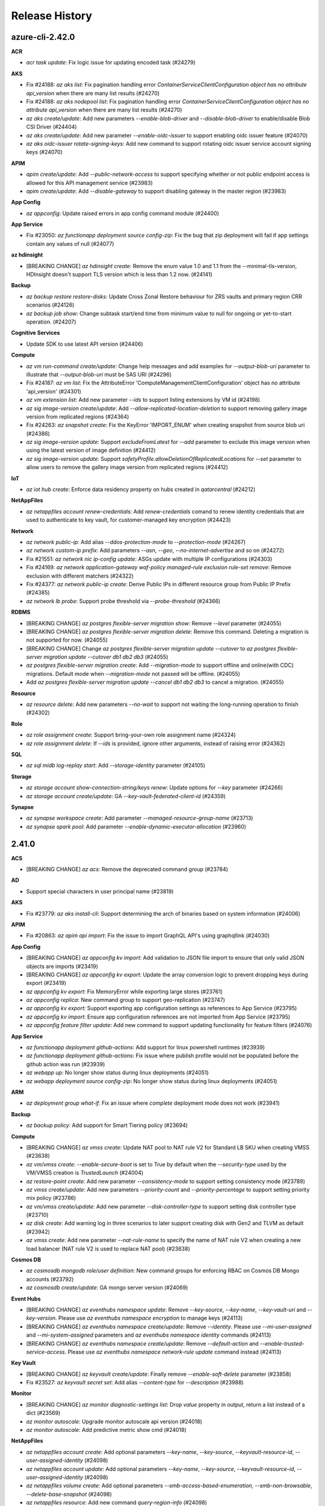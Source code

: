.. :changelog:

Release History
===============

azure-cli-2.42.0
++++++

**ACR**

* `acr task update`: Fix logic issue for updating encoded task (#24279)

**AKS**

* Fix #24188: `az aks list`: Fix pagination handling error `ContainerServiceClientConfiguration object has no attribute api_version` when there are many list results (#24270)
* Fix #24188: `az aks nodepool list`: Fix pagination handling error `ContainerServiceClientConfiguration object has no attribute api_version` when there are many list results (#24270)
* `az aks create/update`: Add new parameters `--enable-blob-driver` and `--disable-blob-driver` to enable/disable Blob CSI Driver (#24404)
* `az aks create/update`: Add new parameter `--enable-oidc-issuer` to support enabling oidc issuer feature (#24070)
* `az aks oidc-issuer rotate-signing-keys`: Add new command to support rotating oidc issuer service account signing keys (#24070)

**APIM**

* `apim create/update`: Add `--public-network-access` to support specifying whether or not public endpoint access is allowed for this API management service (#23983)
* `apim create/update`: Add `--disable-gateway` to support disabling gateway in the master region (#23983)

**App Config**

* `az appconfig`: Update raised errors in app config command module (#24400)

**App Service**

* Fix #23050: `az functionapp deployment source config-zip`: Fix the bug that zip deployment will fail if app settings contain any values of null (#24077)

**az hdinsight**

* [BREAKING CHANGE] `az hdinsight create`: Remove the enum value 1.0 and 1.1 from the --minimal-tls-version, HDInsight doesn't support TLS version which is less than 1.2 now. (#24141)

**Backup**

* `az backup restore restore-disks`: Update Cross Zonal Restore behaviour for ZRS vaults and primary region CRR scenarios (#24126)
* `az backup job show`: Change subtask start/end time from minimum value to null for ongoing or yet-to-start operation. (#24207)

**Cognitive Services**

* Update SDK to use latest API version (#24406)

**Compute**

* `az vm run-command create/update`: Change help messages and add examples for `--output-blob-uri` parameter to illustrate that `--output-blob-uri` must be SAS URI (#24296)
* Fix #24187: `az vm list`: Fix the AttributeError 'ComputeManagementClientConfiguration' object has no attribute 'api_version' (#24301)
* `az vm extension list`: Add new parameter `--ids` to support listing extensions by VM id (#24198)
* `az sig image-version create/update`: Add `--allow-replicated-location-deletion` to support removing gallery image version from replicated regions (#24364)
* Fix #24263: `az snapshot create`: Fix the KeyError 'IMPORT_ENUM' when creating snapshot from source blob uri (#24386)
* `az sig image-version update`: Support `excludeFromLatest` for `--add` parameter to exclude this image version when using the latest version of image definition (#24412)
* `az sig image-version update`: Support `safetyProfile.allowDeletionOfReplicatedLocations` for `--set` parameter to allow users to remove the gallery image version from replicated regions (#24412)

**IoT**

* `az iot hub create`: Enforce data residency property on hubs created in `qatarcentral` (#24212)

**NetAppFiles**

* `az netappfiles account renew-credentials`: Add `renew-credentials` comand to renew identity credentials that are used to authenticate to key vault, for customer-managed key encryption (#24423)

**Network**

* `az network public-ip`: Add alias `--ddos-protection-mode` to `--protection-mode` (#24267)
* `az network custom-ip prefix`: Add parameters `--asn`, `--geo`, `--no-internet-advertise` and so on (#24272)
* Fix #21551: `az network nic ip-config update`: ASGs update with multiple IP configurations (#24303)
* Fix #24169: `az network application-gateway waf-policy managed-rule exclusion rule-set remove`: Remove exclusion with different matchers (#24322)
* Fix #24377: `az network public-ip create`: Derive Public IPs in different resource group from Public IP Prefix (#24385)
* `az network lb probe`: Support probe threshold via `--probe-threshold` (#24366)

**RDBMS**

* [BREAKING CHANGE] `az postgres flexible-server migration show`: Remove `--level` parameter (#24055)
* [BREAKING CHANGE] `az postgres flexible-server migration delete`: Remove this command. Deleting a migration is not supported for now. (#24055)
* [BREAKING CHANGE] Change `az postgres flexible-server migration update --cutover` to `az postgres flexible-server migration update --cutover db1 db2 db3` (#24055)
* `az postgres flexible-server migration create`: Add `--migration-mode` to support offline and online(with CDC) migrations. Default mode when `--migration-mode` not passed will be offline. (#24055)
* Add `az postgres flexible-server migration update --cancel db1 db2 db3` to cancel a migration. (#24055)

**Resource**

* `az resource delete`: Add new parameters `--no-wait` to support not waiting the long-running operation to finish (#24302)

**Role**

* `az role assignment create`: Support bring-your-own role assignment name (#24324)
* `az role assignment delete`: If `--ids` is provided, ignore other arguments, instead of raising error (#24362)

**SQL**

* `az sql midb log-replay start`: Add `--storage-identity` parameter (#24105)

**Storage**

* `az storage account show-connection-string/keys renew`: Update options for `--key` parameter (#24266)
* `az storage account create/update`: GA `--key-vault-federated-client-id` (#24359)

**Synapse**

* `az synapse workspace create`: Add parameter `--managed-resource-group-name` (#23713)
* `az synapse spark pool`: Add parameter `--enable-dynamic-executor-allocation` (#23960)

2.41.0
++++++

**ACS**

* [BREAKING CHANGE] `az acs`: Remove the deprecated command group (#23784)

**AD**

* Support special characters in user principal name (#23819)

**AKS**

* Fix #23779: `az aks install-cli`: Support determining the arch of binaries based on system information (#24006)

**APIM**

* Fix #20863: `az apim api import`: Fix the issue to import GraphQL API's using graphqllink (#24030)

**App Config**

* [BREAKING CHANGE] `az appconfig kv import`: Add validation to JSON file import to ensure that only valid JSON objects are imports (#23419)
* [BREAKING CHANGE] `az appconfig kv export`: Update the array conversion logic to prevent dropping keys during export (#23419)
* `az appconfig kv export`: Fix MemoryError while exporting large stores (#23761)
* `az appconfig replica`: New command group to support geo-replication (#23747)
* `az appconfig kv export`: Support exporting app configuration settings as references to App Service (#23795)
* `az appconfig kv import`: Ensure app configuration references are not imported from App Service (#23795)
* `az appconfig feature filter update`: Add new command to support updating functionality for feature filters (#24076)

**App Service**

* `az functionapp deployment github-actions`: Add support for linux powershell runtimes (#23939)
* `az functionapp deployment github-actions`: Fix issue where publish profile would not be populated before the github action was run (#23939)
* `az webapp up`: No longer show status during linux deployments (#24051)
* `az webapp deployment source config-zip`: No longer show status during linux deployments (#24051)

**ARM**

* `az deployment group what-if`: Fix an issue where `complete` deployment mode does not work (#23941)

**Backup**

* `az backup policy`: Add support for Smart Tiering policy (#23694)

**Compute**

* [BREAKING CHANGE] `az vmss create`: Update NAT pool to NAT rule V2 for Standard LB SKU when creating VMSS (#23638)
* `az vm/vmss create`: `--enable-secure-boot` is set to True by default when the `--security-type` used by the VM/VMSS creation is `TrustedLaunch` (#24004)
* `az restore-point create`: Add new parameter `--consistency-mode` to support setting consistency mode (#23789)
* `az vmss create/update`: Add new parameters `--priority-count` and `--priority-percentage` to support setting priority mix policy (#23786)
* `az vm/vmss create/update`: Add new parameter `--disk-controller-type` to support setting disk controller type (#23710)
* `az disk create`: Add warning log in three scenarios to later support creating disk with Gen2 and TLVM as default (#23942)
* `az vmss create`: Add new parameter `--nat-rule-name` to specify the name of NAT rule V2 when creating a new load balancer (NAT rule V2 is used to replace NAT pool) (#23638)

**Cosmos DB**

* `az cosmosdb mongodb role/user definition`: New command groups for enforcing RBAC on Cosmos DB Mongo accounts (#23792)
* `az cosmosdb create/update`: GA mongo server version (#24069)

**Event Hubs**

* [BREAKING CHANGE] `az eventhubs namespace update`: Remove `--key-source`, `--key-name`, `--key-vault-uri` and `--key-version`. Please use `az eventhubs namespace encryption` to manage keys (#24113)
* [BREAKING CHANGE] `az eventhubs namespace create/update`: Remove `--identity`. Please use `--mi-user-assigned` and `--mi-system-assigned` parameters and `az eventhubs namespace identity` commands (#24113)
* [BREAKING CHANGE] `az eventhubs namespace create/update`: Remove `--default-action` and `--enable-trusted-service-access`. Please use `az eventhubs namespace network-rule update` command instead (#24113)

**Key Vault**

* [BREAKING CHANGE] `az keyvault create/update`: Finally remove `--enable-soft-delete` parameter (#23858)
* Fix #23527: `az keyvault secret set`: Add alias `--content-type` for `--description` (#23988)

**Monitor**

* [BREAKING CHANGE] `az monitor diagnostic-settings list`: Drop `value` property in output, return a list instead of a dict (#23569)
* `az monitor autoscale`: Upgrade monitor autoscale api version (#24018)
* `az monitor autoscale`: Add predictive metric show cmd (#24018)

**NetAppFiles**

* `az netappfiles account create`: Add optional parameters `--key-name`, `--key-source`, `--keyvault-resource-id`, `--user-assigned-identity` (#24098)
* `az netappfiles account update`: Add optional parameters `--key-name`, `--key-source`, `--keyvault-resource-id`, `--user-assigned-identity` (#24098)
* `az netappfiles volume create`: Add optional parameters `--smb-access-based-enumeration`, `--smb-non-browsable`, `--delete-base-snapshot` (#24098)
* `az netappfiles resource`: Add new command `query-region-info` (#24098)

**Network**

* [BREAKING CHANGE] `az network watcher connection-monitor create`: Deprecate classic connection monitor creation (#23751)
* [BREAKING CHANGE] `az network application-gateway waf-policy managed-rule rule-set`: Change parameter `--rules` to `--rule` and support multi-properties (#24054)
* [BREAKING CHANGE] `az network vnet`: Deprecate parameter `--defer` (#24060)
* [BREAKING CHANGE] `az network public-ip`: Change `publicIpAllocationMethod` to `publicIPAllocationMethod` (#24071)
* [BREAKING CHANGE] `az network public-ip`: Change `publicIp.publicIpPrefix` to `publicIp.publicIPPrefix` (#24071)
* [BREAKING CHANGE] `az network public-ip`: Change `publicIpAddressVersion` to `publicIPAddressVersion` (#24071)
* Fix #23884: `az network application-gateway rule create`: Compatible with v1 SKU (#23907)
* `az network private-endpoint-connection`: Add Provider `Microsoft.AgFoodPlatform/farmBeats` (#23913)
* `az network application-gateway waf-policy managed-rule rule-set`: Support per rule actions in web application firewall (#24054)
* `az network public-ip`: Support ddos protection mode via `--protection-mode` (#24071)

**Packaging**

* Drop Mariner 1.0 RPM package (#24039)

**RDBMS**

* `az mysql flexible-server update`: Expose `--geo-redundant-backup` argument (#23871)
* `az mysql/postgres flexible-server create/update`: Deprecate `Enabled` for `--high-availability` argument (#23847)
* `az mysql flexible-server stop`: Change stopped time logging message (#23979)
* `az mysql flexible-server ad-admin delete`: Disable `aad_auth_only` when dropping AAD admin (#24002)
* `az mysql flexible-server identity remove`: Allow removing all identities in a MySQL server (#24042)

**Reservations**

* Move commands from azure-cli to `reservation` extension (#24097)

**Service Bus**

* [BREAKING CHANGE] `az servicebus namespace create/update`: Remove `--default-action`. Please use `az servicebus namespace network-rule update` command instead (#24092)
* `az servicebus queue/topic create/update`: Support setting max message size (#24092)
* `az servicebus topic subscription create`: Support client affine (#24092)

**Service Connector**

* `az spring-cloud connection create postgres`: Add `--system-identity` for springcloud-postgres connection (#22459)

**SQL**

* `az sql server audit-policy show`: Add `isManagedIdentityInUse` info in output (#23275)

**Storage**

* `az storage blob/container`: Support `--account-name` for non-standard account URL (#23832)
* `az storage account update`: Fix ADProperties wipe out issue when updating `--default-share-permission` (#23986)
* Fix #19311: `az storage remove`: Add support for connection-string (#24049)

2.40.0
++++++

**ACR**

* `az acr config authentication-as-arm show`: Add new command to support showing the configured 'Azure AD authenticate as ARM' policy (#23323)
* `az acr config authentication-as-arm update`: Add new command to support updating 'Azure AD authenticate as ARM' policy (#23323)
* `az acr config soft-delete show`: Add new command to show soft-delete policy (#22959)
* `az acr config soft-delete update`: Add new command to update soft-delete policy (#22959)
* `az acr repository list-deleted`: Add new command to list deleted repositories (#22959)
* `az acr manifest list-deleted`: Add new command to list deleted manifests (#22959)
* `az acr manifest list-deleted-tags`: Add new command to list deleted tags (#22959)
* `az acr manifest restore`: Add new command to restore deleted manifests and tags (#22959)
* `az acr network-rule`: Deprecate params `--subnet` and `--vnet-name` (#22959)
* `acr config`: Fix bug in some commands that would in certain circumstances attempt to pull a nonexistent model from SDK (#22959)

**AKS**

* Fix #23468: `az aks nodepool wait` crashes with error "'Namespace' object has no attribute 'nodepool_name'" (#23489)
* `az aks check-acr`: Append acr suffix to option `--acr` acording to cloud env (#23506)
* `az aks`: Add `--gpu-instance-profile` for Nvidia multi-instan… (#23501)
* `az aks update`: Update without args prompts to reconcile (#23682)
* `az aks create/update`: Add new parameters `--enable-disk-driver` and `--disable-disk-driver` to enable/disable AzureDisk CSI Driver. When creating new cluster, AzureDisk CSI Driver is enabled by default. (#23654)
* `az aks create/update`: Add new parameters `--enable-file-driver` and `--disable-file-driver` to enable/disable AzureFile CSI Driver. When creating new cluster, AzureFile CSI Driver is enabled by default. (#23654)
* `az aks create/update`: Add new parameters `--enable-snapshot-controller` and `--disable-snapshot-controller` to enable/disable CSI Snapshot Controller. When creating new cluster, CSI Snapshot Controller is enabled by default. (#23654)
* `az aks nodepool add`: Add option `Windows2019`, `Windows2022` to `--os-sku` parameter (#23715)
* Fix #23653: `az aks create`: Fix the CrashLoopBackOff issue when set `--network-policy` to 'Calico' (#23688)

**App Service**

* Fix #23417: `az functionapp github-actions add`: Fix the functionapp github actions on java (#23375)
* `az functionapp list-runtimes`: Add linuxFxVersion to output (#23602)
* `az webapp up`: Show status during deployment for linux apps (#23464)
* `az webapp deployment source config-zip`: Show status during deployment for linux apps (#23464)
* `az logicapp deployment`: Add a new command group to support managing logic app deployments (#23585)
* `az logicapp scale`: Add a new command to support scaling a logic app (#23585)
* `az logicapp config`: Add a new command group to support configuring a logic app (#23585)
* `az logicapp update`: Add a new command to support updating a logic app (#23585)

**ARM**

* `az bicep`: Use `AZURE_CLI_DISABLE_CONNECTION_VERIFICATION` when checking Bicep CLI versions (#23524)

**Backup**

* `az backup vault create/backup-properties set`: Add support for Alert Settings (#23607)
* Fix #23655: `az backup restore restore-disks`: Support storage account being in a different resource group (#23656)

**Batch**

* Fix #23445: `az batch pool supported-images list`: Fix the `NoneType object has no attribute startswith` bug for getting supported images list (#23449)

**Compute**

* `az vm run-command invoke`: Add new parameters `--no-wait` to support not waiting for the long running operation to finish (#23435)
* Fix #23194: `sig image-version create`: Fix the `Parameter tags must be of type dict` error when `--tags` parameter is passed as `key=value` pairs (#23393)
* Fix #23540: `az ppg create`: Fix the `Parameter tags must be of type dict` error when `--tags` parameter is passed as `key=value` pairs (#23543)
* `az sig update`: Add parameters to support updating gallery from private to community (#23592)
* `az sig share reset`: Update gallery from community to private (#23592)
* `az vm/vmss create`: `--enable-vtpm` is set to `True` by default when the `--security-type` used by the VM/VMSS creation is `TrustedLaunch` (#23396)
* Fix #23341: `az vm list-skus`: Fix filtering out VM sizes that are available regionally when they are restricted in all zones (#23457)
* `az vm run-command show/list`: Add validation and refine help message for parameter combination (#23458)
* `az identity federated-credential`: Add subgroup to support managing federated identity credentials of existing user assigned identities (#23681)

**Cosmos DB**

* `az cosmos db service`: Add service support for cosmosDB (#23555)
* `az cosmosdb gremlin graph`: Add analyticalStorageTTL property to sql containers (#23555)

**Feedback**

* `az survey`: New command for CLI survey (#23460)

**Monitor**

* `az monitor action-group test-notifications create`: Add new command (#23411)
* `az monitor metric alert`: Support metric namespace with dash (#23637)
* `az monitor action-group create`: Add optional parameter `--location` (#23619)

**NetAppFiles**

* `az netappfiles volume create`: Add optional parameter `--kv-private-endpoint-id` (#23439)
* `az netappfiles volume-group create`: Add optional parameter `--kv-private-endpoint-id` (#23439)
* `az netappfiles volume update`: Add optional parameter `--cool-access` (#23439)
* `az netappfiles volume update`: Add optional parameter `--coolness-period` (#23439)
* `az netappfiles pool update`: Add optional parameter `--cool-access` (#23439)

**Network**

* `az network application-gateway create`: Support rule priority field provided as part of configuration (#23438)
* `az network private-endpoint-connection`: Add `Microsoft.OpenEnergyPlatform/energyServices` provider (#23587)
* Fix #22594: `az network bastion create`: Add no wait support for bastion create (#23467)
* Fix #23525: `az network bastion create/update`: Add missing arguments and update command (#23676)
* `az network watcher packet-capture create`: Add VMSS support in packet capture (#23649)

**Packaging**

* Build RPM for RHEL 9 and CentOS Stream 9 (#23556)

**RDBMS**

* `az mysql flexible-server upgrade`: Add major version upgrade for MySQL flexible server (#23597)
* `az mysql/postgres flexible-server backup`: Add backup commands for flexible servers (#23432)
* `az postgres flexible-server create/update`: Add `SameZone` for HA in PostgreSQL flexible server (#23473)
* `az mysql flexible-server create/update/restore/geo-restore/replica`: Add BYOK for MySQL Flexible Server (#23197)
* `az mysql flexible-server identity/ad-admin`: User Identity and AAD Admin for MySQL flexible server (#23474)

**Security**

* `az security security-solutions-reference-data`: Add new command group (#23336)
* `az security security-solutions`: Add new command group (#23361)

**Service Bus**

* `az servicebus namespace create/update`: Support specifying `--min-tls` (#23697)
* `az servicebus namespace network-rule update`: Support updating network rules for given namespace (#23697)

**Service Connector**

* `az spring connection`: Update description after spring app renames (#23616)

**SignalR**

* `az signalr custom-domain`: Support custom domain (#23410)
* `az signalr custom-certificate`: Support custom certificate (#23410)

**SQL**

* `az sql mi endpoint-cert`: New command group to manage endpoint certificates (#23350)
* `az sql mi partner-cert`: New command group to manage partner certificates (#23534)
* `az sql mi link`: New command group to manage instance link (#23651)

**Storage**

* `az storage fs file set-expiry`: New command to support setting expiry for files in ADLS Gen2 file system (#23395)
* `az storage account create/update`: Add `--enable-files-aadkerb` to support AAD Kerberos authentication for Azure Files (#23590)
* `az storage account local-user`: New command group to manage identities when using SFTP (#23611)
* `az storage account create/update`: Add `--enable-sftp` and `--enable-local-user` to support SSH File Transfer Protocol (#23611)
* `az storage fs create`: Support encryption scope (#23732)
* `az storage fs directory/fs generate-sas`: Support generating SAS token with specified encryption scope (#23732)

2.39.0
++++++

**ACR**

* [BREAKING CHANGE] Update manifest list-referrers to comply with RC1 ORAS spec (#23132)
* `az acr update`: Update networkRuleSet.defaultAction to deny when `--public-network-enabled` is disabled (#23251)
* Fix #23340: `az acr task credential add`: Fix crashes when given a password but no username (#23345)

**AD**

* `az ad app federated-credential`: Federated identity credential GA (#23122)

**Advisor**

* Fix #11070: `az advisor recommendation disable`: Fix NoneType error (#23260)

**AKS**

* Fix snapshot not resolved according to the subscriptions field in the `--snapshot-id` option (#23077)
* `az aks check-acr`: Bump canipull to v0.1.0 to add 5s wait to avoid attach race condition (#23087)
* `az aks update`: Fix the issue of `NoneType` error when updating the config of keyvault secret provider (#23088)
* Remove warning message when using "BYO vnet + system MSI" (#23080)
* Fix the bug related to AKS Monitoring MSI auth when the location value with spaces (#23149)
* Fix #2457: Clarify subnet id description to resource id (#23234)
* `az aks create`: Add new parameter `--host-group-id` to support Azure dedicated host (#23324)
* `az aks nodepool add`: Add new parameter `--host-group-id` to support Azure dedicated host (#23324)
* `az aks create/update`: Add new parameters `--enable-azure-keyvault-kms`, `--azure-keyvault-kms-key-id`, `--azure-keyvault-kms-key-vault-network-access`, `--azure-keyvault-kms-key-vault-resource-id` and `--disable-azure-keyvault-kms` to support Key Management Service feature with Azure Key Vault (#23331)
* `az aks create`: Add `--network-plugin=none` support for BYO CNI (#23344)
* `az aks create/update`: Add parameter `--http-proxy-config` to support setting HTTP Proxy configuration (#23352)

**App Service**

* Fix #23135: `az functionapp plan create`: Add validation for the valid value of `--number-of-workers` option (#23153)
* `az functionapp/logicapp create`: Add new `--https-only` parameter (#23213)
* `az functionapp/webapp create`: Allow vnet integration for basic and elastic premium SKUs (#23213)
* `az webapp list-runtimes`: Add Java 17 Support (#23353)
* `az webapp create`: Add Java 17 Support (#23353)
* `az webapp up`: Add Java 17 Support (#23353)
* `az functionapp deployment github-actions add`: Add command to create GitHub actions to deploy to a Function App (#23326)
* `az functionapp deployment github-actions remove`: Add command to remove Function App GitHub actions (#23326)
* `az webapp deployment github-actions`: Add validation to ensure app is Web App (#23326)

**ARM**

* Fix #23246: Fix interchanged policy samples (#23250)

**Backup**

* `az backup protection backup-now`: Fix bug for SQL/HANA backup retention (#23281)

**Batch**

* `az batch account network-profile show`: Add show network profile command for batch account (#23032)
* `az batch account network-profile set`: Add set network profile command for batch account (#23032)
* `az batch account network-profile network-rule list`: Add rule list command for batch account network (#23032)
* `az batch account network-profile network-rule add`: Add rule add command for batch account network (#23032)
* `az batch account network-profile network-rule delete`: Add rule delete command for batch account network (#23032)
* `az batch account create`: Add managed identity support with `--mi-user-assigned` parameter (#23032)
* `az batch account identity assign`: Add command to add identity to existing batch accounts (#23032)
* `az batch account identity remove`: Add remove identity for existing batch accounts (#23032)
* `az batch account identity show`: Add show identity for batch accounts (#23032)
* `az batch pool create`: Update help text for `--json-file` to point to json schema (#23284)

**Compute**

* `az ppg create/update`: Add parameter `--intentvmsizes` to specify possible sizes of VM that can be created in the proximity placement group (#23167)
* `az ppg create`: Add parameter `--zone` to support specifying availability zone where the ppg should be created (#23167)
* Fix #22995: `az image-version create`: Unbind the usage of `--target-region-encryption` and `--target-region-cvm-encryption` (#23147)
* Fix #22654: `az vm run-command create/update`: Parameter `--protected-parameters` does not achieve the desired effect (#23175)
* `az vmss run-command create/update`: Parameter `--protected-parameters` does not achieve the desired effect (#23175)
* `az vmss create`: Add new parameter `--os-disk-delete-option` to support configuring whether the VM OS disks of Flex VMSS will be deleted or detached upon VM deletion (#23200)
* `az vmss create`: Add new parameter `--data-disk-delete-option` to support configuring whether the VM data disks of Flex VMSS will be deleted or detached upon VM deletion (#23200)
* `az image builder create`: Add parameter `--staging-resource-group` to support custom resource group naming (#23303)
* `az image builder validator`: Add subgroup to manage validate information of template (#23303)
* `az vm disk detach`: Add parameter `--force-detach` to support force-detaching managed data disks from a VM (#23346)

**Container**

* `az container create`: Add environment variable interpolation in container group yaml (#23148)

**Event Grid**

* Add commands for partner and event-subscription customer facing features (#23162)

**Eventhub**

* `az eventhubs namespace`: Add `--minimum-tls-version` (#23186)
* `az eventhubs cluster`: Add `--supports-scaling` (#23186)

**IoT**

* Change certificate loading to encode to b64 strings by default (#23140)

**Key Vault**

* `az keyvault security-domain upload`: Fix `password must be bytes-like` for `--passwords` (#23187)

**Monitor**

* `az monitor autoscale rule create`: Suppress warning from antlr (#23233)
* `az monitor metrics alert create/update`: Suppress warning from antlr (#23233)

**Network**

* `az network vnet subnet list-available-ips`: Get list of available IPs for subnet (#23109)
* `az network private-endpoint-connection`: Enable private link support for provider `Microsoft.KubernetesConfiguration/privateLinkScopes` (#23172)
* `az network private-endpoint-connection`: Enable private link support for provider `Microsoft.Dashboard/grafana` (#22298)
* `az network dns zone export`: Add support for ALIAS record (#23209)
* `az network dns zone import`: Add support for ALIAS record (#23274)
* `az network application-gateway waf-policy custom-rule match-condition add`: Add validation for WAF custom rule condition (#23137)
* `az network watcher flow-log`: Add support for `--vnet`, `--subnet`, `--nic` as target ID (#23231)
* `az network private-endpoint create`: Add an example for creating with ASGs (#23100)

**Packaging**

* Drop CentOS 7 RPM package (#23047)
* Drop Python 3.6 support (#23102)
* Build RPM for Fedora (#22945)
* Drop Ubuntu 21.10 Impish Indri DEB package (#23103)

**Profile**

* `az account list`: Add `TenantId` column to table output (#23214)

**RDBMS**

* `az mysql flexible-server server-logs`: Add server logs for MySQL Flexible Server (#23185)

**Service Connector**

* `az spring connection create eventhubs`: Add new parameter `--client-type kafka-springBoot` (#23136)
* `az webapp connection create`: Add `--config-connstr` to support webapp connection strings (#23288)
* `az webapp connection create`: Use webapp name and resource group from config (#23313)

**SQL**

* `az sql log-replay stop`: Drop DB only if it was created with LRS (#22939)

**Storage**

* `az storage fs undelete-path`: Encode `--deleted-path-name` automatically (#23113)
* Fix #23179: `az storage file upload/upload-batch`: Fix `--content-md5` for upload, ignore `--content-md5` for upload-batch (#23207)
* `az storage file show`: Fix JSON error when content-md5 is not None (#23207)
* `az storage blob/file update`: Fix `--content-md5` TypeError (#23253)
* `az storage container policy create`: No longer use default value for start and expiry time (#23259)
* `az storage blob upload`: Add back `--socket-timeout` which has been renamed by SDK (#23146)
* Fix #23262: `az storage blob metadata`: Add `--lease-id` back (#23330)
* `az storage blob download/download-batch`: Add `--overwrite` (#23329)

**Synapse**

* `az synapse workspace`: Add `--last-commit-id` for git repo config (#23257)
* `az synapse ad-only-auth`: New command group for supporting synapse azure ad only authentication (#23227)

2.38.0
++++++

**ACR**

* `az acr`: Show replication region endpoint status in table output (#22542)
* `az acr task run`: Add Dockerfile to source upload if context is local directory (#22802)

**AD**

* `az ad app/sp update`: Support generic update `--set` on root level (#22798)
* Support special characters in object names (#22739)
* `az ad app federated-credential`: Support federated identity credentials (#22727)

**AKS**

* `az aks get-credentials`: Fix permission prompt when saving config file to symlink (#22800)
* `az aks command invoke`: Add support for `--no-wait` (#22813)
* `az aks get-credentials`: Fix the command error when KUBECONFIG is empty (#23000)
* `az aks nodepool stop/start`: Add nodepool stop/start bindings (#23055)

**APIM**

* `az apim`: Update experimental flag to get out of experimental state (#22971)
* `az apim deletedservice`: Add command group to support managing soft-deleted azure API Management services (#22716)

**App Config**

* `az appconfig`: GA features - soft-delete, feature-filter, strict-import and disable-local-auth (#22792)

**App Service**

* [BREAKING CHANGE] `az webapp up`: Remove premium container SKUs (PC2, PC3, PC4) (#22820)
* [BREAKING CHANGE] `az appservice plan create/update`: Remove premium container SKUs (PC2, PC3, PC4) (#22820)
* [BREAKING CHANGE] `az functionapp plan create`: Remove premium container SKUs (PC2, PC3, PC4) (#22820)
* Fix #22722: `az webapp config ssl import` fixes to support new GraphAPI for SP queries (#22819)
* `az webapp up`: Fix bug where runtime is detected even when `--runtime` is provided (#22592)
* `az staticwebapp enterprise-edge`: Move command group from extension to official CLI (#22818)
* `az appservice plan create`: Allow creating Hyper-V App Service Plans hosted on App Service Environments (#22820)
* `az webapp/functionapp deployment slot create`: Allow using `--configuration-source` for apps with storage accounts added (#22820)
* `az webapp up`: Fix bug when deploying to an App Service Environment (ASE) where the ASE is incorrectly categorized as an internal load balancing (ILB) ASE and fails validation (#22820)
* Fix #20901: `az functionapp update`: Update `--slot` logic to work correctly (#22745)

**ARM**

* Fix #22621: `az bicep build`: `--stdout` does not work (#22685)
* Fix #22930: `az bicep generate-params`: Add support for bicep generate-params command (#22951)
* `az deployment`: Fix the error message of ARM deployment to the correct JSON format (#22847)

**Backup**

* `az backup restore restore-disks`: Add Cross Subscription Restore for IaasVM ALR (#22653)
* `az backup protection enable-for-vm`: Add a linux specific example (#22805)
* `az backup protectable-item list`: SQLAG container fetch failure bug fix (#22918)

**Bot Service**

* [BREAKING CHANGE] `az bot create`: Remove `--kind`, `--password`, `--lang` arguments. Add `--app-type`, `--tenant-id`, `--msi-resource-id` arguments (#22902)

**Cognitive Services**

* `az cognitiveservices account deployment create`: Support standard scale type (#22827)

**Compute**

* `az disk create`: Fix the issue that specifying encryption type as `EncryptionAtRestWithPlatformKey` does not take effect when creating a disk (#22484)
* `az disk update`: Fix the `(InvalidParameter) Resource xxx encrypted with platform key has disk encryption set id specified` error when updating the encryption type to platform managed keys (#22484)
* `az sig image-version create`: Add new parameters `--virtual-machine` and `--image-version` to support creating image version from different source (#22645)
* `az vm`: Support a new disk storage SKU Premiumv2_LRS (#22851)
* `az sig show-community`: Add new command to support listing image versions in community gallery (#21480)
* `az sig image-definition show-community`: Add new command to support getting an image in a gallery community (#21480)
* `az sig image-definition list-community`: Add new command to support listing VM Image definitions in a gallery community (#21480)
* `az sig image-version show-community`: Add new command to support getting an image version in a gallery community (#21480)
* `az sig image-version list-community`: Add new command to support listing VM image versions in a gallery community (#21480)
* `az sig share enable-community`: Add new command to support sharing gallery to community (#21480)
* `az sig gallery-application version`: Add new parameter `--package-file-name` to specify the downloaded package file on the VM (#22857)
* `az sig gallery-application version`: Add new parameter `--config-file-name` to specify the downloaded config file on the VM (#22857)
* `az disk create`: Add support for `--gallery-image-reference` to allow creating disk from shared gallery image version or community gallery image version (#22756)
* `az disk create`: Add support for `--source` to allow creating a disk from disk restore point (#22898)
* `az vm/vmss application set`: Add new parameter `--treat-deployment-as-failure` to treat any failure in the gallery application version as deployment failure (#22858)
* `az vm image list`: Add parameter `--architecture` to filter image with its architecture (#23001)
* `az disk-encryption-set create`: The `--encryption-type` parameter supports new value `ConfidentialVmEncryptedWithCustomerKey` for confidential VM (#22780)
* `az disk create`: The `--security-type` parameter supports new value `ConfidentialVM_DiskEncryptedWithCustomerKey` for confidential VM (#22780)
* `az disk create`: Add new parameter `--secure-vm-disk-encryption-set` to provide ID or name of disk encryption set created with `ConfidentialVmEncryptedWithCustomerKey` encryption type (#22780)
* `az disk-encryption-set create/update`: Add new parameter `--federated-client-id` to access key vault in a different tenant (#22966)
* `az disk-encryption-set create`: Add new parameters `--mi-system-assigned` and `--mi-user-assigned` to support assigning system and user assigned identities during disk encryption set creation (#22966)
* `az disk-encryption-set identity`: Add new command groups with parameters `--system-assigned` and `--user-assigned` to support managing system and user assigned identities on existing disk encryption set (#22966)
* `sig list-community`: Add new command to support listing community gallery (#22979)
* `sig list-community`: GA shared/community image gallery related feature (#22979)
* `az vm/vmss create`: The `--security-type` parameter supports new value `ConfidentialVM` for Confidential VM (#22650)
* `az vm/vmss create`: Add new parameter `--os-disk-security-encryption-type` to support setting the encryption type of the OS managed disk for Confidential VM (#22650)
* `az vm/vmss create`: Add new parameter `--os-disk-secure-vm-disk-encryption-set` to allows users to provide ID or name for disk encryption set created with `ConfidentialVmEncryptedWithCustomerKey` encryption type (#22650)
* `az disk create`: Add new parameter `--security-data-uri` to specify the blob URI of VHD to be imported into VM guest state (#23026)
* `az disk create`: Add new parameter `--upload-type` to extend and replace `--for-upload` which supports standard disk only upload and OS Disk upload along with VM guest state (#23026)
* `az disk grant-access`: Add new parameter `--secure-vm-guest-state-sas` to support getting security data access SAS on managed disk with VM guest state (#23026)

**Cosmos DB**

* `az cosmosdb sql container create`: Add support to create containers with client encryption policy (#22975)

**Event Hubs**

* `az eventhubs namespace application-group`: New command group to support management operations on EventHubs application groups (#23045)
* `az eventhubs namespace network-rule update`: New command to update Network Rule Sets (#23045)

**IoT**

* `az iot hub/dps certificate list`: Add table transform to certificate list commands (#22958)

**Key Vault**

* `az keyvault role assignment`: Fix `'dict' object has no attribute 'object_id'` error (#22652)
* Fix #16390: `az keyvault set-policy`: Allow clearing permissions (#23059)

**Monitor**

* `az monitor log-analytics query-pack`: Add query pack commands. (#22986)
* `az monitor log-analytics update`: Support empty string for `--key-version` (#22986)

**NetAppFiles**

* `az netappfiles account create`: Change `--location` to an optional parameter (#22787)
* `az netappfiles pool create`: Change `--location` to an optional parameter (#22787)
* `az netappfiles volume create`: Change `--location` to an optional parameter (#22787)
* `az netappfiles snapshot create`: Change `--location` to an optional parameter (#22787)
* `az netappfiles snapshot policy create`: Change `--location` to an optional parameter (#22787)
* `az netappfiles snapshot policy update`: Change `--location` to an optional parameter (#22787)
* `az netappfiles backup create`: Change `--location` to an optional parameter (#22787)
* `az netappfiles backup-policy create`: Change `--location` to an optional parameter (#22787)
* `az netappfiles volume-group create --help`: Fix typo in option global-placement-rules (#22915)
* `az netappfiles volume create`: Add optional parameter `--zones` (#23008)
* `az netappfiles volume replication list`: Add operation to list volume replications (#23008)
* `az netappfiles volume reset-cifs-pw`: Add operation to reset CIFS password (#23008)
* `az netappfiles volume relocate`: Add operation to relocate volume to a new stamp (#23008)
* `az netappfiles volume finalize-relocation`: Add operation to finalize volume relocation (#23008)
* `az netappfiles volume revert-relocation`: Add operation to revert volume relocation (#23008)

**Network**

* [BREAKING CHANGE] `az network vnet subnet create`: Disable `PrivateEndpointNetworkPolicies` by default (#22962)
* `az network application-gateway ssl-policy`: Support new SSL policy `CustomV2` (#22571)
* `az network private-endpoint-connection`: Enable Private link support for provider Microsoft.Authorization/resourceManagementPrivateLinks (#22688)
* Fix #22097: `az network dns zone import`: Fix importing zone files starting with space (#22674)
* `az network public-ip prefix create`: Support cross-subscription association for Custom IP Prefix (#22646)
* `az network public-ip create`: Reuse prefix info when creating Public IP (#22698)

**Packaging**

* Use Python 3.9 in RHEL 8's RPM (#22606)

**RDBMS**

* Fix #22926: `az mysql server create/update`: Update default value for mysql storage size (#22999)

**REST**

* `az rest`: Support Unicode characters in JSON request body (#23005)

**Search**

* `az search service create`: Add `--hosting-mode` argument to support S3HD SKU (#22596)

**Security**

* `az security atp cosmosdb`: Add CLI support for ATP settings (Defender) on Cosmos DB (#22570)

**Service Connector**

* `az webapp connection create`: Add `--private-endpoint` to support private endpoint connection (#22759)
* `az spring connection create`: Remove client-type limitation (#23006)

**Service Fabric**

* `az sf managed-cluster create`: Fix tag parsing for cluster command (#22752)

**SQL**

* `az sql elastic-pool create`: Add support for HighAvailabilityReplica count for HS Elastic pools (#22213)
* `az sql midb update`: Add update command (#22790)

**SQL VM**

* `az sql vm update`: Add configuration options for SQL Assessment pre-requisites (#22672)

**Storage**

* [BREAKING CHANGE] `az storage share close-handle`: Remove `--marker` which is not supported by sdk (#22603)
* [BREAKING CHANGE] `az storage share snapshot`: Now only returns version, etag and last_modified info instead of all share properties (#22585)
* `az storage account generate-sas`: Fix output sas random ordering for `srt` segment (#22609)
* Fix #22563: `az storage blob upload`: Fix storage blob upload to a through pipe encode error (#22611)
* Fix #20452: `az storage container policy create\update\list\show\delete`: Add new permissions, currently support `racwdxyltmei` (#21917)
* Fix #22679: `az storage account file-service-properties update`: Fix `AttributeError: 'NoneType' object has no attribute 'smb'` (#22691)
* Fix #22845: `az storage account genarete-sas`: Fix the flag `--auth-mode login` cause AttributeError (#22854)

**Synapse**

* `az synapse sql create`: Add parameter `--collation` (#22874)
* `az synapse link-connection`: New command group to support synapse link connections (#22876)

2.37.0
++++++

**ACR**

* Fix some `az acr manifest` commands do not correctly handle `-u/-p` credentials resulting in auth failure when not logged in to `az cli` (#22497)
* Fix some `az acr` commands do not handle certain next-link tokens correctly resulting in exceptions when paging (#22497)
* Fix some `az acr manifest` commands do not correctly parse some FQDNs resulting in exceptions (#22497)

**AKS**

* [BREAKING CHANGE] `az openshift`: Remove the deprecated command group (#22286)
* `az aks create`: Add new option `--node-resource-group` to specify the name of the resource group where user resources are stored (#22357)
* `az aks get-credentials`: Raise exception when existing config file is invalid (#22359)
* `az aks check-acr`: Add new option `--node-name` to specify the name of a specific node to perform acr pull test checks (#22358)
* Fix #22032: `az aks nodepool add/update`: Fix autoscaler parameters for user node pools (#22442)
* `az aks create/update`: Add Microsoft Defender security profile support (#22217)
* GA Kubernetes version alias (#22456)
* `az aks update`: Add support for updating kubelet identity with `--assign-kubelet-identity` (#22493)

**API Management**

* Fix apim's `apply-network-updates` command (#22180)

**App Service**

* Fix #18151: `az webapp config backup restore`: Fix the bug that 'WebAppsOperations' object has no attribute 'restore_slot' (#22365)

**ARM**

* `az resourcemanagement private-link create`: Create Resource management private link (#22064)
* `az resourcemanagement private-link delete`: Delete Resource management private link (#22064)
* `az resourcemanagement private-link show`: Get Resource management private link (#22064)
* `az resourcemanagement private-link list`: List Resource management private link (#22064)
* `az private-link association create`: Create private link association (#22064)
* `az private-link association delete`: Delete private link association (#22064)
* `az private-link association show`: Get private link association (#22064)
* `az private-link association list`: List private link association (#22064)
* `az group delete`: Add new parameter `--force-deletion-types` to support force deletion (#22184)
* `az bicep restore`: Add new command to restore external modules (#22423)
* `az bicep build`: Add new parameter `--no-restore` to allow compilation without restoring external modules (#22423)
* `az bicep decompile`: Add new parameter `--force` to allow overwriting existing Bicep files (#22423)
* `az resource wait`: Fix `--created` keeps waiting even when `az resource show` returns "provisioningState": "Succeeded" (#22254)

**ARO**

* `az aro create`: Add support for FIPS modules, host encryption, and disk encryption for master and worker nodes (#22320)

**Backup**

* `az backup vault resource-guard-mapping`: Add support for updating, showing, and deleting ResourceGuardProxy (#22472)
* Add multiple user authentication (MUA) support for critical operations: `az backup vault backup-properties set`/`az backup item set-policy`/`az backup policy set`/`az backup protection disable` (#22472)
* Add `--tenant-id` parameter in critical commands: `az backup vault backup-properties set`/`az backup item set-policy`/`az backup policy set`/`az backup protection disable`/`az backup vault resource-guard-mapping` for cross-tenant scenario (#22472)

**Compute**

* `az vm image list`: Add new server version aliases `Win2022AzureEditionCore` for offline list (#22193)
* `az vm update`: Add additional license type SLES for `--license-type` (#22336)
* `az vmss create`: Support enabling single placement group for Flexible VMSS (#22291)
* `az disk create/update`: Add new parameter `--data-access-auth-mode` to support data access authentication mode (#22175)
* `az sig show`: Add new parameter `--sharing-groups` to support query shared gallery group (#22371)
* `az vm host group create`: Add new parameter `--ultra-ssd-enabled` to support Ultra SSD (#22176)

**Cosmos DB**

* `az cosmosdb sql container update`: Fix bug to accept analyticalStorageTTL arg (#22132)

**Event Hubs**

* `az eventhubs namespace schema-registry`: Add cmdlets for schema registry (#22100)

**Identity**

* `az identity list-resources`: Add new command to support list the associated resources for identity (#22519)

**IoT**

* `az iot dps policy` and `az iot dps linked-hub`: Fix DPS state updating (#22259)
* `az iot central app private-link-resource list`: Add a new command to support listing private link resources (#22273)
* `az iot central app private-endpoint-connection show`: Add a new command to support showing details of a private endpoint connection of the IoT Central app (#22273)
* `az iot central app private-endpoint-connection approve`: Add a new command to support approving a private endpoint connection for the IoT Central app (#22273)
* `az iot central app private-endpoint-connection reject`: Add a new command to support rejecting a private endpoint connection for the IoT Central app (#22273)
* `az iot central app private-endpoint-connection delete`: Add a new command to support deleting a private endpoint connection for the IoT Central app (#22273)

**Key Vault**

* Fix #22457: `az keyvault key decrypt/encrypt`: Fix returning bytes for `--output tsv` (#22464)

**Monitor**

* [BREAKING CHANGE] `az monitor alert`: Deprecate whole command group, please use `monitor metrics alert` (#22507)
* [BREAKING CHANGE] `az monitor autoscale-settings`: Deprecate whole command group, please use `az monitor autoscale` (#22507)
* [BREAKING CHANGE] `az monitor activity-log list`: Deprecate parameter `--filters`. (#22507)
* [BREAKING CHANGE] `az monitor activity-log list`: Deprecate parameter flag `--resource-provider`, please use `--namespace` (#22507)

**NetAppFiles**

* `az netappfiles volumes export-policy add`: Fix `rule-index` validation and parameter made non required (#22255)
* `az netappfiles ad add`: Add new optional parameter `site` (#22155)
* `az netappfiles ad update`: Add new optional parameter `site` (#22155)

**Network**

* `az network watcher connection monitor create`: Change for using user-provided workspace-ids even if output-type is missing (#22156)
* `az network dns zone export`: Support traffic manager resources (#22205)
* Private link add `Microsoft.Kusto/clusters` provider (#22178)
* `az network lb create`: Add warnings for default SKU (#22339)
* `az network lb address-pool`: Support connection draining on load balancer (#22508)
* `az network application-gateway`: Add `settings`, `listener` and `routing-rule` command groups (#22489)
* `az network application-gateway create`: Add parameter `--priority` (#22489)
* `az network application-gateway probe`: Add parameter `--host-name-from-settings` (#22489)
* [BREAKING CHANGE] `az network vnet peering`: Deprecate parameter flag `--remote-vnet-id` (#22522)

**Packaging**

* Bump embedded Python to 3.10 for deb packages (#22170)
* Use Mariner 2.0 GA image to build RPM (#22427)

**RDBMS**

* `az mariadb server create/update`: Support `--minimal-tls-version` (#22258)
* Change MySQL MemoryOptimized tier name to BusinessCritical (#22241)

**Reservations**

* Update Reservation command with latest SDK (#22197)

**Role**

* [BREAKING CHANGE] `az az/role`: Migrate the underlying API of `az ad` and `az role` from AD Graph API to Microsoft Graph API. For more details, see [Microsoft Graph migration](https://docs.microsoft.com/en-us/cli/azure/microsoft-graph-migration) (#22432)

**Security**

* `az security alerts-suppression-rule`: Add alerts suppression rules to security module (#22014)

**Service Bus**

* `az servicebus queue update`: Fix message time to live (#22218)
* `az servicebus queue`: Add ReceiveDisabled to `--status` (#22460)
* `az servicebus namespace create/update`: Add `--disable-local-auth` to enable or disable SAS authentication (#19741)
* `az servicebus namespace private-endpoint-connection/private-link-resource`: New command groups (#19741)

**Service Connector**

* [BREAKING CHANGE] `az containerapp connection create`: Default client_type changed to `none` (#22311)
* `az containerapp connection`: Add new command group to support container app connection (#22290)
* `az containerapp connection create`: Add `--container` parameter in interactive mode (#22311)
* `az spring connection`: Add support for `az sping-cloud` renaming (#22356)
Add new parameter key value pair to support password from KeyVault (#22319)

**Service Fabric**

* `az sf cluster node-type add`: Fix the unexpected error that 'StorageAccountsOperations' object has no attribute 'create' (#22283)

**SQL**

* Fix #22316: `az sql server ad-admin create`: Fix Display Name and Object ID to be required (#22343)

**SQL VM**

* `az sql vm update`: Add configuration options for SQL Best Practices Assessment (#21281)

**Storage**

* [BREAKING CHANGE] `az storage share show`: Remove contentLength, hasImmutabilityPolicy and hasLegalHold from the output result (#22215)
* [BREAKING CHANGE] `az storage blob snapshot`: Now only returns version info instead of all blob properties (#22309)
* Fix #21819: `az storage fs directory`: Add new command `generate-sas` (#22152)
* `az storage account show-connection-string`: Append endpoints by default (#22280)
* Fix #22236: `az storage entity insert`: Fix `--if-exists fail` not working (#22334)
* `az storage copy`: Fix `--exclude-path` TypeError (#22367)
* `az storage blob download`: Allow downloading to stdout for pipe support (#22317)
* Fix #22209: `az storage entity insert`: Fix `Edm.Boolean` not working (#22483)
* `az storage directory/file list`: Add `--exclude-extended-info` to exclude some properties info from response, default to `False` (#22490)
* Fix #21781: `az storage blob upload/download`: Progress fix (#22504)
* `az storage entity query`: Fix UUID type is not JSON serializable (#22492)
* `az storage blob delete-batch`: No longer exits after individual delete failure (#22309)

2.36.0
++++++

**ACR**

* `acr task run`: Add `--no-format` option (#21983)
* `acr task logs`: Add `--no-format` option (#21983)
* `acr taskrun logs`: Add `--no-format` option (#21983)

**AKS**

* `az aks create`: Add `--nat-gateway-managed-outbound-ip-count` and `--nat-gateway-idle-timeout` to support nat gateway integration (#21623)
* `az aks create`: Add `managedNATGateway` and `userAssignedNATGateway` to supported outbound type (#21623)
* `az aks check-acr`: Bump canipull to 0.0.4-alpha to skip location check if cname returns only privatelink (#22092)

**AMS**

* `az ams asset-track create`: Add command to create an asset track (#22056)
* `az ams asset-track show`: Add command to show an asset track (#22056)
* `az ams asset-track list`: Add command to list all tracks under an asset (#22056)
* `az ams asset-track update`: Add command to update the parameters of a track (#22056)
* `az ams asset-track update-data`: Add update-data command to refresh the server in case track file was updated (#22056)
* `az ams asset-track delete`: Add command to delete track (#22056)
* `az ams streaming-endpoint get-skus`: Add command to get skus under a streaming endpoint (#22056)

**App Config**

* Fix feature flag import for missing description when using 'appconfig/kvset' profile (#21941)

**App Service**

* `az staticwebapp create`: Allow creating Static Web Apps not connected to a github repo (#22042)
* Fix #21943: `az webapp config backup create`: Fix AttributeError 'str' object has no attribute 'get' (#22024)

**Backup**

* `az backup policy create/set`: Add support for creating/updating IaaSVM MBPD policy (#22105)

**Bot Service**

* `az bot directline/email/facebook/kik/msteams/skype/slack/sms/telegram create`: Add `--location` argument as specified by user to channel creation for regionality/EUDB (#21908)

**CDN**

* `az afd rule create`: Fix rule creation failure with action type RouteConfigurationOverride (#21975)
* `az afd route create`: Fix route creation issue with disabled `--link-to-default-domain option` (#21975)
* Fix #22066: `az cdn name-exists` missing type argument (#22139)

**Compute**

* `az vm create`: Fix the bug of "NoneType object has no attribute lower" when creating Flex VMSS without `--vm-sku` parameter (#22016)
* `az restore-point create`: Add a new parameter `--source-restore-point` to support cross region copy (#21841)
* `az restore-point show`: Add a new parameter `--instance-view` to show the instance view of a restore point and replace the deprecated `--expand` (#21841)
* `az restore-point collection show`: Add a new parameter `--restore-points` to show all contained restore points in the restore point collection and replace the deprecated `--expand` (#21841)
* `az sig image-version create`: Add new parameter `--target-region-cvm-encryption` to support Confidential VM encrypting the OS disk (#22091)
* `az vm/vmss create`: Install guest attestation extension and enable system managed identity by default when Trusted Launch configuration is met (#22048)
* `az vm/vmss create`: Add new parameter `--disable-integrity-monitoring` to disable the default behavior (installing guest attestation extension and turning on MSI) when creating VM/VMSS compliant with Trusted Launch (#22048)

**IoT**

* [BREAKING CHANGE] `iot dps access-policy`: Deprecate access-policy in favor of policy (#21928)

**Key Vault**

* `az keyvault key`: GA SKR and keyvault key rotation (#21989)
* Fix #20520: `az keyvault network-rule`: Support removing multiple IP (#22025)

**NetAppFiles**

* `az netappfiles volume-group`: Add command group to manage volume group resources (#21897)

**Network**

* Fix #21845: `az network routeserver create` required `--public-ip-address` argument (#21864)
* Fix #21829: `az network traffic-manager endpoint update` required `--type` argument (#21895)
* Private link add `Microsoft.Network/privateLinkServices` provider (#21986)
* Fix #22085: `az network nsg rule create` has no attribute "is_default" (#22109)

**Packaging**

* Release DEB package for Ubuntu 22.04 Jammy Jellyfish (#21948)
* Release RPM package for RHEL 8, CentOS Stream 8 (#21655)
* Release RPM package for Mariner 1.0, 2.0 preview (#22034)

**RDBMS**

* `az postgres server create`: Fix error message for invalid server names (#22019)

**Security**

* Add `az security automation` CLI commands (#21942)

**Service Bus**

* `az servicebus namespace create`: Add zone redundant parameter (#22099)
* `az servicebus namespace authorization-rule keys renew`: Add `--key-value` parameter (#22115)

**Service Connector**

* `az webapp connection`: Add command `create sql/webpubsub` to support more target resources (#21894)

**SQL**

* `az sql mi create`, `az sql mi update`: Add `--service-principal-type` parameter to support Win Auth (Kerberos) (#21872)

**Storage**

* Fix #21914: `az storage blob upload`: Make block size larger (100MB) for large files (>200GB) (#21971)
* `az storage account/container/blob generate-sas`: Add `--encryption-scope` (#21990)
* Fix #21920: `az storage copy`&`az storage remove`: Hide credentials in warning message (#21980)
* Add `--blob-endpoint/--file-endpoint/--table-endpoint/--queue-endpoint` for data service commands to support customized service endpoint (#21782)
* GA storage file datalake soft delete (#22037)
* `az storage cors add`: Allow `PATCH` for `--methods` (#22045)
* `az storage entity`: Support specifying `EdmType` for `--entity` (#22060)
* Fix #21966: `az storage blob download-batch`: Fix failure when `--pattern` is blob name (#22072)
* Fix #21414: `az storage blob sync`: Fix the flag `--delete-destination` default to false (#21662)
* `az storage account blob-inventory-policy create`: Add missing fields, add excludePrefix in filter (#22088)

2.35.0
++++++

**ACR**

* [BREAKING CHANGE] `az acr create`: Reject request with a name using uppercase letters (#21162)
* [BREAKING CHANGE] `az acr connected-registry create`: Reject request with a name using uppercase letters (#21162)
* `az acr update`: Disable public network now displays a warning message (#21162)
* Deprecate `az acr manifest metadata` command group (#21639)
* `az acr manifest`: Add `show-metadata`, `list-metadata` and `update-metadata` commands (#21639)

**AKS**

* `az aks create/update`: Add new parameters `--enable-gmsa`, `--gmsa-dns-server`, `--gmsa-root-domain-name` to support Windows gMSA v2 (#21472)
* `aks enable-addons`: Add new parameter `--enable-msi-auth-for-monitoring` to support enabling managed identity auth (#21661)
* `az aks snapshot create`: Move to `az aks nodepool snapshot create` (#21836)
* `az aks snapshot delete`: Move to `az aks nodepool snapshot delete` (#21836)
* `az aks snapshot list`: Move to `az aks nodepool snapshot list` (#21836)
* `az aks snapshot show`: Move to `az aks nodepool snapshot show` (#21836)
* `az aks create`: Add `--pod-subnet-id` to support dynamically assigne pod ip (#21651)
* `az aks nodepool add`: Add `--pod-subnet-id` to support dynamically assigne pod ip (#21651)
* `az aks create`: Add `--kubelet-config` and `--linux-os-config` to support custom node configuration (#21722)
* `az aks nodepool add`: Add `--kubelet-config` and `--linux-os-config` to support custom node configuration (#21722)

**AMS**

* `az ams account identity assign`: Add ability to assign managed identity to media services account (#21795)
* `az ams account identity remove`: Add ability to assign managed identity to media services account (#21795)
* `az ams transform create`: Add new parameter `blur-type` for FaceDetector presets (#21795)
* `az ams account encryption set`: Add new parameters `system-assigned` and `user-assigned` to allow users to set managed identities to their account encryption (#21795)
* `az ams account storage set-authentication`: Add new parameters `system-assigned` and `user-assigned` to allow users to set managed identities for their storage account attached to Media Services (#21795)

**APIM**

* `apim api schema create`: Add new command to support creating a schema for graphql API (#21585)
* `apim api schema delete`: Add new command to support deleting the schema of an API (#21585)
* `apim api schema list`: Add new command to support showing the list of schema's of an API (#21585)
* `apim api schema show`: Add new command to support getting the schema of an API (#21585)
* `apim api schema entity`: Add new command to support getting the schema entity tag (#21585)
* Onboard to private endpoint for API Management (#21776)

**App Config**

* `az appconfig kv export`: Stop throwing error if no key-values are exported to App Service (#21518)
* `az appconfig create`: Add new options `retention-days` and `enable-purge-protection` (#21362)
* `az appconfig list-deleted`: Add new command to list all deleted but not yet purged App Configurations (#21362)
* `az appconfig show-deleted`: Add new command to show properties of a deleted but not yet purged App Configuration (#21362)
* `az appconfig recover`: Add new command to recover a deleted but not yet purged App Configuration (#21362)
* `az appconfig purge`: Add new command to purge a deleted store (#21362)

**App Service**

* Fix #21439: `az webapp deploy`: Fix `--async` argument value in help message (#21442)
* Fix #21574: `az webapp vnet-integration add`: Fix the AttributeError that 'NoneType' object has no attribute 'server_farm_id' (#21636)
* `az staticwebapp create` : Change default output location and API location to `None`. Change default app location to "/". Remove unnecessary properties from output (#20955)
* `az staticwebapp show` : Remove unnecessary properties from output (#20955)
* `az staticwebapp list` : Remove unnecessary properties from output (#20955)
* `az staticwebapp update` : Remove unnecessary properties from output (#20955)
* `az webapp deployment slot create`: Allow overriding container settings (#21309)
* Fix #21080: `az webapp up`: Fix object has no attribute 'response' (#21556)
* Fix #19747: `az webapp up`: Fix TypeError: 'NoneType' object is not iterable (#21556)
* `az webapp up`: Validate that ASE exists, is an ASE v3, and not an ILB ASE; Validate that preexisting plan is on the ASE; Default to I1V2 SKU if using an ASE (#21556)
* Fix #20240: `az functionapp deployment source config-zip`: Fix the bug that the parameter `--slot` doesn't work (#21698)
* Fix #12090: `az webapp create`: Allow plan in different resource group from web app (#21469)
* `az staticwebapp identity assign`, `az staticwebapp hostname set`, `az staticwebapp create`: Fix #21186: Show detailed error message instead of "bad request" (#21812)
* `az staticwebapp update`: Fix #21465: Allow specifying static web app resource group (#21812)
* Fix #21728: `az webapp deployment github-actions add`: Allow passing in runtime with colon delimiter (#21771)
* `az webapp config`: Fix for Web App Persistent Storage gets disabled after each deployment (#21385)
* `az appservice ase create-inbound-services`: Add support for Azure private DNS zone creation in ASEv3 (#21528)

**ARM**

* Fix #20842: `az bicep`: Fix to use requests environment variables for CA bundle (#21807)
* `az policy assignment create`: Support `--subscription` parameter (#21839)

**Backup**

* List commands multi-page response bug fix (#21643)
* `az backup restore restore-disks`: Add support for Original Location Restore and Alternate Location Restore (#21643)
* `az backup policy create/set/list`: Add support for creating and selectively listing Enhanced policies (#21643)
* `az backup protection enable-for-vm`: Add support for Trusted VM configure protection with Enhanced policies (#21643)
* `az backup vault backup-properties`: Add new parameter `--hybrid-backup-security-features` to support setting the security features for hybrid backups (#21736)

**CDN**

* Upgrade azure-mgmt-cdn to 12.0.0 for Azure Front Door Standard/Premium GA (#21786)

**Cognitive Services**

* Upgrade to use API 2022-03-01 (#21850)
* Add new command `az cognitiveservices account list-models` (#21850)

**Compute**

* [BREAKING CHANGE] `az vm/vmss create`: Remove the default value `Contributor` of parameter `--role` (#21474)
* `az vm host`: Add new command `restart` to support dedicated host reboot (#20923)
* `az vm extension show`: Add new parameters `--instance-view` to support track the vm extension progress (#21547)
* Change help info of `--enable-bursting` to flag it is for on-demand only (#21653)
* Fix #20174: `az vm create`: Determine plan information when using image alias (#21666)
* `az disk/snapshot/sig definitiion create/update`: Add new parameters `--architecture` to support ARM64 (#21641)
* `az vm disk attach`: Add new parameter `--disks` to support attaching multiple disks in one API call (#21545)
* `az vm/vmss create`: Support creating VM/VMSS from community gallery image (#21843)
* `az vm/vmss create`: Add community gallery legal agreement acceptance (#21843)
* `az vm/vmss create`: Add the verification of whether `--os-type` is correct when creating VM from community gallery image or shared gallery image (#21843)

**Cosmos DB**

* `az cosmosdb update`: Support updating key vault key uri (#21410)
* `az managed-cassandra cluster update`: Allow `--external-seed-nodes`, `--external-gossip-certificate` and `--client-certificate` to take empty list (#21837)
* `az managed-cassandra cluster`: Fix `--repair-enabled` as of type three_state_flag (#21595)

**Event Grid**

* Fix #21521: System topic subscription update attribute error (#21615)
* Support user identity and mixed mode (#21648)

**Event Hubs**

* `az eventhub namespace update`: Fix disable eventhub capture and autoinflate (#21816)

**Key Vault**

* Fix #18319 & #21555: `az keyvault list-deleted`: List all deleted resources if no specified resource type (#18411)
* `az keyvault key create`: Support `--default-cvm-policy` (#21527)
* Fix #21330: `az keyvault network-rule remove`: Fix ip address remove issue (#21630)

**NetAppFiles**

* `az netappfiles snapshot restore-files`: New command to restore specified files from the specified snapshot to the active filesystem (#21712)
* `az netappfiles volume create`: Add optional parameters `--enable-subvolumes` (#21712)
* `az netappfiles volume delete`: Add optional parameter `--force-delete` or `--force` (#21712)
* `az netappfiles volume update`: Add optional parameter `--unix-permissions` (#21712)
* `az netappfiles subvolume`: New command group to manage subvolume resources (#21712)
* `az netappfiles subvolume create`: New command to create subvolume (#21712)
* `az netappfiles subvolume show`: New command to get specified subvolume (#21712)
* `az netappfiles subvolume update`: New command to update specified subvolume (#21712)
* `az netappfiles subvolume list`: New command to get all subvolume in a specified volume (#21712)
* `az netappfiles subvolume delete`: New command to delete specified subvolume (#21712)
* `az netappfiles subvolume metadata`: New command group to manage subvolume metadata resources (#21712)
* `az netappfiles subvolume metadata show`: New command to get details about a specified subvolume (#21712)
* `az netappfiles account ad add`: New optional parameters to support ldap search scope `--user-dn`, `--group-dn` and `--group-filter` (#21712)
* `az netappfiles account ad update`: New optional parameters to support ldap search scope `--user-dn`, `--group-dn` and `--group-filter` (#21712)

**Network**

* `az network nat gateway`: Validate attaching public IPs (#21483)
* `az network lb`: Support inbound NAT rule port mapping query (#21482)
* Fix #21716: `az network private-dns zone import`: Allow hyphenated SRV records (#21717)
* `az network application-gateway waf-policy managed-rule exclusion rule-set`: Support pre-rule exclusion creation without exclusion (#21879)

**Packaging**

* Use Red Hat Universal Base Image 8 to build `el8` RPM package (#21655)
* Bump Python image to `3.10.3-alpine3.15` (#21688)
* Bump MSI embedded Python to 3.10.3 (#21746)

**RDBMS**

* Fix operations.py file installing dependencies in CloudShell (#21553)

**Role**

* [BREAKING CHANGE] `az ad sp create-for-rbac`: Stop defaulting `--scopes` to subscription (#21323)
* [BREAKING CHANGE] `az ad sp create-for-rbac`: When creating a self-signed certificate in keyvault, `validity_months` is changed from `years * 12 + 1` to `years * 12` (#21626)

**Service Bus**

* `az servicebus topic subscription rule create`: Add filter type parameter (#21629)

**Service Connector**

* `az webapp/spring-cloud connection create/update`: Provide `--service-endpoint` parameter to support vnet scenario (#21766)
* `az webapp/spring-cloud connection`: Add command `create redis/redis-enterprise` to support more target resources (#21763)

**SQL**

* [BREAKING CHANGE] `az sql db tde list-activity`: Command no longer exists (#21681)
* [BREAKING CHANGE] `az sql mi show/create/update/list`: Instead of `backupStorageRedundancy`, `currentBackupsStorageRedundancy` and `requestedBackupStorageRedundancy` properties are returned (#21681)
* `az command sql db str-policy set`: Make `diffbackup_hours` parameter optional (#21852)

**Storage**

* [BREAKING CHANGE] Fix #21494: `az storage blob upload/upload-batch`: Fix `--content-md5` for upload, ignore `--content-md5` for upload-batch (#21523)
* [BREAKING CHANGE] `az storage table/entity`: `--timeout` is removed for all sub commands (#21631)
* [BREAKING CHANGE] `az storage entity query/show`: `--accept` is removed (#21631)
* `az storage table/entity`: Add `--auth-mode login` to support RBAC (#21631)
* `az storage blob upload/upload-batch`: Make precondition work (#21603)
* `az storage blob upload-batch`: No longer exits on the first failure (#21603)
* Fix #21591: `az storage blob upload`: Fix storage blob upload not auto guessing file type (#21682)
* Fix `az storage entity merge`: Stop automatically casting DisplayVersion to float (#21240)
* `az storage blob download`: Support downloading managed disk with both SASUri and OAuth by specifying `--blob-url` with `--auth-mode login` (#21711)
* Fix #21699: `az storage blob upload-batch`: Fix upload-batch result url truncation issue (#21720)
* `az storage account\container\blob generate-sas`: Allow new permissions (#21767)

**Synapse**

* `az synapse role assignment list`: Fix showing only 100 results (#21600)
* `az synapse notebook import`: Fix `--folder-path` parameter problem (#21881)

2.34.1
++++++

**App Service**

* Hotfix: Fix #20489: `az webapp log tail`: Fix the AttributeError that 'NoneType' object has no attribute 'host_name_ssl_states' (#21398)
* Hotfix: Fix #20747: `az webapp create-remote-connection`: Fix the EOFError that ran out of input (#21398)
* Hotfix: Fix #20544: `az webapp config snapshot restore`: Fix the AttributeError that 'WebAppsOperations' object has no attribute 'restore_snapshot' (#21398)
* Hotfix: Fix #20011: `az webapp config ssl bind`: Fix the AttributeError that 'str' object has no attribute 'value' (#21398)
* Hotfix: Fix #19492: `az webapp config backup restore`: Fix the AttributeError that 'WebAppsOperations' object has no attribute 'restore' (#21398)

**Storage**

* [BREAKING CHANGE] `az storage blob upload/upload-batch`: Fix `--overwrite` that it no longer overwrite by default (#21485)

2.34.0
++++++

**ACR**

* `az acr manifest`: Add new command group to support managing artifact manifests in Azure Container Registries (#21161)
* Deprecate `az acr repository show-manifests` command and replace with `acr manifest metadata list` command (#21161)

**AKS**

* `az aks nodepool update`: Add `--node-taints` to allow modify node taints (#21138)
* `az aks get-credentials`: Add new parameter `--format` to support specifying the format of returned credential (#21383)
* `az aks nodepool`: Allow specifying `--scale-down-mode` in nodepool create and update (#21396)

**APIM**

* `az apim api import`: Update api-id description #18306 (#21248)
* Fix #21187: `az apim api create/update/import`: Fix header and query param names being swapped (#21202)

**App Config**

* `az appconfig kv import`: Add new parameter `--strict` to support strict import (#21067)

**App Service**

* [BREAKING CHANGE] `az webapp up`: Change supported runtimes (#21057)
* [BREAKING CHANGE] `az webapp create`: Change supported runtimes (#21057)
* [BREAKING CHANGE] `az webapp list-runtimes`: Add `--os`/`--os-type` argument, change runtimes, change default behavior to return both linux and windows stacks, and deprecate `--linux` argument (#21057)
* [BREAKING CHANGE] `az functionapp create`: Take runtime names and versions from API instead of hardcoded list (#21057)
* `az functionapp plan`: Update the max value of `--max-burst` to 100 (#21233)
* `az functionapp list-runtimes`: Add new command to show function app runtimes, versions, and compatible functions versions (#21057)
* `az webapp create`: Provide support `--https-only` flag (#21286)
* `az webapp deployment github-actions remove`: Fix the bug that path cannot start with a slash (#21392)

**ARM**

* `az account management-group entities`: Add a new command group to support entities (Management Groups and Subscriptions) operations for the authenticated user (#20942)
* `az account management-group hierarchy-settings`: Add a new command group to support operations on hierarchy settings defined at the management group level (#20942)
* `az account management-group tenant-backfill`: Add a new command group to support backfilling subscriptions for the tenant (#20942)
* `az account management-group subscription show`: Get the details of a given subscription under a given management group (#20942)
* `az account management-group subscription show-sub-under-mg`: Show what subscription is under a given management group (#20942)
* `az account management-group check-name-availability`: Check if a management group name is valid and available (#20942)
* `az deployment`: Fix the bug of 'bytes object has no attribute get' for error handling in retry cases (#21220)

**Backup**

* Add private endpoints support for Microsoft.RecoveryServices/vaults (#21097)

**Compute**

* `az vm create`: Fix the issue that VMCustomization is not enabled (#21232)
* `az vm disk attach`: Modify help description to guide how to use the `--ids` parameter correctly (#21300)
* `az restore-point`: Add new command group to support managing restore point (#19505)
* `az vmss create/update`: Add new parameters `--security-type`, `--enable-secure-boot` and `--enable-vtpm` to support Trusted Launch (#21354)
* `az vmss create/update`: Add new parameters `--automatic-repairs-action` to support repair action (#20485)
* `az vmss create/update`: Add new parameters `--v-cpus-available` and `--v-cpus-per-core` to support VMSize customization (#21368)

**Cosmos DB**

* `az managed-cassandra cluster update`: Fix to allow `--external-seed-nodes` and `--external-gossip-certificates` to be updated by the user (#21420)

**Eventhub**

* `az eventhubs namespace create`: Add `--user-assigned`, `--system-assigned`, `--encryption-config` (#21191)
* `az eventhubs namespace identity`: Cmdlets for event hubs identity (#21191)
* `az eventhubs namespace encryption`: Cmdlets for event hubs encryption (#21191)
* `az servicebus namespace create`: Add `--user-assigned`, `--system-assigned`, `--encryption-config` (#21270)
* `az servicebus namespace identity`: Cmdlets for event hubs identity (#21270)
* `az servicebus namespace encryption`: Cmdlets for event hubs encryption (#21270)

**IoT**

* `az iot hub create`: Add the `--enforce-data-residency` parameter to support creating resources with data residency enforced (and cross-region disaster recovery disabled) (#21348)
* `az iot dps create`: Add the `--enforce-data-residency` parameter to support creating resources with data residency enforced (and cross-region disaster recovery disabled) (#21348)

**Key Vault**

* Fix #21341: `az keyvault update`: Support updating tags (#21350)
* `az keyvault key create/import/set-attributes`: Support `--immutable` to mark release policy immutable (#21371)
* `az keyvault key import`: Support `--kty oct` to import AES key (#21380)

**Monitor**

* `az monitor log-analytics workspace table`: Add new command `create`, `delete` and `search-job create` to support Microsoft/Custom log/Search Results table operations (#20968)
* `az monitor log-analytics workspace update`: Add a new parameter `--data-collection-rule` to support update defaultDataCollectionRuleResourceId (#20968)
* `az monitor log-analytics workspace table`: Add new command `restore create` and `migrate` to support Restored logs table/migrate operations (#21340)

**Network**

* `az bastion ssh`: Provide support for Bastion SSH access on Darwin and Linux (#21171)
* `az network private-endpoint`: Associate IP configurations and ASGs when creating PE (#21284)

**Packaging**

* [BREAKING CHANGE] Drop Ubuntu 14.04 Trusty Tahr and Debian 8 Jessie support (#20869)
* [BREAKING CHANGE] Drop Ubuntu 21.04 Hirsute Hippo support (#21151)
* Add Ubuntu 21.10 Impish Indri support (#21151)
* Bump embedded Python to 3.8 for deb packages (#20869)

**Profile**

* [BREAKING CHANGE] `az account show`: Drop `--sdk-auth` (#21219)

**RDBMS**

* Fix bug for private dns zone provisioning to vnet resource group in different subscription (#21265)
* Enable rdbms-connect extension in Cloud Shell (#21294)

**Role**

* Add warning to `role` and `ad` commands about Microsoft Graph migration (#21302)

**SQL**

* `az sql server create/update`: Add federated client id support (#21293)

**Storage**

* `az storage account create/update`: Support `--sam-account-name` and `--account-type` (#21403)
* `az storage blob upload`: Add `--tier`, migrate to track2 (#21359)
* `az storage blob upload-batch`: Migrate to track2 (#21359)

2.33.1
++++++

**Compute**

* Hotfix: Fix #21224: Fix the issue that VMCustomization is not enabled (#21241)

**Packaging**

* [BREAKING CHANGE] Drop jmespath-terminal from docker image (#21277)

2.33.0
++++++

**ACR**

* `az acr connected-registry create`: Add `--notifications` to support adding patterns for generating notification events on connected registry artifacts (#20763)
* `az acr connected-registry update`: Add `--add-notifications` and `--remove-notifications` to support adding or removing patterns for generating notification events on connected registry artifacts (#20763)

**AKS**

* `az aks nodepool add/update/upgrade`: Add new parameter `--aks-custom-headers` to support custom headers (#21064)
* `az aks create`: Add new parameter `--snapshot-id` to support creating a nodepool from snapshot when creating a cluster (#21115)
* `az aks nodepool add/upgrade`: Add new parameter `--snapshot-id` to support creating a nodepool from snapshot (#21115)
* `az aks snapshot create/delete/list/show`: Add new commands to support the management of snapshot related operations (#21115)
* `az aks update/az aks nodepool update`: Allow empty string as label value

**App Config**

* [BREAKING CHANGE] Support app service slots (#20850)

**App Service**

* `az webapp vnet-integration add`: Fix a bug that prevented adding a vnet in a different subscription from the webapp (#20910)
* `az functionapp vnet-integration add`: Fix a bug that prevented adding a vnet in a different subscription from the functionapp (#20910)
* `az webapp create`: Support joining a vnet in a different subscription (#20910)
* `az functionapp create`: Support joining a vnet in a different subscription (#20910)
* `az functionapp create` : Remove preview from PowerShell runtime for linux (#20928)
* `az appservice plan update`: Add `--elastic-scale` and `--max-elastic-worker-count` parameters to support elastic scale (#20748)
* `az webapp update`: Add `--minimum-elastic-instance-count` and `--prewarmed-instance-count` parameters to support setting instance count (#20748)
* `az webapp up`: Add help text and debug text for configuration saving and loading (#20952)
* `az webapp list-runtimes`: Support node 16-lts runtime for linux and windows (#21055)

**Batch**

* `az batch create/activate`: Add clarify application package path help info for argument `--package-file` (#21000)

**Bot Service**

* `az bot create`: Add location as specified by user to bot creation for regionality/EUDB (#20716)

**Compute**

* `az image builder create`: Add new parameter `--proxy-vm-size` to support proxy VM size customization (#20904)
* `az image builder create`: Add new parameter `--build-vm-identities` to support user assigned identities customization (#20904)
* `az vmss update`: Add new parameter `--force-deletion` to support force delete VMSS (#20622)
* `az vm/vmss create`: Add warning log and modify help to inform that the default value `Contributor` of `--role` will be removed (#20924)
* `az disk-encryption-set create`: Make the parameter `--source-vault` un-required (#20256)
* `az vm create/update`: Add new parameters `--v-cpus-available` and `--v-cpus-per-core` to support VMSize customization (#20818)

**Cosmos DB**

* `az managed-cassandra cluster status`: Add table format support (#21131)

**Key Vault**

* `az keyvault create`: Add default permissions on keyvault creation (#20937)

**Monitor**

* `az monitor action-group`: Support event hub receiver (#21059)

**NetAppFiles**

* `az netappfiles account ad add`: Add new optional parameter named encrypt-dc-connections (#20919)
* `az netappfiles volume export-policy add`: Add missing optional parameters kerberos5_read_only, kerberos5_read_write, kerberos5i_read_only, kerberos5i_read_write, kerberos5_p_read_only, kerberos5_p_read_write, has_root_access, chown_mode (#20919)
* `az netappfiles account ad update`: Add command (#21043)

**Network**

* Add Microsoft.DataFactory/factories to supported Private Endpoints (#20895)
* Add Microsoft.Databricks/workspaces to supported private endpoints (#20992)
* `az network private-endpoint`: Add parameter and subgroup to support IP Configuration, ASG and NicName (#21039)
* `az network traffic-manager endpoint create/update`: Add new arguments `--min-child-ipv4` and `--min-child-ipv6`. (#21100)
* Add Microsoft.HybridCompute/privateLinkScopes to supported Private Endpoints (#21096)

**Packaging**

* Update Dockerfile base image from Alpine 3.14 to 3.15 (#21079)

**RDBMS**

* `az postgres flexible-server create`: Change default postgres version (#20922)

**Redis**

* `az redis create`: Add default value for identity and public network access as `None` (#21102)

**ServiceConnector**

* Support new target resources: servicebus, eventhub, appconfig (#21093)

**Storage**

* Stop supporting `--auth-mode login` for `az storage blob sync` and `az storage fs directory upload/download` (#20917)

2.32.0
++++++

**AKS**

* `az aks create`: Add new parameter `--enable-fips-image` to support enabling fips image (#20721)
* `az aks nodepool add`: Add new parameter `--enable-fips-image` to support enabling fips image (#20721)

**App Service**

* [BREAKING CHANGE] `az webapp up`: Remove support for the python|3.6 (linux and windows), ruby|2.5 (linux), and php|7.3 (windows) runtimes. Add support for the python|3.9 runtime (linux), php|8.0 (linux), and ruby|2.7 (linux) (#20770)
* [BREAKING CHANGE] `az webapp create`: Remove support for the python|3.6 (linux and windows), ruby|2.5 (linux), and php|7.3 (windows) runtimes. Add support for the python|3.9 runtime (linux), php|8.0 (linux), and ruby|2.7 (linux) (#20770)
* [BREAKING CHANGE] `az functionapp create`: Remove python 3.6 support (#20770)
* Fix #19550: `az staticwebapp users update`: Allow updating static web app user roles again (#20694)
* `az logicapp create`: Autogenerate a WS1 App Service Plan when no value for `--plan` or `--consumption-plan-location` is provided (#20678)
* `az appservice plan create`: Allow creating App Service Plans for Logic Apps (SKUs WS1, WS2, and WS3) (#20678)
* Fix #20757: `az webapp up`: Fix list index out of range when no `--plan` argument passed (#20760)
* Fix #18652: `az webapp up`: Search for \*.csproj in child directories (#20738)
* `az webapp list-runtimes`: Remove support for the python|3.6 (linux and windows), ruby|2.5 (linux), and php|7.3 (windows) runtimes. Add support for the python|3.9 runtime (linux), php|8.0 (linux), and ruby|2.7 (linux) (#20770)

**Backup**

* `az backup restore restore-azurewl`: Add client side validations (#20638)
* `az backup container unregister`: Support MAB type for parameter `--backup-management-type` (#20711)
* `az backup protectable-item list/show`: Add auto-protection policy and node-list field in the response for SQLInstance SQLAG (#20821)
* `az backup protection auto-enable-for-azurewl/auto-disable-for-azurewl`: Add support for SQLAG (#20821)

**Compute**

* `az vm/vmss create/update`: Expand validate license types for `--license-type` parameter (#20724)
* `az sig image-definition list-shared`: Add new parameters `--marker` and `--show-next-marker` to support paging (#20618)
* `az sig image-version list-shared`: Add new parameters `--marker` and `--show-next-marker` to support paging (#20618)

**IoT**

* `az iot hub update`: Add error handling for file-upload parameters and fixes empty $default storage endpoint errors (#20595)
* `az iot central app create`: Add new parameter `--mi-system-assigned` to support creating an app with system-assigned managed identity (#20448)
* `az iot central app identity show/assign/remove`: Add new commands to manage the system-assigned managed identity to an existing IoT Central app (#20448)
* `az iot dps access-policy`: Be replaced with `az iot dps policy` (#20682)
* `az iot dps linked-hub create`: Add convenience arguments for linking hubs (#20682)

**Network**

* Fix #19482: Azure Bastion AAD fix for new CLI core changes (#20648)
* `az network lb inbound-nat-pool create`: Add new parameter `--backend-pool-name` (#20835)

**Profile**

* `az account show/set`: Add `-n`, `--name` argument (#20777)

**Redis**

* `az redis identity`: Add support for assigning and modifying Identity (#20833)

**REST**

* [BREAKING CHANGE] `az rest`: Remove `resourceGroup`, `x509ThumbprintHex` transforms (#19579)

**Role**

* [BREAKING CHANGE] `az ad sp create-for-rbac`: Drop `name` property from the output. Use `appId` instead (#19808)
* [BREAKING CHANGE] `az ad sp create-for-rbac`: No role assignment will be created by default (#19805)

**Storage**

* `az storage copy`: Add positional argument `extra_options` to pass through options to `azcopy` (#20702)

**Synapse**

* [BREAKING CHANGE] `az synapse managed private endpoints create`: Remove `--resource-id` and `--group-id`, use `--file` instead (#20664)
* `az synapse sql pool create/restore`: Add parameters `--storage-type` to support specifying storage account type (#20553)
* `az synapse kql-script`: New command group to support Kusto script (#20699)

2.31.0
++++++

**AKS**

* `az aks update`: Support edit nodepool label after creation (#20187)
* `az aks nodepool update`: Support edit nodepool label after creation (#20187)
* `az aks create`: Fix issue that `--attach-acr` parameter can't work (#20406)

**AMS**

* Remove deprecated variable 'identifier_uri' from creating sp method (#20281)
* Update api version for AMS and AVA private link registration (#20266)

**App Service**

* `az functionapp create`: Add support for creating a webapp joined to a vnet (#20008)
* `az webapp up`: Fix failure to detect dotnet 6.0 web apps (#20157)
* `az appservice ase update`: Support for allowing new private endpoint connections on ASEv3 (#20084)
* `az appservice ase list-addresses`: Support ASEv3 (#20084)
* `az staticwebapp identity assign`: Assign managed service identity to the static web app (#20140)
* `az staticwebapp identity remove`: Disable static web app's managed service identity (#20140)
* `az staticwebapp identity show`: Display static web app's managed service identity (#20140)
* Fix #17507: `az staticwebapp functions`: Add support for linking existing function app to static webapp (bring your own functions) (#20116)
* `az staticwebapp create`: Update help text with guidance for repos in Github organizations (#20245)
* `az functionapp deployment source config-zip`: Fix #12289: Allow build on zip deploy for windows function apps (#20207)
* `az staticwebapp create`: Add better error message when attempting to create a static webapp that already exists (#20184)
* `az appservice`: Fix AttributeError during user error handling (#20264)
* `az appservice plan create`: Add `--zone-redundant` parameter to support enabling zone redundancy for high availability (#20302)
* `az webapp ssh`: Add proxy support (#20325)
* `az webapp create-remote-connection`: Add proxy support (#20325)
* `az webapp log download/tail`: Add proxy support (#20325)
* `az webapp create`: Fix container registry server url parsing for `--deployment-container-image-name/-i` argument (#20345)
* `az functionapp deployment source config-zip`: Fix returning success when the deployment did not succeed (#20261)
* `az staticwebapp appsettings set`: Make set functional (#18468)
* `az staticwebapp appsettings`: Switch to the new SWA app settings SDK methods (#20320)
* `az functionapp plan create`: Add `--zone-redundant` parameter to give the option to create a zone redundant app service plan (#20450)
* Support managed identity in App Service container (#20215)

**ARM**

* `az resource\group list`: Support querying data only by passing the tag name to `--tag` parameter (#20169)
* `az account management-group`: Add new parameters `--no-register` to skip RP registration for `Microsoft.Management` (#20166)
* `az deployment`: Prettify error output for ARM deployment (#20238)
* `az bicep install`: Add a new parameter `--target-platform/-t` to specify the running platform of Bicep CLI (#20250)
* `az bicep upgrade`: Add a new parameter `--target-platform/-t` to specify the running platform of Bicep CLI (#20250)
* `az deployment sub/tenant/mg create`: Fix the `KeyError: 'resourceGroup'` in outputting results in table format when deploying non-resource group level resources (#20455)
* `az policy assignment create` and `az policy assignment identity assign` support adding user assigned identity (#20480)
* `az bicep install`: Work now behind a corporate proxy (#20183)

**Backup**

* GA `az backup` and some bug fixes (#20291)
* `az backup protectable-item list/show`: Fix AttributeError for server_name (#20513)
* `az backup restore restore-disks`: Add support for Cross Zonal Restore (#20539)

**Cognitive Services**

* `az cognitiveservices account deployment`: Add new commands `show`, `list`, `create`, `delete` (#20551)
* `az cognitiveservices account commitment-plan`: Add new commands `show`, `list`, `create`, `delete` (#20551)
* `az cognitiveservices commitment-tier`: Add new command `list` (#20551)

**Compute**

* Fix #20182: `az snapshot create`: Fix auto-detection bug for `--copy-start` (#20190)
* Fix #20133: `az vm create`: Fix `--data-disk-delete-option` not working when no `--attach-data-disks` are provided (#20165)
* Fix boot diagnostics decoding (#16454)
* `az vm create/update`: Add new parameter `--enable-hibernation` to support enabling hibernation capability (#20235)
* `az vm/vmss run-command show`: Add new parameter `--instance-view` to support tracking the progress of RunCommand (#20191)
* Update the help description for unmanaged disks (#20394)
* `az disk create/update`: Add `--public-network-access` argument to control the policy for export on the disk (#20251)
* `az disk create/update`: Add `--accelerated-network` argument to support the accelerated networking (#20251)
* `az snapshot create/update`: Add `--public-network-access` argument to control the policy for export on the disk (#20251)
* `az snapshot create/update`: Add `--accelerated-network` argument support the accelerated networking (#20251)
* `az snapshot create`: Fix #20258: Fix creating a snapshot of a Uniform VMSS OS disk (#20306)

**EventGrid**

* GA `az eventgrid system-topic` (#20531)

**Key Vault**

* `az keyvault key encrypt/decrypt`: Support AES algorithm for MHSM (#20189)
* `az keyvault key rotation-policy update`: Support both camel case and snake case json for `--value` (#20530)

**NetAppFiles**

* `az netappfiles volume create`: Fix volume export policy (#20535)

**Network**

* `az network express-route peering connection ipv6-config`: Add new commands `set`, `remove` (#19887)
* `az network application-gateway waf-policy managed-rule exclusion`: Add new subgroup `rule-set` to support per rule exclusions (#20360)
* `az network bastion create`: Fix invalid validator when `--scale-units` is None (#20305)
* `az network vnet create`: Add `--enable-encryption` argument to support enable encryption on virtual network (#20355)
* `az network vnet update`: Add `--enable-encryption` argument to support enable encryption on virtual network (#20355)
* `az network vnet create`: Add `--encryption-enforcement-policy` argument to choose If Virtual Machine without encryption is allowed in encrypted Virtual Network. (#20355)
* `az network vnet update`: Add `--encryption-enforcement-policy` argument to choose If Virtual Machine without encryption is allowed in encrypted Virtual Network. (#20355)

**Packaging**

* Support Python 3.10 (#20195)
* Add Dockerfile.mariner to support Mariner build (#20061)

**Profile**

* `az logout`, `az account clear`: Remove ADAL token cache file `accessTokens.json` (#20308)

**RDBMS**

* Fix private DNS zone suffix bug (#20483)
* Fix #20124: `az mysql/postgres flexible-server db create`: Make resource group and server name required (#20162)
* `az postgres flexible-server`: Remove preview tag (#20426)

**Storage**

* `az storage share list-handle/close-handle`: New commands for share handle (#20144)
* GA account level and blob version level immutable storage (#20233)

**Synapse**

* [BREAKING CHANGE] `az synapse sql/pool audit-policy`: Remove `--blob-auditing-policy-name` (#20494)
* `az synapse notebook/spark-job-definition`: Add `--folder-path` argument (#20288)
* `az synapse spark pool create/update`: Add `--spark-config-file-path` (#20381)
* `az synapse spark job submit`: Fix for `--main-class-name` (#20537)
* `az synapse sql-script`: New command group to support sql script management (#20044)

2.30.0
++++++

**ACR**

* [BREAKING CHANGE] `az connected-registry`: `--repository` flag short version `-t` is being removed. (#19755)
* [BREAKING CHANGE] `az connected-registry install renew credentials`: Now it requires the user to confirm password generation. (#19755)
* `az connected-registry install`: Deprecate and redirect to `az acr connected-registry get-settings`. (#19755)
* `az connected-registry repo`: Deprecate and redirect to `az acr connected-registry permissions update`. (#19755)
* `az connected-registry permissions show`: A new command that allows the user to see the sync scope map information. (#19755)
* `az connected-registry get-settings`: A new command that retrieves the necessary information to install a connected registry and allows the generation of a new sync token password. (#19755)
* `az connected-registry create`: No longer adds a postfix to the sync token and scope map name. (#19755)

**AKS**

* `az aks create/update`: Add new parameter `--aks-custom-headers` to support for custom headers (#19807)
* `az aks create`: Support setting `--private-dns-zone` to none for private cluster creation (#19883)
* `az aks create/update`: Add new parameter `--enable-secret-rotation` and `--rotation-poll-interval` to support secret rotation (#19986)
* `az aks enable-addons`: Add new parameter `--enable-secret-rotation` and `--rotation-poll-interval` to support secret rotation (#19986)

**App Config**

* `az appconfig kv import/export`: Add new parameter `--profile` to support using `appconfig/kvset` profile (#19923)

**App Service**

* Fix #19617: `az webapp ssh`: Open Web SSH on the specified instance (#19769)
* `az staticwebapp hostname`: Support adding static webapp hostname via TXT validation (#20074)
* Enable support for PowerShell on Linux function apps with V4 (#19869)

**ARM**

* `az bicep publish`: Add new command to publish bicep modules (#19926)

**ARO**

* `az aro create`: Remove Identifier URIs (#20095)

**Compute**

* `az disk update`: Fix the problem that updating network access policy to `AllowPrivate` failed (#19862)
* `az vm update`: Add `--host` argument and `--host-group` argument to support assign an existing VM to a specific ADH (#19819)
* Fix #19599: `az vm create`: Fix the issue that `--nic-delete-option` not working when no `--nics` is provided. (#19861)
* `az snapshot create`: Support copyStart as createOption (#19875)
* `az vmss create/update`: Support in-guest patching for VMSS (#19961)
* `az vm application set/list`: Add new commands to support VM application (#19928)
* `az vmss application set/list`: Add new commands to support VMSS application (#19928)
* `az vm create`: Add `--ephemeral-os-disk-placement` argument to support choosing the Ephemeral OS disk provisioning location (#19886)
* `az vmss create`: Add `--ephemeral-os-disk-placement` argument to support choosing the Ephemeral OS disk provisioning location (#19886)
* `az vm update`: Add `--size` argument to support the resize (#20043)
* `az vmss update`: Add `--vm-sku` argument to support the resize (#20043)
* `az vm run-command`: Add new commands to support managing the running commands in VM (#19697)
* `az vm update`: Add `--ephemeral-os-disk-placement` argument to support choose the Ephemeral OS disk provisioning location (#20062)
* `az vmss update`: Add `--ephemeral-os-disk-placement` argument to support choose the Ephemeral OS disk provisioning location (#20062)
* `az sig gallery-application`: Add new commands to support managing gallery application (#19996)
* `az sig gallery-application version`: Add new commands to support managing gallery application version (#19996)
* GA the features related to Flex VMSS (#19994)

**Container**

* `az container create`: Add parameter `--zone` to support Availability Zone selection (#19895)
* `az container create`: Fix the issue that `--subnet` or `--vnet` cannot be used with IP address type `Public` to allow `Private` (#20032)
* `az container create`: Add Support for `--registry-login-server` to work with `--acr-identity` (#20055)

**Cosmos DB**

* `az cosmosdb mongodb retrieve-latest-backup-time`: Add new command for fetching latest restorable timestamp for Mongo Account. (#20007)
* `az cosmosdb locations`: Add new commands for listing account locations and their properties. (#20007)
* `az managed-cassandra cluster/data-center`: GA support for managed cassandra cluster and data center (#19962)

**DMS**

* `az dms project create/az dms project task create` : Add MySQL projects/tasks for offline migrations. (#19634)

**FunctionApp**

* [BREAKING CHANGE] `az functionapp devops-pipeline`: Remove commands and move them to `functionapp` extension (#19716)

**HDInsight**

* `az hdinsight create`: Add two parameters `--zones` and `--private-link-configurations` to support creating cluster with availability zones feature and creating private link enabled cluster with private link configurations feature. (#20060)

**Key Vault**

* Support Keyvault SKR (#19746)
* `az keyvault key random`: Request some random bytes from managedHSM (#19959)
* `az keyvault rotation-policy/key rotate`: Support rotate key and manage key rotation policy (#19927)
* `az keyvault create/update`: Add `--public-network-access` parameter (#19956)

**Monitor**

* `az monitor metrics alert condition` : Add support for 'skip metric validation' (#19907)

**NetAppFiles**

* [BREAKING CHANGE] `az netappfiles account backup-policy create/update`: Remove optional parameter `--yearly-backups`. (#19711)
* `az netappfiles account list`: Add option to skip `--resource-group` parameter and fetch accounts for subscription. (#19711)
* `az netappfiles pool create`: Add optional parameter named `--encryption-type` (#19711)
* `az netappfiles volume create`: Add optional parameters: `--network-features`, `--avs-data-store`, `--default-group-quota`, `--default-user-quota`, `--is-def-quota-enabled` (#19711)
* `az netappfiles volume update`: Add optional parameters: `--default-group-quota`, `--default-user-quota`, `--is-def-quota-enabled` (#19711)

**Network**

* `az network bastion create`: Add new parameter `--scale-units` and `--sku` to support setting scale unit (#19899)
* `az network vnet`: Add parameter `--bgp-community` (#19876)
* `az network private-endpoint-connection`: Support "Microsoft.Cache/Redis" (#19967)
* `az network private-endpoint-connection`: Support "Microsoft.SignalRService/WebPubSub" (#20042)

**RDBMS**

* Introduce MySQL georestore command and update validators (#19782)
* GA `az mysql flexible-server` (#19783)

**Service Bus**

* Fix MU capacity to include 16 when updating namespace (#19724)

**ServiceConnector**

* `az webapp/spring-cloud connection`: New command group to support service to service connection (#19834)

**SQL**

* `az sql server ad-admin`: Fix breaking change made to update and delete (#19866)

**Synapse**

* `az synapse kusto`: Add Kusto pool(mgmt) support (#19984)

2.29.1
++++++

**Compute**

Hotfix: Fix #19897,#19903: Fix static webapp commands that are broken due to the upgrade of `azure-mgmt-web` to 4.0.0 (#19897)

2.29.0
++++++

**AKS**

* `az aks check-acr`: Bump canipull to 0.0.3 alpha to support sovereign cloud (#19616)
* `az aks create/update`: Add new parameter `--disable-local-accounts` to support disable local accounts (#19680)
* `az aks enable-addons`: Support open-service-mesh addon (#19574)
* `az aks create/update`: Add support for updating tags (#19709)

**App Config**

* Fix dependencies for multiple installations of `jsondiff` and `javaproperties` (#19792)

**App Service**

* `az webapp create/up`: Correct the typo of wrong java version in help (#19532)
* `az logicapp create/delete/show/list`: Add new commands to support logicapp related operations (#19472)
* `az staticwebapp environment delete`: Add command to support deleting static app environment (#19514)
* `az functionapp show`: Add kind validation for show operation (#19493)
* `az webapp config backup list`: Fix issue that returned backup configuration instead of backup list (#19722)
* `az logicapp start/restart/stop`: Add new commands for logicapp (#19613)
* `az webapp config storage-account`: Update parameter descriptions (#19646)

**ARM**

* `az deployment`: Remove the log of printing request body from custom policy (#19445)
* `az deployment group create`: Fix incorrect scope in the example of creating deployment from template-spec (#19563)
* `az ts create`: Simplify overwrite confirmation message (#19790)

**Backup**

* `az backup container register`: Fix refresh container bug (#19570)
* `az backup`: Add CRR functionality for Azure Workload (#19664)
* `az backup`: Add support for MAB backup management type in some sub commands (#19710)

**Compute**

* `az sig create/update`: Add new parameter `--soft-delete` to support soft delete (#19569)
* `az sig image-version`: Add new parameter `--replication-mode` to support setting replication mode (#19580)
* `az vm/vmss update`: Fix disassociation VM/VMSS from capacity reservation (#19666)
* `az vm/vmss create`: Hide alias `--data-delete-option` in help (#19728)
* `az vmss create`: Support quick creation for flexible VMSS (#19712)

**Container**

* [BREAKING CHANGE] `az container create`: Remove `--network-profile` parameter, property no longer supported (#19705)
* `az container logs`: Fix the attribute error introduced by Track 2 migration (#19637)
* `az container create`: Add parameter `--acr-identity` for support of MSI authenticated ACR image pull (#19705)

**Cosmos DB**

* `az cosmosdb identity assign/remove`: Add support for user identity (#19533)

**Eventhub**

* `az eventhubs namespace update`: Add `--infra-encryption` for encryption (enable-require-infrastructure-encryption). (#19677)
* `az eventhubs namespace create/update`: Add `--disable-local-auth` to enable or disable SAS authentication. (#19677)
* `az eventhubs namespace`: Add `private-endpoint-connection` and `private-link-resource` command groups (#19677)

**Key Vault**

* [BREAKING CHANGE] Fix #18479: `az keyvault network-rule add`: Fix the bug which allows duplicate `--ip-address` with the ones already in the network-rule (#19477)
* Fix #10254: `az keyvault network-rule add`: Add capability to accept multiple ip-addresses as a list in the form of `--ip-address ip1 [ip2] [ip3]...` (#19477)
* `az keyvault delete`: Add warning when deleting managed HSM (#19515)

**Network**

* Add `az network custom-ip prefix wait` (#19474)
* Add `az network vnet-gateway packet-capture wait` (#19474)
* Add `az network vnet-gateway vpn-client ipsec-policy wait` (#19474)
* Add `az network vnet-gateway nat-rule wait` (#19474)
* Add `az network vpn-connection packet-capture wait` (#19474)
* Private link and endpoint support for provider `Microsoft.BotService/botServices` to supported private endpoints operations (#19555)
* `az network application-gateway client-cert`: Add commands `update` and `show` (#19466)
* `az network application-gateway ssl-profile`: Add commands `update` and `show` (#19466)
* `az network application-gateway http-listener create`: Add parameter `--ssl-profile` (#19466)
* `az network application-gateway http-listener update`: Add parameter `--ssl-profile` (#19466)
* Onboard hdinsight private link2 network cmdlets (#19676)
* `az network bastion create`: Add `--tags` argument (#19693)
* Private link and endpoint support for provider `Microsoft.Authorization/resourceManagementPrivateLinks` (#19742)
* Private link and endpoint support for provider `Microsoft.MachineLearningServices/workspaces` (#19729)

**Profile**

* `az account show`: Deprecate `--sdk-auth` (#19414)

**RDBMS**

* [BREAKING CHANGE] `az postgres flexible-server migration`: Change `--properties @{filepath}` to `--properties {filepath}` (#19516)
* `az postgres flexible-server migration create`: User can pass in filename with double quotes or no quotes and same for absolute paths. (#19516)
* `az postgres flexible-server migration check-name-availability`: Add a command to check if a migration name is available. (#19516)
* `az postgres flexible-server migration update`:  Add `--start-data-migration` to reschedule the migration to start right now. (#19516)
* Update list-skus, create command location setting and replica command (#19531)

**Role**

* `az ad sp create-for-rbac`: Deprecate `--sdk-auth` (#19414)

**Security**

* Add command `az security setting update` (#19561)

**Storage**

* Fix #19279: Add clarification for file system name to also mean container name. (#19481)
* Fix #19059: Fix doc link to point to public doc website (#19484)
* `az storage account hns-migration start/stop`: Support migrate a storage account to enable hierarchical namespace (#19520)
* `az storage container-rm create/update`: Add `--root-squash` to support enable nfsv3 root squash or all squash (#19549)
* Fix #17858: `az storage blob upload`: make --name optional (#19553)
* `az storage account create/update`: Add --public-network-access parameter (#19576)
* `az storage container immutability-policy create`: Add --allow-protected-append-writes-all/--w-all parameter (#19698)
* `az storage container legal-hold set`: Add --allow-protected-append-writes-all/--w-all parameter (#19698)
* `az storage account create/update`: Enable account level immutability (#19662)

**Synapse**

* [BREAKING CHANGE] `az synapse sql/pool audit-policy update`: Add parameter `blob-storage-target-state`, `log-analytics-target-state`, `event-hub-target-state` (at least choose one of these 3 paras)  (#19384)
* `az synapse integration-runtime`: Support start/stop integration-runtime (#19524)
* `az synapse trigger`: Add az synapse trigger wait (#19524)
* `az synapse trigger-run`: Add az synapse trigger-run cancel (#19524)
* `az synapse integration-runtime`: Deprecate `create` command and will redirect to `managed create` or `self-hosted create` command (#19524)
* `az synapse dataset/pipeline/linked-service/trigger`: Deprecate `set` command and will redirect to `update` command (#19524)
* `az synapse workspace-package`: Support workspace package CRUD (#19560)
* `az synapse spark pool update`: Support add or remove specific packages (#19560)
* `az synapse workspace create/update`: Add arguments for supporting synapse workspace repository configuration (#19643)
* `az synapse spark-job-definition`: Support spark job definition CRUD (#19593)

2.28.1
++++++

**ARM**

Hotfix: Fix #19468: pip installs azure-cli 2.0.73 because of the dependency on deprecated package `jsmin` (#19495)

2.28.0
++++++

**ACR**

* `az acr create/update`: Add support for disabling export through `--allow-exports` (#19065)
* `az acr`: Bump core api-version to `2021-06-01-preview` from `2020-11-01-preview`. agent_pool, tasks and runs operations unchanged from `2019-06-01-preview` (#19065)
* `az acr task credential`: Fix the issue where task credentials were not used (#19241)
* `az acr task logs`: Fix the AttributeError when querying the task logs (#19366)

**ACS**

* [BREAKING CHANGE] `az aks nodepool update`: Change rejecting the ability to use max-surge with node-image-only (#19295)

**AKS**

* `az aks install-cli`: Add support for kubelogin darwin/arm64 releases (#19072)
* Fix incorrectly passed parameter for option `--assign-kubelet-identity` in aks create sub-command (#19157)
* Upgrade api-version to `2021-07-01` for ACS module (#19245)
* `az aks create/update`: Add support for private cluster public fqdn feature (#19302)
* Revert PR #18825: `az aks create/update`: Add parameter `--auto-upgrade-channel` to support auto upgrade (with fix) (#19297)
* `aks create/aks nodepool add`: Add parameter ` --os-sku` to support choosing the underlying container host OS (#19374)

**App Config**

* `appconfig kv import/export`: Add endpoint validation during import and export (#19145)

**App Service**

* `az webapp config storage-account list/add/update/delete`: Remove preview flag (#19177)
* Fix #18497: `functionapp identity show`: Fix the crashes when the functionapp name does not reference an existing functionapp (#19127)
* `az webapp config set`: Add additional help examples for powershell users (#19185)
* Fix #17818: `az functionapp update`:  Add instance validation for updating functionapp (#19141)
* `az webapp config hostname add`: Fix the issue caused by AttributeError (#19188)
* `az webapp config hostname add`: Fix the issue caused by AttributeError (#19348)
* Fix #16470: `az staticwebapp secrets`: Add commands to manage deployment secrets (#19347)
* `az webapp deployment source config-local-git`: Fix the issue caused by AttributeError when slot option is specified (#19404)
* `az webapp deleted restore`: Fix the issue that 'WebAppsOperations' object has no attribute 'restore_from_deleted_app' (#19404)
* `az webapp up`: Add ability to deploy Linux and Windows webapps to the same resource group (#19344)
* `az webapp up`: Add support for deploying to an App Service Environment (#19425)
* Fix #19098: `az webapp deployment slot auto-swap `: Fix the AttributeError error for parameters `--slot --disable` (#19376)

**ARM**

* `az feature registration`: Add az feature registration apis (#19146)
* `az tag create`: Add the note for handling existing tag in help (#19057)
* `az ts create`: Fix issue where creating a template spec with inner deployments that reference a common template fails (#19312)

**CDN**

* `az cdn endpoint create`: Fix endpoint creation failure with `--content-types-to-compress` (#19401)

**Compute**

* `az ssh vm`: Raise error for managed identity and Cloud Shell (#19051)
* Upgrade api-version for VM and VMSS from `2021-03-01` to `2021-04-01` (#19158)
* `az vmss create/update`: Support spot restore policy to VM scale sets (#19189)
* Add new examples for creating disk from share image gallery (#19270)
* `az vm image list/list-offers/list-skus/list-publishers/show`: Add new parameter `--edge-zone` to support querying the image under edge zone (#19206)
* Fix the issue caused by the lack of `os_type` when creating VM from shared gallery id (#19291)
* Update shared image gallery doc (#19427)
* `az capacity reservation`: Add new commands to manage capacity reservation (#19416)
* `az capacity reservation group`: Add new commands to manage capacity reservation group (#19416)
* `az vm create/update`: Add new parameter `--capacity-reservation-group` to support association to capacity reservation (#19416)
* `az vmss create/update`: Add new parameter `--capacity-reservation-group` to support association to capacity reservation (#19416)
* `az vmss create`: Support creating VMSS from shared gallery image (#19417)

**IoT**

* `az iot hub/dps certificate update/create`: Add `--verified` argument to mark certificates as verified without proof-of-possession flow (#19363)
* `az iot hub create/update`: Add `--disable-local-auth`, `--disable-device-sas`, and `--disable-module-sas` arguments to configure accepted SAS key authentication methods. (#19363)

**Key Vault**

* `az keyvault private-endpoint-connection list`: Support list mhsm's private endpoint connections (#19163)
* `az keyvault set-policy`: `--key-permissions` add new option `release` (#19411)

**Network**

* Fix NSG rule creation example mistake (#19242)
* Add a new command group `az network custom-ip prefix`. (#19218)
* `az network public-ip`: Add parameter `--ip-address`. (#19218)
* `az network public-ip prefix create`: Add parameter `--custom-ip-prefix-name`. (#19218)
* `az network dns record-set {record-type} add-record`: Support idempotent (#19237)
* PrivateLink supports `Microsoft.Purview/accounts` 2021-07-01 (#19338)
* `az network bastion ssh`: connect to a Virtual machine through ssh using Bastion Tunneling. (#19240)
* `az network bastion rdp`: connect to a Virtual machine through native RDP using Bastion Tunneling. (#19240)
* `az network bastion tunnel`: connect to a Virtual machine using Bastion Tunneling. (#19240)

**Packaging**

* Use Python 3.9 in Homebrew formula (#19222)
* When installed with RPM, run python3.6 if available (#19110)
* Add Ubuntu 21.04 Hirsute Hippo support (#19367)
* Add Debian 11 Bullseye support (#19370)
* Drop Ubuntu 20.10 Groovy Gorilla support (#19368)

**PowerBI**

* Add private link provider Microsoft.PowerBI/privateLinkServicesForPowerBI (#19204)

**RDBMS**

* [BREAKING CHANGE] `az postgres flexible-server migration`: Rename `--migration-id` to `--migration-name` (#19149)
* [BREAKING CHANGE] `az mysql flexible-server create/update`: `--high-availability` available parameter is changed from 'Enabled' to 'ZoneRedundant' and 'SameZone' . (#19301)
* Fix maintenance window update issue with MySQL and Change restart parameter to be case insensitive (#19231)
* `az mysql flexible-server restore` enables network option change from private network  to public network and vice versa. (#19301)
* `az mysql flexible-server replica create`: Add `zone` parameter. (#19301)

**Role**

* `az role assignment create`: Support `ForeignGroup` for `--assignee-principal-type` (#19132)
* `az role assignment create`: Do not invoke Graph API if `--assignee-principal-type` is provided (#19219)

**SQL**

* `az sql mi update`: Add --subnet and --vnet-name parameters to support the cross subnet update SLO (#18886)
* Fix the enum name change in track2 Python SDK (#19142)

**Storage**

* Fix #10765: Refine error message when account key is incorrect padding (#13965)

**Synapse**

* [BREAKING CHANGE] Rename `az synapse workspace key update` to `az synapse workspace key activate` and remove `--is-active` (#19304)
* Optimize submit spark job arguments (#19038)
* `az synapse`: Add managed private endpoints feature. (#19117)
* Spark pool remove library requirement (#19358)

2.27.2
++++++

**Cosmos DB**

* Hotfix: `az cosmosdb restore`: Fix the restore command for deleted accounts (#19273)

2.27.1
++++++

**ARM**

* Hotfix: Fix #19124: `az deployment what-if`: Handle unsupported and no effect change types (#19144)

**Batch**

Upgrade batch data-plane to [azure-batch 11.0.0](https://pypi.org/project/azure-batch/) (#19100)
Upgrade batch management-plane to [azure-batch-mgmt 16.0.0](https://pypi.org/project/azure-mgmt-batch/16.0.0/) (#19100)
`az batch location`: Add `list-skus` command to list SKUs available in a location (#19100)
`az batch account`: Add `outbound-endpoints` command to list outbound network dependencies (#19100)

2.27.0
++++++

**ACR**

* [BREAKING CHANGE] `az acr connected-registry install info`: Add a new required parameter `--parent-protocol`. (#18954)
* [BREAKING CHANGE] `az acr connected-registry install renew-credentials`: Add a new required parameter `--parent-protocol`. (#18954)
* `az acr import`: Support new parameter `--no-wait` (#18572)
* Fix the Python SDK compatibility issue when migrating Track 2 (#18786)
* `az acr build`: Make file .dockerignore include directories with `!` (#18821)

**AKS**

* `az aks check-acr`: Fix issues parsing certain client minor versions (#18727)

**AppConfig**

* [BREAKING CHANGE] `appconfig feature set`: Set the value of parameter `--description` to empty string if it is not specified (#18907)
* [BREAKING CHANGE] `az appconfig feature`: Support namespacing for feature flags and change output fields (#18990)
* `az appconfig create`: Add tags support when creating resource (#18783)

**App Service**

* `az webapp config set`: Add support for VNet Route All property. (#18460)
* `az webapp vnet-integration add`: Default to VNet Route All. Allow cross subscription integration. (#18460)
* `az appservice ase create`: Support for ASEv3 External and Zone redundancy (#18748)
* `az webapp hybrid-connection add`: Improve help/error message and unblock Linux (#18843)
* `az webapp config access-restriction remove`: Fix #18947 issue removing service endpoint rules (#18986)
* Fix #17424: `az appservice plan show`: Provide correct exit status (#18994)

**ARM**

* `az what-if`: Fix output formatting (#18721)
* `az bicep uninstall`: Add new command to uninstall bicep (#18744)
* `az bicep build`: Fix an issue where running with --stdout doesn't print any output (#18744)
* `az provider register`: Add deprecate info for `--accept-term` (#18739)
* `az lock create/delete`: Add examples for operating different levels of locks (#18890)
* `az deployment group/sub/mg/tenant create`: Add --what-if parameter for invoking What-If with the deployment create commands. (#18924)
* `az deployment group/sub/mg/tenant create`: Add --proceed-if-no-change parameter to skip confirmation when --confirm-with-what-if is set and there's no changes in What-If results. (#18924)
* Bump api-version from 2020-10-01 to 2021-04-01 (#18923)
* `az ts create`: Make parameter `--template-file` support bicep file (#18888)
* `az resource create`: Add example for creating site extension to web app (#18935)
* `az ts export`: Fix the issue that export template specs with no linked templates failed (#18928)

**Backup**

* `az backup vault`: Add support for Customer Managed Keys(CMK) (#18733)
* `az backup restore restore-disks`: Add MSI usage in IaaS VM Restore (#18961)

**CDN**

* `az cdn endpoint rule`: Add OriginGroupOverride action support (#18711)

**Compute**

* `az sig image-version create`: Support mixing disks, snapshots, and vhd (#18741)
* `az vmss update`: Upgrade package version to fix securityProfile issue (#18788)
* `az vm boot-diagnostics get-boot-log`: Fix crash when getting boot diagnostics log (#18830)
* `az vm list-skus`: Fix the issue that it can't query the SKU which with partially zones available (#18939)
* `az vm auto-shutdown`: Fix the issue that `--webhook` is required when `--email` is passed in (#18958)
* `az vm create`: Support creating VM from shared gallery image (#19037)
* `az vm secret add`: Add note to use Azure Key Vault VM extension instead in help (#19045)

**Container**

* `az container exec`: Fix and improve terminal experience (#18909)

**DataBoxEdge**

* Migrate databoxedge to track2 SDK (#18678)

**DMS**

* `az dms project create/az dms project task create`: Remove MySQL projects/tasks for online migrations since they are no longer supported. (#18709)

**IoT**

* `az iot hub create/update`: Add checks to prevent bad file-upload identity parameters when hub doesn't have identity (#18966)
* `az iot hub create/update`: Add `--fileupload-notification-lock-duration` parameter (#18966)
* `az iot hub create/update`: Deprecate `fileupload-storage-container-uri` parameter (#18966)
* `az iot dps/hub certificate create`: Certificates will now always be uploaded in base64 encoding. (#18966)

**Key Vault**

* [BREAKING CHANGE] Fix #13752: az keyvault create not idempotent. Creating existing keyvault will fail. (#18520)
* Fix #6372: table output for secrets isn't correct (#18308)

**Maps**

* `az maps creator create`: Support maps creator create managed (#18450)
* `az maps creator update`: Support maps creator update managed (#18450)
* `az maps creator list`: Support maps creator list managed (#18450)
* `az maps creator show`: Support maps creator show managed (#18450)
* `az maps creator delete`: Support maps creator delete managed (#18450)

**NetAppFiles**

* `az netappfiles volume pool-change`: Update help description for pool-change (#18835)

**Network**

* `az network application-gateway create`: Add `--ssl-certificate-name` argument (#18861)
* Private link add Microsoft.ServiceBus/namespaces provider (#18999)
* `az network application-gateway waf-policy custom-rule match-condition add`: Add examples (#18957)
* `az network express-route port link update`: Add `--macsec-sci-state` argument. (#18814)
* Private link add Microsoft.Web/hostingEnvironments provider (#19025)
* `az network lb frontend-ip update`: Support cross tenant for argument `--gateway-lb`. (#18792)
* `az network nic ip-config update`: Support cross tenant for argument `--gateway-lb`. (#18792)
* Private link add Microsoft.StorageSync/storageSyncServices provider (#19000)
* Private link add Microsoft.Media/mediaservices provider (#18997)
* Private link add Microsoft.Batch/batchAccounts provider (#18970)

**Packaging**

* Add licenses to all Python packages (#18749)
* Add SOCKS Proxy Support (#18931)

**PolicyInsights**

* Migrate to track 2 SDK (#18740)

**RDBMS**

* PostgreSQL, MySQL migration to GA API (#18921)

**Redis**

* `az redis create\update`: Add new parameter `--redis-version` (#18996)

**SQL**

* Update Microsoft.Sql to track2 SDK (#18637)
* `az sql server outbound-firewall-rule create`: Azure CLI Commands for Outbound Firewall Rules (#18671)

**Storage**

* Fix #18352: `az storage fs file list --exclude-dir` breaks with `--show-next-marker` (#18816)
* `az storage fs generate-sas`:  Support generate sas token for file system in ADLS Gen2 account (#18768)
* `az storage account blob-service-properties`: Support last access tracking policy (#18731)
* `storage container-rm migrate-vlw`: Support Version level Worm (VLW) (#18540)
* `az storage copy` add new option `--cap-mbps` (#18344)

**Synapse**

* `synapse workspace key update`: Fix the issue that updating a workspace key failure due to parameter `--is-active-cmk` lost (#18719)
* Reimport notebook failure (#18718)

2.26.1
++++++

**ACR**

* Hotfix: `az acr build\connected-registry\pack\run\scope-map`: Fix the compatibility bug caused by SDK upgrade (#18853)

**AKS**

* Hotfix: `az aks create`: Fix the issue that `assign-kubelet-identity` option can't work (#18795)

**Storage**

* Hotfix: Fix issue caused by jwt upgrade. (#18811)
* Hotfix: `az storage fs directory download`: Fix the issue with `--sas-token` to generate valid sas url (#18811)
* Hotfix: `az storage blob copy start`: Fix the issue in copy from different account (#18730)

2.26.0
++++++

**AKS**

* Migrate ACS module to track 2 SDK (#18117)
* Upgrade api-version to 2021-05-01 for ACS module (#18593)
* Add UltraSSD support (#18649)
* Support use custom kubelet identity (#18615)
* `az aks get-credentials`: Add a check for KUBECONFIG environmental variable (#18704)

**APIM**

* Add version parameter for apim api import (#18604)
* Fix apim upgrade bug when specifying protocols (#18605)
* `az apim create`: Fix `--enable-managed-identity` true failure (#18554)

**App Config**

* Stop overwriting KeyVault reference content type during import (#18602)

**App Service**

* [BREAKING CHANGE] `az functionapp create`: Remove support for EOL Node 8 and 10 (#18676)
* [BREAKING CHANGE] `az webapp deployment source config`: Remove vsts-cd-manager (#18203)
* [BREAKING CHANGE] `az functionapp deployment source config`: Remove vsts-cd-manager (#18203)
* `az webapp/functionapp config access-restriction add`: Prevent duplicate rules using service endpoints. (#18024)
* `az webapp/functionapp config access-restriction remove`: Remove service endpoints are case-insensitive (#18024)
* `az webapp config access-restrictions add`: Skip validation if user does not have access to get service tag list. (#18527)
* Add support for Linux Consumption and improve how content share name is generated. (#18675)
* Fix an issue where adding VNET integration & Hybrid connections on a slot is not working (#18582)
* `az appservice domain create`: Fix get correct domain agreements (#18622)
* `az webapp deployment github-actions add/remove`: new commands (#18261)

**AppConfiguration**

* Add support for `disable_local_auth` (#18619)

**ARM**

* `az provider register`: Make parameter `--accept-term` become not required (#18509)

**ARO**

* `az aro create`: Add cidr values for pod/service (#18457)
* Fail if resource doesn't exist on delete (#18546)

**Azurestack**

* Azure Stack Hub Support for AKS and ACR has been added in 2020-09-01-hybrid profile (#18118)

**Backup**

* `az backup container`: Fix container registration
Workload container registration fix, SDK upgraded to 0.12.0, Fixed and Re-ran tests (#18592)
* Add Archive Support for Azure CLI (#18535)

**Billing**

* Migrate billing to track2 SDK (#18608)

**Cognitive Services**

* `az cognitiveservices account`: Add list-deleted, show-deleted, recover, purge commands (#18464)

**Compute**

* `az sig create/update`: Add --permissions to specify the permission of sharing gallery. (#18503)
* `az sig share`: Manage gallery sharing profile. (#18503)
* `az sig list-shared`:  List shared galleries by subscription id or tenant id. (#18503)
* `az sig show-shared`:  Get a shared gallery. (#18503)
* `az sig image-definition list-shared`:  List shared galleries by subscription id or tenant id. (#18503)
* `az sig image-definition show-shared`:  Get a shared gallery image. (#18503)
* `az sig image-version list-shared`:  List shared galleries by subscription id or tenant id. (#18503)
* `az sig image-version show-shared`:   Get a shared gallery image version. (#18503)
* `az vmss create`: Support NetworkApiVersion for Vmss with OrchestraionMode == Flexible (#18132)
* Make dependent resources of VM/VMSS support edge zone (#18708)
* Update from CoreOS to Flatcar (#18644)
* Add the hint to suggest users use the standard public IP when creating VM (#18662)

**Container Registry**

* Migrate to track2 SDK (#18611)

**Cosmos DB**

* Add point-in-time restore commands to the stable branch. (#18568)
* Add support for selecting Cosmos DB analytical storage schema type (#18636)

**HDInsight**

* `az hdinsight create`: Remove the incoming breaking change notice for the parameter `--workernode-size` and `--headnode-size`. (#18519)
* Add three new cmdlets to support new azure monitor feature: (#18519)

**NetAppFiles**

* `az netappfiles account ad add`: Optional parameter added named --administrators (#18666)
* `az netappfiles pool create`: Optional parameter added --cool-access (#18666)
* `az netappfiles volume create`: Optional parameters added named --chown-mode, --cool-access, --coolness-period, --coolness-period (#18666)
* `az netappfiles volume backup restore-status`: Command added to see backup restore status (#18666)

**Network**

* `az network routeserver create`: Add `--public-ip-address` argument. (#18663)

**RDBMS**

* Add autogrow parameter for MySQL and add database name to output json when created (#18441)

**Resource**

* Third-party S2S Consent/Permission Enumeration (#18433)

**Security**

* Remove preview from security module (#18529)

**SQL**

* Bump sdk version (#18373)
* Fix for server create in SQL 0.28 (#18640)
* `az sql db ledger-digest-uploads`:  Support SQL Ledger (#18672)
* Fix for IdentityType for UMI (#18693)
* `az sql db str-policy set/show`: Add Set and Show ShortTermRetentionPolicy (#14919)

**Storage**

* GA support secured SMB (#18638)
* `az storage account create`: Support `--enable-nfs-v3` to set NFS 3.0 protocol (#16766)
* Support container soft delete (#18508)

2.25.0
++++++

**ACR**

* `az acr connected-registry`: Minor bug fixes (#18288)

**App Service**

* `az webapp deployment source config-local-git`:  Fix to set SiteConfig (#18364)

**ARM**

* `az resource tag`: Fix the problem of tagging resources with resource type `Microsoft.Network/publicIPAddresses` (#18254)
* `az policy assignment non-compliance-message`: New command group for policy assignment non-compliance messages (#18158)
* `az policy assignment update`: New command for partially updating existing policy assignments (#18158)

**Backup**

* Migrate backup to track2 SDK (#17831)

**Compute**

* Upgrade api-version for VM and VMSS from '2020-12-01' to '2021-03-01' (#18233)
* `az vm create`: Support delete option for NICs and Disks for VMs in Azure CLI (#18238)
* Support user_data for VM and VM Scale Sets (#18432)

**Container**

* `az container exec`: Decode received bytes as utf-8 string (#18384)

**EventGrid**

* Migrate track2 SDK (#18210)

**HDInsight**

* Migrate to track2 Python SDK 7.0.0 (#18237)

**Iot Hub**

* Fix for user-assigned identity ARM issue on remove (#18205)

**Key Vault**

* Fix #11871: AKV10032: Invalid issuer error for operations in non-default tenant/subscription (#18162)
* `az keyvault set-policy/delete-policy`: Support --application-id (#18209)
* `az keyvault recover`: Support MHSM (#18150)
* `az keyvault private-link-resource list`: Support MHSM (#18273)
* `az keyvault private-endpoint-connection`: Support MHSM (#18273)

**NetAppFiles**

* `az netappfiles volume backup status`: Command added to get the status of the backup for a volume. (#18303)
* `az netappfiles volume update`: Optional parameter added named `--snapshot-policy-id` o assign a snapshot policy to the volume. (#18303)
* `az netappfiles volume backup create`: Optional parameter added named `--use-existing-snapshot` to manually backup an already existing snapshot. (#18303)
* `az netappfiles volume backup update`: Optional parameters added named `--use-existing-snapshot` to manually backup an already existing snapshot. Optional parameter label also added to add a label to backup. (#18303)

**Network**

* Support `Microsoft.Sql/servers` provider in Private link (#18268)
* `az network private-link-resource list`: Support `--type microsoft.keyvault/managedHSMs` (#18273)
* `az network private-endpoint-connection`: Support `--type microsoft.keyvault/managedHSMs` (#18273)

**RDBMS**

* Add commands for Github actions (#17949)
* `az postgres flexible-server migration`: Add customer facing feature to migrate postgres db servers from Sterling to Meru platform (#18161)
* Private DNS zone parameter added for restore command, high availability validator (#18218)
* Change server default location (issue reported) (#18157)

**Role**

* [BREAKING CHANGE] `az ad sp create-for-rbac`: `--name` is now only used as the `displayName` of the app. It is not used to generate `identifierUris` anymore. `name` in the output is now the same as `appID` (`servicePrincipalNames`) and deprecated. (#18312)

**SignalR**

* `az signalr identity`: Add managed identity related command (#18309)
* `az signalr cors update`: Add update command for cors (#18309)

**Storage**

* `az storage blob copy start`: Support --tier and --rehydrate-priority (#18170)
* GA release storage file share NFS and SMB multichannel (#18232)
* [BREAKING CHANGE] `az storage account create`: Remove `StorageFileDataSmbShareOwner` option for --default-share-permission (#18396)
* `az storage blob list`: --delimiter parameter value will now be honored (#18394)

**Synapse**

* Update to AZ Synapse mgmt 2.0.0 (#18195)
* Spark configuration conversion, which cause the failure (#18328)

**Webapp**

* Add to `az webapp deploy` param help text (#17743)

2.24.2
++++++

**Container**

* Hotfix: Fix #18276: `az container create` fails with `AttributeError: 'ResourcesOperations' object has no attribute 'create_or_update'`

2.24.1
++++++

**App Service**

* Hotfix: Fix #18266 - webapp config appsettings set command causing all values to default to "false"

**ARM**
* Hotfix: Fix deserialization issue in the What-If formatter of ARM template

**Compute**
* Hotfix: Fix the bad request issue when creating VMSS in Azure Stack

**IoT**
* Hotfix: Fix issue for removing last user-assigned identity from IoT Hub

2.24.0
++++++

**AKS**

* `az aks check-acr`: Add the nodeslector linux to avoid the "canipull" pod to be scheduled on the windows node (#17933)
* Sdk update (#18031)
* az aks create and update azure-rbac (#18026)
* Add run-command cli (#18051)

**App Config**

* Allow importing key-values with unicode characters from file (#17990)

**App Service**

* [BREAKING CHANGE] `az webapp list-runtimes`: Add Dotnet6 support and update runtimes (#17967)
* `webapp log tail`: Fix #17987: logging.warning call with invalid 'end' argument (#17988)
* Fix #16838- az cli update app setting command always making slotsetting to true (#17895)
* `az appservice`: Add function to retrieve users github personal access token (#17826)
* az staticwebapp appsettings set issue #17792 (#18034)
* Fix #18033: az staticwebapp appsettings set of missing positional param app_settings (#18043)
* Fix issues with APIs signature that changed with Track2 update (#18082)
* Fix get resource management client properly (#18142)
* Add interactive way to get token for staticwebapp (#18083)
* Fix an issue where assign and remove identities would fail with a call to NoneType (#18084)

**ARM**

* Migrate resource to track2 SDK (#17783)
* `az ts`: Add UiFormDefinition file support to TemplateSpecs for GA (05/04) (#17869)

**ARO**

* Add cluster credential rotation (#17925)

**Compute**

* `az sshkey create`: Save private key to local file system (#18022)

**Cosmos DB**

* Create and manage Role Definitions and Role Assignments for enforcing data plane RBAC on Cosmos DB SQL accounts (#18091)

**DevTestLabs**

* `az labs create environment`: Fix error creating an environment from an ARM template (#17959)

**HDInsight**

* [BREAKING CHANGE] `az hdinsight create`: Use getting default sku api to set workernode and headnode size if customer does not provide. (#17552)

**IoT**

* `az iot hub create`: Support assigning identities and assigning roles to system-managed identity. (#18098)
* `az iot hub update`: New parameter `--file-upload-storage-identity` to allow for managed-identity authenticated file upload. (#18098)
* `az iot hub identity assign`: New command to assign user/system-assigned managed identities to an IoT Hub. (#18098)
* `az iot hub identity show`: New command to show identity property of an IoT Hub. (#18098)
* `az iot hub identity show`: New command to update identity type of an IoT Hub. (#18098)
* `az iot hub identity remove`: New command to remove user/system-assigned managed identities from an IoT Hub. (#18098)
* `az iot hub routing-endpoint create`: New `--identity` parameter allows choosing a user/system-assigned identity for routing endpoints. (#18098)
* `az iot hub route create`: New routing source-type `DeviceConnectionStateEvents` (#18098)

**Kusto**

* Update command group long summary (#18107)

**Network**

* Bump api version from '2020-11-01' to '2021-02-01' (#18104)
* New command group `az network lb address-pool tunnel-interface` (#18136)
* `az network lb frontend-ip update`: New parameter `--gateway-lb` (#18136)
* `az network nic ip-config update`: New parameter `--gateway-lb` (#18136)
* `az network rule create/update`: New parameter `--backend-pools-name` (#18136)
* `az network vnet-gateway create`: Add new parameter `--nat-rule` (#18045)
* Add new cmd group `az network vnet-gateway nat-rule` (#18045)
* `az network vpn-connection create`: Add new parameter `--ingress-nat-rule` and `--egress-nat-rule` (#18045)
* `az network vnet create`: Add new parameter `--flowtimeout` (#18032)

**Packaging**

* Support Python 3.9 (#17368)

**RDBMS**

* Change IOPS logic for MySQL (#17974)
* Prevent private DNS zone track2 migration breaking rdbms module (#18062)

**Service Fabric**

* [BREAKING CHANGE] `az sf cluster certificate`: Remove all commands under this group. Please follow the instructions here to add/remove cluster certificates: https://docs.microsoft.com/en-us/azure/service-fabric/service-fabric-cluster-security-update-certs-azure#add-a-secondary-certificate-using-azure-resource-manager. (#18056)
* [BREAKING CHANGE] `az sf managed-service update`: Remove deprecated parameter --drop-source-replica-on-move. (#18056)
* [BREAKING CHANGE] `az sf managed-service create`: Remove deprecated parameters --service-dns-name, --drop-source-replica-on-move and -instance-close-delay-duration. (#18056)
* [BREAKING CHANGE] `az sf cluster`: Rename parameter --vault-resource-group to --vault-rg. (#18056)
* `az sf managed-cluster and sf managed-node-type`: Set groups as not preview (#18056)
* Update azure-mgmt-servicefabricmanagedclusters package to the latest version 1.0.0 that uses 2021-05-01 GA api version. (#18056)
* `az sf managed-cluster create`: Add parameters --upgrade-mode, --upgrade-cadence and --code-version. (#18056)
* `az sf managed-node-type`: Add parameters --data-disk-type, --is-stateless and --multiple-placement-groups. (#18056)

**SQL**

* `az sql server create`: Add a space to split the concatenated words in the help message of the argument --assign-identity. (#17966)
* `az sql server update`: Add a space to split the concatenated words in the help message of the argument --assign_identity. (#17966)

**Storage**

* [BREAKING CHANGE] `az storage share-rm delete`: Raise error when there are snapshots for target file share and add `--include` to specify deleting target file share and its snapshots (#18088)
* `az storage blob generate-sas`: Add spaces to split the concatenated words in the help message of the arguments --cache-control, --content-disposition, --content-encoding, --content-language and --content-type. (#17940)
* `az storage blob url`: Add a space to split the concatenated words in the help message of the argument --snapshot. (#17940)
* `az storage container generate-sas`: Add spaces to split the concatenated words in the help message of the arguments --cache-control, --content-disposition, --content-encoding, --content-language and --content-type. (#17940)
* Upgrade storage API version to 2021-04-01 (#18064)
* Support default share permission (#16462)
* Support cross tenant object replication (#18063)
* GA blob inventory (#18046)
* `az storage share-rm list`: Support list with snapshots. (#18088)

2.23.0
++++++

**ACR**

* `az acr check-health`: Add support to verify dns routings to private endpoints (#17746)
* Fix #17618: Update credential add/update handling for tasks created using --auth-mode (#17715)

**AKS**

* `az aks update`: Add `--windows-admin-password` to support updating Windows password (#17684)
* `az aks update`: Support updating from SPN cluster to MSI cluster. (#17902)
* `az aks create`: Add `--enable-encryption-at-host` parameter (#17813)

**App Service**

* [BREAKING CHANGE] Update websites SDK to the latest version (azure-mgmt-web==2.0.0) & Adopt track2 SDK (#17146)
* [BREAKING CHANGE] Rename `az staticwebapp browse` to `az staticwebapp show` (#17870)
* Add option of sku for `az staticwebapp create --sku` (#17870)
* Add command `az staticwebapp update` (#17870)
* `az webapp/functionapp config access-restriction add/remove`: Support for Service Tag, Http headers and multi-source rules. (#17687)

**ARM**

* `az bicep`: Replace datetime APIs that are not available in Python 3.6 (#17675)
* `az deployment group create`: Fix the compatibility issue of api-version for parameter `--template-specs` (#17896)

**Backup**

* `az backup vault create`: Add tags as an optional argument (#17735)
* Make AFS configure backup flow idempotent (#17839)

**CDN**

* `az cdn endpoint rule add`: Fix delivery rule creation for non-Microsoft SKU (#17822)

**Compute**

* Extended location for Compute RP (#17522)
* `az sig image-version create`: Support creating from a VHD (#16371)
* `az vm create --count`: Support vnet and subnet configuration (#17660)
* `az vmss extension upgrade`: Fix a bug (#17711)
* Add error message for `vm identity assign` (#17685)
* Zone-redundant storage (ZRS) managed disks (#17754)
* `az disk create`: Trusted launch (#17775)
* `az disk create`: Hibernation (#17775)
* Fix a compatibility issue of old API version (#17906)
* `az sig image version create`: Support data disk VHDs (#17706)

**Feedback**

* Do not minify feedback issue body (#17353)

**FunctionApp**

* Fix issue with zip deploy where local time was provided but UTC was expected (#17722)
* Update stacks api json to add PowerShell on Linux in Functions (#17678)

**HDInsight**

* Add Incoming BREAKING CHANGE for removing default value of `--workernode-size` and  `--headnode-size` (#17862)

**Key Vault**

* [BREAKING CHANGE] Support soft-delete feature for managed-HSM. `keyvault delete --hsm-name` will perform soft delete on a MHSM. (#17834)

**Marketplace Ordering**

* New command group `az term` to accept/show terms (#17686)

**Misc.**

* Define theme for Cloud Shell (#17283)

**Monitor**

* New command `az monitor metrics list-namespaces` (#17472)

**Network**

* [BREAKING CHANGE] az network dns record-set a show: Property `arecords` in output will be changed to `aRecords`. (#17787)
* New command `az network express-route list-route-tables-summary`. (#17450)
* New command `az network express-route peering get-stats`. (#17450)
* New command `az network express-route peering connection list`. (#17450)
* `az network lb create`: Add new parameter `--edge-zone` (#17623)
* `az network nic create`: Add new parameter `--edge-zone` (#17623)
* `az network private-endpoint create`: Add new parameter `--edge-zone` (#17623)
* `az network private-link-service create`: Add new parameter `--edge-zone` (#17623)
* `az network public-ip create`: Add new parameter `--edge-zone` (#17623)
* `az network public-ip prefix create`: Add new parameter `--edge-zone` (#17623)
* `az network vnet create`: Add new parameter `--edge-zone` (#17623)
* New Command `az network lb list-nic` (#17729)
* `az network application-gateway show-backend-health`: support probe operation arguments. (#17753)
* `az network vpn-connection list`: support parameter `--vnet-gateway`. (#17664)
* New command `az network vnet-gateway disconnect-vpn-connections`. (#17664)
* New command `az network vnet-gateway vpn-client show-health`. (#17664)
* New command `az network vnet-gateway vpn-client ipsec-policy show`. (#17664)
* New command `az network vnet-gateway vpn-client ipsec-policy set`. (#17664)
* New command `az network vnet-gateway packet-capture start`. (#17664)
* New command `az network vnet-gateway packet-capture stop`. (#17664)
* New command `az network vnet-gateway show-supported-devices`. (#17664)
* New command `az network vpn-connection list-ike-sas`. (#17664)
* New command `az network vpn-connection packet-capture start`. (#17664)
* New command `az network vpn-connection packet-capture stop`. (#17664)
* New command `az network vpn-connection show-device-config-script`. (#17664)
* `az network private-link-resource list`: support more providers for `--type` (#17731)

**Packaging**

* Bump python to `3.8.9` in docker image (#17840)
* Bump bundled python to `3.8.9` in MSI. (#17816)

**Role**

* `az role assignment create/update`: Auto complete `assignee_principal_type` (#17669)

**SQL**

* `az sql db create`: Add --ha-replicas argument (#17636)
* `az sql db replica create`: Add --ha-replicas argument (#17636)
* Allow short mw policy names for mi (#17703)

**SQL VM**

* Make SqlServerLicenseType as optional (#17766)

**Storage**

* Fix #16272 & #16853: Refine error message (#17630)
* `az storage account create`: Add edge zone support (#17528)
* Support user assigned identity for storage account (#16613)
* `az storage account create/update`: Support sas&key policy (#17815)

**Synapse**

* `az synapse notebook create`: Create a notebook (#17867)

2.22.1
++++++

**ARM**

* Hotfix: Fix the issue that bicep build broken in Python 3.6

**Key Vault**

* Hotfix: GA for managed-HSM related commands and parameters

2.22.0
++++++

**ACR**

* [BREAKING CHANGE] `az acr connected-registry install info`: Replace keys ACR_REGISTRY_NAME, ACR_SYNC_TOKEN_NAME, ACR_SYNC_TOKEN_PASSWORD, ACR_PARENT_GATEWAY_ENDPOINT, and ACR_PARENT_PROTOCOL with a new connected string key, ACR_REGISTRY_CONNECTION_STRING. (#17152)
* [BREAKING CHANGE] `az acr connected-registry install renew-credentials`: Replace keys ACR_REGISTRY_NAME, ACR_SYNC_TOKEN_NAME, ACR_SYNC_TOKEN_PASSWORD, ACR_PARENT_GATEWAY_ENDPOINT, and ACR_PARENT_PROTOCOL with a new connected string key, ACR_REGISTRY_CONNECTION_STRING. (#17152)
* `az acr connected-registry create`: Verify before the creation of the token and sync scope map that all ancestors are active. (#17566)
* `az acr connected-registry create`: Add the repository and gateway permissions required for creation to all the ancestors of the new connected registry if needed prior to the connected registry creation. (#17566)
* `az acr connected-registry delete`: Remove the gateway permissions of the deleted resources from all its ancestors' sync scope maps. (#17566)
* `az acr connected-registry repo`: New command to add repository permissions to a connected registry and all its ancestors' sync scope maps, and remove repository permissions from the connected registry and all its descendants' sync scope maps (#17566)

**AKS**

* `az aks create`: Add support for `--private-dns-zone` and `--fqdn-subdomain` feature (#17430)

**App Config**

* Configure max line width for YAML parser to stop wrapping output (#17401)
* Fix bug in print preview of restore command (#17344)

**App Service**

* Fix #17219: Fix ssl bind bug (#17479)
* Remove preview flag for Python 3.9 in create function app command (#17546)
* Bugfix: Handle if only single publish profile is returned (#17495)
* Fix #16203: az webapp log tail supports webapps running on Linux. (#17294)

**ARM**

* [BREAKING CHANGE] `az bicep build`: Change the parameter `--files` to `--file` (#17547)
* [BREAKING CHANGE] `az bicep decompile`: Change the parameter `--files` to `--file` (#17547)
* Fix #17379: bicep auto install results in invalid json output from deployment (#17380)
* `az bicep build`: Add a parameter `--outdir` for specifying the output directory (#17547)
* `az bicep build`: Add a parameter `--outfile` for specifying the output file path (#17547)
* Fix an issue where checking version upgrade for Bicep CLI throws exception if GitHub API rate limit is hit (#17547)
* `az policy exemption`: Add new commands to support policy exemption (#17565)

**Backup**

* Fix #14776: Fix `--force` parameter functionality for `az backup vault delete` command (#16957)
* Fix on demand backup (#17367)
* `az backup protectable-item list`: Add optional parameter `--backup-management-type` (#17414)
* Fix policy create with rgNamePrefix and rgNameSuffix (#17571)
* `az backup protectable-item list`: Add `--server-name` as an optional argument (#17614)

**Compute**

* `az ssh vm`: Support VM SSH with Service Principal (#17554)
* Add VMSS Rolling Upgrade opt (#17580)
* New command: `vm install-patches` (#17549)
* Disk encryption set: Add `--enable-auto-key-rotation` (#17577)

**Container**

* Fix #16499: `az container create`: Fix handling of return value from network_profiles.create_or_update (#17486)

**Cosmos DB**

* Support for managed service identity & default identity (#17583)

**EventGrid**

* `az eventgrid system-topic create/update`: Add MSI Support (#17361)
* `az eventgrid [partner topic | system-topic] event-subscription`: Add support for StorageQueueMessageTTL, AdvancedFilters, EnableAdvancedFilteringOnArrays (#17440)
* `az eventgrid [partner topic | system-topic] event-subscription`: Add support for delivery attribute (#17496)
* `az eventgrid topic create`: Add support for creating topic for azure or azurearc (#17496)

**Interactive**

* Fix #16931: Fix `KeyError` in `az interactive --update` (#17389)

**NetAppFiles**

* `az netappfiles account ad add`: Optional parameter added named allow-local-ldap-users (#17370)
* `az netappfiles volume create`: Optional parameter added named ldap-enabled (#17370)
* `az netappfiles volume backup status show`: Operation added (#17370)
* Update backup tests (#17492)

**Network**

* `az network vnet-gateway`: `--vpn-auth-type` allow multi value (#17505)

**Packaging**

* [BREAKING CHANGE] RPM installed az now uses `python3` instead of hard-coded `/usr/bin/python3`. (#17491)

**RDBMS**

* Allow DB server private access from different subscription (#17502)
* Modify server create with private network, fix restore time bug (#17570)

**Search**

* `az search service create`: Add async (--no-wait) options. (#17446)
* `az search service update`: Add async (--no-wait) options. (#17446)
* `az search shared-private-link-resource create`: Add async (--no-wait) options. (#17446)
* `az search shared-private-link-resource update`: Add async (--no-wait) options. (#17446)

**Service Fabric**

* Add managed application cli commands (#17404)

**Storage**

* `az storage fs directory upload/download`: Support adls gen2 file system directory upload&download (#17292)
* `az storage fs file list`: Support --show-next-marker (#17408)
* `az storage share-rm`: Support create/show/delete snapshots (#17449)

**Synapse**

* [BREAKING CHANGE] `az synapse role assignment create`: Role names at old version are not allowed, Sql Admin, Apache Spark Admin, Workspace Admin (#17476)
* [BREAKING CHANGE] `az synapse role assignment create`: When --assignee argument can't  uniquely determine the principal object, the command will raise error instead of adding a role assignment for the uncertain principal object. (#17476)
* `az synapse role scope list`:  List all scopes synapse supports. (#17476)
* `az synapse role assignment create/list/delete`: Add --scope/--item-type/--item arguments to support manage role assignments based on scope. (#17476)
* `az synapse role assignment create/list/delete`: Add --assignee-object-id argument, it will bypass Graph API and uniquely determine principal object instead of deducing principal object using --assignee argument. (#17476)

2.21.0
++++++

**ACR**

* Output a trace in `az acr login` for self-diagnosing potential docker command latency (#17115)
* Fix #17172: When run check-health behind corporate proxy (#17177)
* `acr update`: Support anonymous pull (#17006)
* Fix #16700: Use "exists" api to check storage blob existence (#17299)

**AKS**

* `aks update`: Add `--no-uptime-sla` (#17192)
* Fix cross-sub assigning identity error and attach acr error (#17281)
* Add support for node public IP prefix ID (#17138)

**APIM**

* [BREAKING CHANGE] `apim backup`: `--storage-account-container` not support multi-value. (#17315)
* [BREAKING CHANGE] `apim restore`: `--storage-account-container` not support multi-value. (#17315)

**App Service**

* [BREAKING CHANGE] Fix #16087: `az webapp config ssl create`: set `--name` parameter as required. (#17079)
* Fix #17053: `az webapp show` return null values for SiteConfig properties (#17054)
* Fix #17207: `az webapp log config`: 'level' always defaults to verbose (#17259)

**ARM**

* `az bicep build`: fix an issue where build warnings are not shown (#17180)

**Backup**

* Add `id_part` for sub-resource names to fix `--ids` (#17165)
* Fix #17094: Created separate test suite for CRR tests (#17183)
* `az backup protection check-vm`: Add `--vm` and `--resource-group` as optional params (#16974)

**Cache**

* GA `az cache` (#17264)

**CDN**

* `az afd rule create`: Fix `--help` message (#17282)

**Compute**

* Fix a Windows vm user update bug (#17257)
* Fix #16585: `az vmss deallocate`: `--instance-ids` failed (#17274)
* `az vm create`: New parameter `--platform-fault-domain` in FLEX VMSS mode (#16409)
* `az vm create`: `--patch-mode` for Linux VM (#16409)
* `az ssh vm`: Automatically launch browser when getting certificate fails (#17093)
* `az vm create`: New parameter `--count` (#17217)
* `az vm create`: Trusted Launch (#17354)
* Fix #16037: az vm open-port accepts list of ports (#17255)

**Extension**

* Add actionable message when an extension is not compatible with the CLI core (#16751)

**Key Vault**

* `az keyvault role definition list`: Support `--custom-role-only` to list only custom role definitions (#17119)
* Support keyvault custom role definition (#17109)
* Add `--no-wait` for command `az keyvault security-domain download` and `--target-operation` for command `az keyvault security-domain wait` (#17263)

**NetAppFiles**

* `az netappfiles account backup show`: Operation added. (#17173)
* `az netappfiles account backup delete`: Operation added. (#17173)
* `az netappfiles account ad add`: Parameter `--ldap-over-tls` added. (#17173)
* `az netappfiles account create`: Parameter `--encryption` added. (#17173)
* `az netappfiles account update`: Parameter `--encryption` added. (#17173)
* `az netappfiles volume create`: Parameter `--encryption-key-source` added. (#17173)
* `az netappfiles volume create`: Default export policy removed for nfsv4.1 and optional parameters added for setting up an export policy for nfsv4.1: rule_index, unix_read_only, unix_read_write, cifs, allowed_clients (#17173)

**Network**

* `az network public-ip prefix create`: Support `--zone 1 2 3` (#17279)
* `az network lb frontend-ip create`: Support `--zone 1 2 3` (#17279)
* Bump version from '2020-08-01' to '2020-11-01' (#17290)
* `az network lb address-pool`: Support subnet when creating or updating an IP-based backend pool of a load balancer. (#17336)

**RDBMS**

* Added tests for flexible server team pipeline (#16947)
* Python SDK migration (#17191)
* Added PostgreSQL database create, show, and delete feature (#17271)
* Updating Python SDK to 8.1.0b2 (#17359)

**Role**

* `az ad app permission list/grant`: Refine error message when no associated Service Principal exists for the App (#17051)

**Search**

* `az search`: GA (#17258)

**Service Fabric**

* `az sf certificate`: deprecate cluster cert commands. (#17190)

**SQL**

* Add Server Trust Group commands (#17275)

**Storage**

* Fix #16917: `az storage account generate-sas` fails if a connection string is provided (#17200)
* Fix #16979: `az storage container create` fails when providing storage container metadata (#17202)

**Upgrade**

* Fix #16952: Fix ImportError after upgrade (#17314)

**Misc.**

* Allow configuring theme (#17073)

2.20.0
++++++

**AKS**

* Add support for SGX addon 'confcom' (#16869)

**AMS**

* Update module to use 2020 Azure Media Services api. (#16492)
* `az ams account encryption`: New subgroup to show or set the encryption for the media service account (#16492)
* `az ams account storage set-authentication`: New command to set the authentication for the storage account associated with the media service account (#16492)
* `az ams account create (mi-system-assigned)`: New `--mi-system-assigned` parameter for account create to set the managed identity of the media account (#16492)
* `az ams account mru set`: This command will no longer work for Media Services accounts that are created with the 2020-05-01 version of the API or later. (#16492)
* `az ams live-event create (stretch-mode, key-frame-interval, transcrip-lang, use-static-hostname, custom hostname)`: Add new parameter options to live-event create command (#16492)
* `az ams live-event standby`: New command to put the live event in standby mode (#16492)
* `az ams transform create (videoanalysismode, audioanalysis mode)`: New parameter options for transform create (#16492)

**App Service**

* `az webapp config ssl bind`: handle if webapp and appservice plan in different rg. Also reference text updates (#16778)
* Fix #8743: az webapp deploy (#16715)
* Bugfix: Add generateRandomAppNames.json to setup (#17035)
* `az functionapp create`: Add preview support for creating dotnet-isolated apps. (#17066)
* Fix #12150: Support for subnet ID in vnet-integration add (#16902)
* `az functionapp create`: Remove preview flag from Node.js 14. (#16877)

**ARM**

* `az deployment group/sub/mg/tenant validate/create/what-if`: Add support for Bicep files (#16857)
* `az bicep install`: New command for installing Bicep CLI (#16857)
* `az bicep upgrade`: New command for upgrading Bicep CLI (#16857)
* `az bicep build`: New command for building Bicep files (#16857)
* `az bicep version`: New command for showing the current installed version of Bicep CLI (#16857)
* `az bicep list-versions`: New command for showing the available Bicep CLI versions (#16857)
* `az managedapp definition update`: Add new command for updating managedapp definition (#16966)

**Backup**

* `az backup recoverypoint show-log-chain`: Add start/end time in show-log-chain table output (#16753)
* BugFix: Enable Alternate Location Restore for SQL/SAPHANA protected items (#16997)

**CDN**

* Add cli support for AFD SKU (#16951)

**Compute**

* `az vm (extension) image list`: Make it more robust (#16992)
* `az vmss create`: Fix a license type issue (#17007)
* Upgrade API version to 2020-12-01 (#17042)
* `az vm create`: add `--enable-hotpatching` (#17042)

**Cosmos DB**

* Upgrade to version 3.0.0 and add support for NetworkAclBypass + Update Mongo ServerVersion + backup policy (#17021)

**Extension**

* Support config of extension index url (#15128)

**IoT Central**

* `az iot central app`: Address several S360 fixes (#17022)
* `az iot central app update`: Remove the need of checking etag when updating the existing iotc app. (#17022)
* Change the resourceType (IotApps) to be in camel case. (#17022)

**Key Vault**

* [BREAKING CHANGE] `az keyvault role assignment/definition list`: `roleDefinitionName` should be `roleName` in command output (#16781)
* [BREAKING CHANGE] `id` changes to be `jobId`, `azureStorageBlobContainerUri` changes to be `folderUrl` in command output of `az keyvault backup/restore`, `az keyvault key restore` (#17011)

**Network**

* Bump version from '2020-07-01' to '2020-08-01' (#16889)
* `az network public-ip create`: Support `--zone 1 2 3` after '2020-08-01' (#17043)
* `az network routeserver peering`: Rename `--vrouter-name` by `--routeserver` (#17049)
* `az network express-route peering create`: Support ipv6 address (#17048)
* `az network public-ip create`: Expose a new argument `--tier` (#17069)

**OpenShift**

* Update of `az openshift` deprecation warning (#16604)

**Search**

* `az search`: Fix the `--identity-type` helper's guide. (#17039)

**SQL**

* Update `az sql mi` examples (#16852)
* `az sql db/elastic-pool create/update`: Add `maintenance-configuration` argument (#16915)
* `az sql db replica create`: Add `--secondary-type` argument (#16960)

**Storage**

* [BREAKING CHANGE] `az storage account file-service-properties`: Default to enable delete retention policy with retention days 7 in server side (#17028)
* Fix #16872: az storage blob now (2.19) requires login even if connection-string is provided (#16885)
* Fix #16959: az storage copy crashes: ValidationError: local variable 'service' referenced before assignment (#16971)
* Fix #14054: 'NoneType' object has no attribute '__name__' (#16993)
* Fix #16679: `az storage blob download` fails with "Permission denied" if the destination file is a directory (#17008)
* Upgrade storage api version to 2021-01-01 (#17028)
* Support version in Lifecyle management policy (#16724)
* Support storage account shared key access management (#16759)
* `az storage account network-rule`: GA resource access rules (#16995)
* Support double encryption for encryption scope (#17087)
* `az storage account blob-service-properties update`: Support --change-feed-retention-days (#16990)
* Support rewrite existing blob (#16796)

2.19.1
++++++

**Key Vault**

* Hotfix: Dependency package `azure-keyvault-administration` is pinned to 4.0.0b1

2.19.0
++++++

**ACR**

* `az acr connected-registry install info`: Add new key `ACR_SYNC_TOKEN_NAME` with the same value as `ACR_SYNC_TOKEN_USERNAME`. A warning that the latter will be deprecated is displayed. (#16561)
* `az acr connected-registry install renew-credentials`: Add new key `ACR_SYNC_TOKEN_NAME` with the same value as `ACR_SYNC_TOKEN_USERNAME`. A warning that the latter will be deprecated is displayed. (#16561)

**AKS**

* Add managed cluster stop/start bindings (#16599)
* `az aks check-acr`: Fix Kubernetes version check (#16718)

**APIM**

* GA the command group (#16811)

**App Config**

* [BREAKING CHANGE] `az appconfig feature filter add`: Support adding JSON objects as feature filter parameter values (#16536)

**App Service**

* `az appservice ase/plan`: Support ASEv3 (#16516)
* Fix #16026 and #16118 for az appservice plan (#16516)
* Fix #16509: Add support for os-preference (#16575)
* Improve behavior of appservice ase create-inbound-services to allow skipping DNS services and support DNS for ASEv2 (#16575)
* `az webapp up/az webapp create`: Fix nonetype errors (#16605)
* `az webapp up/create`: better error handling of app name with period (#16623)
* Fix #16681: `az webapp config ssl import`: Fix bug that causes failures on national clouds (#16701)

**ARM**

* `az provider register`: Support registering management group (#15847)

**Backup**

* Add CRR functionality for IaaSVM and other CRR commands (#16557)
* `az backup protectable-item list`: Add protectable-item-type as an optional argument (#16765)

**BotService**

* `az bot create/update`: Add Encryption features `--cmk-key-url` and `--encryption-off` (#16694)
* `az bot update`: Rename Encryption-OFF arg to CMK-OFF and updating api version (#16794)

**Compute**

* [BREAKING CHANGE] vmss create: Rename orchestration mode values (#16726)
* New command group sshkey. Allow referencing a SSH key resource when creating a VM (#16331)
* `az disk create/update`: Add parameter `--enable-bursting` to support disk bursting (#16702)

**Extension**

* Support extension command prefix match for dynamic install (#16254)

**HDInsight**

* `az hdinsight create`: Add a new parameter `--enable-compute-isolation` to support create cluster with compute isolation feature. (#16752)

**Key Vault**

* `az keyvault key import`: Support `--curve` parameter for importing BYOK keys (#16593)
* `az keyvault certificate download`: Fix deprecated/removed method call (#16319)
* `az keyvault create/update`: Remove preview tag for `--enable-rbac-authorization` (#16630)

**Monitor**

* `az monitor metrics alert create`: Fix 'resource is not found' error (#16741)

**NetAppFiles**

* `az netappfiles account ad add`: Add parameter `--security-operators`. (#16467)
* `az netappfiles volume create`: Add parameter `--smb-continuously-available`. (#16467)
* `az netappfiles volume create`: Add parameter `--smb-encryption`. (#16467)
* `az netappfiles`: No longer in preview mode. (#16467)

**Network**

* [BREAKING CHANGE] `az network vrouter`: Deprecate this command group, please use `az network routeserver`. (#16494)
* `az network routeserver`: Add new command group. (#16494)
* `az network application-gateway create`: Add parameter `--ssl-profile-id` (#16762)
* `az network application-gateway client-cert`: Manage trusted client certificate of application gateway (#16762)
* `az network application-gateway ssl-profile`: Manage ssl profiles of application gateway (#16762)
* Add support for private endpoint connections to DigitalTwins (#16668)

**Profile**

* `az login`: Launch browser in WSL 2 (#16556)

**RDBMS**

* `az mysql flexible-server create --iops`: Allow user to choose IOPS for their SKU. (#15831)
* Update Postgres restore command to support available zone (#16693)

**Search**

* Upgrade to use the latest (8.0.0) azure-mgmt-search python sdk (#16707)

**Security**

* Add new commands for `az security` (#16398)

**SQL**

* Add managed hsm regex match to SQL (#15109)
* Upgrade azure-mgmt-sql to 0.26.0 (#16618)
* `az sql mi create/update`: Add support for maintenance configuration in managed instance operations (#16229)
* Support SQL server DevOps audit policy commands (#16595)

**Storage**

* Fix #16079: public blob gives error (#16578)
* GA Storage routing reference (#16550)
* Fix #9158: Cannot generate a working SAS key from a policy (#16549)
* Fix #16489: Upgrade azcopy to 10.8.0 (#16552)
* `az storage account blob-service-properties`: Support default service version (#16682)
* Fix #16519: azcopy is given more powerful SAS than needed (has write, only needs read) (#16731)

**Synapse**

* `az synapse workspace create `: Add parameter `--key-identifier` to support to create workspace using customer-managed key. (#16224)
* `az synapse workspace key`: Add CRUD cmdlets to support to manage keys under specified synapse workspace. (#16224)
* `az synapse workspace managed-identity`: Add cmdlets to support CRUD managed identity to sql access setting. (#16224)
* `az synapse workspace`: Add data exfiltration protection support, add parameter `--allowed-tenant-ids`. (#16224)

2.18.0
++++++

**ACR**

* `az acr create / update`: Add `--allow-trusted-services`. This parameter determines whether trusted azure services are allowed to access network restricted registries. The default is to allow. (#16530)

**AKS**

* `az aks check-acr`: Add new check-acr command (#16490)

**App Service**

* Fix #13907: `az webapp config ssl import`: Change command to also import App Service Certificate (#16320)
* Fix #16125: `az webapp ssh`: If using a windows client, open browser to scm link (#16432)
* Fix #13291: `az webapp deployment slot swap`: The command should support preserve vnet. (#16424)
* [BREAKING CHANGE] Fix regression where you can't use a runtime version with a space in the name (#16528)

**ARM**

* `az deployment` : Add support for `--query-string` (#16447)
* `az ts`: Error handling improvement for `--template-file` without `--version` prohibited (#16446)

**Backup**

* `az backup protection backup-now`: Set default retention period to 30 days (#16500)

**Compute**

* Fix issue of none storage_profile (#16260)
* Better error handling of external tokens (#16406)
* Fix a vmss reimage issue (#16483)
* `az vm/vmss extension set`: New parameter `--enable-auto-upgrade` (#16243)

**Container**

* `az container exec`: Remove eol check to avoid closing terminal before it even started on linux (#16000)

**DMS**

* `az dms project task create`: Added task type parameter to help distinguish if a scenario is an online migration or an offline migration. (#15746)
* `az dms project task cutover`: Add new command which allows tasks with an online migration task type to cutover and end the migration. (#15746)
* `az dms project create/az dms project task create`: Enable MySQL and PostgreSQL projects/tasks to be created. (#15746)

**IoT**

* Add --tags to IoT Hub create and update (#16336)

**Monitor**

* [BREAKING CHANGE] `az monitor log-analytics workspace data-export`: Remove deprecated `--export-all-tables` parameter and require `--tables` parameter (#16402)

**RDBMS**

* Remove the preview tag for server key and ad admin commands for Postgres and MySql (#16412)

**Role**

* Fix #11594: `az role assignment create`: Only show supported values for `--assignee-principal-type` (#16056)

**Storage**

* Fix #16072: Upload file with big size (#16372)
* Fix #12291: `az storage blob generate-sas` does not properly encode `--full-uri` (#15748)
* GA PITR and blob service properties in SRP (#16540)

2.17.1
++++++

**RDBMS**

* Hotfix: `az mysql create`: Revert incorrect parameter name 'serv_name' to 'service_name'

2.17.0
++++++

**ACR**

* Support zone redundancy (#15975)
* `az acr connected-registry`: add support for private preview of connected registry feature. (#16238)
* `az acr scope-map update`: Deprecated the --add and --remove argument names, replaced with --add-repo and --remove-repo. (#16238)
* `az acr scope-map create/update`: Introduced gateway permissions to support private preview of connected registry feature. (#16238)
* `az acr token create`: Introduced synchronization tokens to support private preview of connected registry feature. (#16238)

**AKS**

* Fix: add arguments removed by a previous PR (#16080)
* `az aks get-credentials`: Clarify documentation for get-credentials (#16011)

**App Service**

* Allow customer to create Python 3.9 function app (#16296)
* Fix #14583: az webapp up should generate default name if name isn't provided (#16267)
* Fix: Better error handling when trying to create duplicate ASP in diff location (#16143)

**ARM**

* `az ts`:  Add support for --tags (#16149)
* `az ts`: Support deleting a single version (#16295)
* `az provider register`: Add --accept-terms for registering RPaaS (#16194)
* Fix parsing JSON files with multi-line strings (#15502)

**ARO**

* `az aro delete`: Add RBAC validation on cluster deletion (#16101)
* `az aro update`: Add RBAC validation on cluster update (#16213)
* Ensure worker_profile is not None before getting the subnets from (#16309)

**Backup**

* `az backup job list`: Solve -o table bug and added backup_management_type as command input (#16304)

**Batch**

* Upgrade data plane to [azure batch 10.0.0](https://pypi.org/project/azure-batch/10.0.0/) (#16156)
* [BREAKING CHANGE] az batch job task-counts: Change the output from a JSON object returning task counts to a complex JSON object that includes task counts (`taskCounts`) as well as task slot counts (`taskSlotCounts`). (#16156)

**Compute**

* New license type RHEL_ELS_6 (#16012)
* Adopt track2 SDK, azure-mgmt-compute==18.0.0 (#15750)
* [BREAKING CHANGE] Property names change due to track2 SDK. For example, `virtual_machine_extension_type` becomes `type_properties_type` in VM resource.

**Container**

* Fix misspelling in `az container create` CLI example text. (#16252)

**DataBoxEdge**

* New command module: support for data-box-edge devices and management (#16193)

**IoT**

* Update device key generation (#16129)
* Update identity-enabled hub tests to fix endpoint RBAC issues (#16128)

**Key Vault**

* `az keyvault key import`: Support `--kty` for importing BYOK keys (#16223)

**Monitor**

* `az monitor metrics alert create`: Improve error message to give more actionable insight (#16255)

**Network**

* `az network private-endpoint create`: Add more declaration of '--subnet' and '--private-connection-resource-id' (#16174)
* Change validator of application-gateway ssl-cert create (#16256)
* Migrate network to track2 SDK (#16245)
* Fix bug for "az network traffic-manager profile create" when using "--routing-method MultiValue" (#16300)

**Profile**

* Fix "missing secret or certificate in order to authenticate through a service principal" (#16219)

**Role**

* `az ad sp create-for-rbac`: Deprecate creating Contributor role assignment by default (#16081)

**Security**

* Add secure score commands (#16198)
* Fix update alert command and support new value (#16291)

**SQL**

* `az sql dw update`: do not accept backup-storage-redundancy argument (#16326)
* `az sql db update`: update backup storage redundancy as requested from command (#16326)

**Storage**

* Fix issue #15965: Clarify how to remove multiple legal hold tags with `az storage container legal-hold [clear|set]` (#16167)
* `az storage account encryption-scope`: GA support (#16270)
* Fix issue #9959: Trying to download a snapshot version of a file share fails with ResourceNotFound (#16275)

**Synapse**

* Add new cmdlets az synapse sql ad-admin show, create, update, delete (#16241)
* Add new cmdlet az synapse workspace firewall-rule update (#16241)
* Add new cmdlets az synapse sql audit-policy show, update (#16241)
* Add integration runtime related cmdlets (#15498)

2.16.0
++++++

**ACR**

* Update description for KEK param (#15866)

**AKS**

* `az aks nodepool add/update/upgrade`: Take max surge parameter (#15740)
* Add support for AGIC addon (#15993)
* Change MSI cluster to default (#16057)

**APIM**

* `az apim restore`: New command to restore a backup of an API Management service (#15933)

**App Service**

* Fix #14857: Let users update webapp config even with access restriction (#15945)
* `az functionapp create`: Accept `--runtime python` and  `--runtime-version 3.9` as Azure Functions v3 parameter (#16020)
* Fix #16041: az webapp config ssl create results in unknown error (#16124)

**ARM**

* `az deployment-scripts`: Remove preview flag (#16019)

**Backup**

* Fix #14976: CLI error improvements for ValueError and AttributeError cases (#15861)
* `az backup protection undelete`: Add support for AzureWorkload protection undelete using CLI (#15979)
* Fix Bad Request Error for Correct Workload Type Input (#15999)

**CDN**

* Add preview multi-origin support. (#15348)
* Add BYOC auto-rotation. (#15348)

**Key Vault**

* `az keyvault key/secret list`: Add a parameter `--include-managed` to list managed resources (#15926)

**Monitor**

* `az monitor metrics alert create`: Support dynamic thresholds for condition parameter (#15820)
* `az monitor metrics alert update`: Support dynamic thresholds for condition parameter (#15820)
* `az monitor metrics alert dimension create`: Build a metric alert rule dimension (#15820)
* `az monitor metrics alert condition create`: Build a metric alert rule condition (#15820)

**MySQL**

* Add MySQL version upgrade CLI (#15977)

**NetAppFiles**

* `az netappfiles account ad add`: Two optional parameters added, aes_encryption and ldap_signing (#15934)
* `az netappfiles account backup-policy update`: Three optional parameters added named tags, type and id (#15934)
* `az netappfiles snapshot policy create`: An optional parameter added named provisioning_state (#15934)

**Network**

* `az network network watcher configure`: Fix NetworkWatcherCountLimitReached error caused by case sensitivity of location value (#15801)
* `az network application-gateway http-listener`: Fix bug that cannot create and update with WAF policy name (#15929)
* `az network route-table`: Deprecate route table V1 (#16039)
* `az network cross-region-lb`: Support cross-region load balancer (#16131)
* `az network express-route port generate-loa`: New command to generate and download the PDF letter of authorization for a ExpressRoutePort (#16135)

**Packaging**

* Add Ubuntu Groovy package (#16132)

**RDBMS**

* Add single server show-connection-string and tests for local-context commands, server creation (#15844)

**Role**

* Add long-summary/warning for commands generating credentials (#15825)

**Search**

* Add SKU option (#15895)

**Service Fabric**

* Update SF app docs. only support for arm deployed resources (#16003)

**Synapse**

* Support synapse sql dw cmdlets and update az synapse workspace create cmdlet (#16095)

2.15.1
++++++

**Profile**

* Hotfix: Fix #15961: az login: UnboundLocalError: local variable 'token_entry' referenced before assignment

2.15.0
++++++

**ACS**

* Add v3 deprecation warnings (#15802)

**AKS**

* Add ephemeral os functionality (#15673)
* Engineering improvement: Replace addon strings with constants (#15786)
* `az aks install-cli`: Support customize download url (#15794)
* `az aks browse`: Point to Azure Portal Kubernetes resources view if k8s >=1.19 or kube-dashboard not enabled (#15803)
* Support BYO control plane identity (#15862)
* `az aks use-dev-spaces`: Indicate that dev-spaces commands are deprecated (#15785)

**AMS**

* Change "region" to "location" in output string: az ams account sp create (#15664)

**App Config**

* Fix key vault client initialization (#15826)

**App Service**

* Fix #13646: Unable to create App Service Plan in a different resource group to App Service Environment (#15497)
* Fix #11698 #15198 #14862 #15409: az webapp/functionapp config access-restriction add (#15784)
* `az functionapp create`: Add Node 14 preview support. (#15840)
* `az functionapp create`: Remove preview flag from custom handlers. (#15840)
* [BREAKING CHANGE] az functionapp update: Migrate a functionapp from Premium to Consumption plans now requires the '--force' flag. (#15695)
* `az functionapp update`: Add error message if functionapp migration involves any plans on Linux. (#15695)
* `az functionapp update`: Add more descriptive error message if functionapp migration fails. (#15695)

**ARM**

* Fix an issue where What-If shows two resource group scopes with different casing (#15631)
* `az deployment`: Print out error details for deployment (#15658)

**Backup**

* Fix #14976: KeyError fixed and help text improved (#15718)

**Batch**

* Fix #15464: Update check for pfx file without password in batch create_certificate (#15509)

**Billing**

* [BREAKING CHANGE] az billing invoice: Remove properties BillingPeriodsNames and DownloadUrlExpiry from the response. (#15568)
* `az billing invoice`: Support many other scopes like BillingAccount, BillingProfile and existing subscription. (#15568)
* `az billing account`: New commands to support display and update existing billing accounts. (#15568)
* `az billing balance`: New commands to support display balance of a billing profile. (#15568)
* `az billing customer`: New commands to support display customer of billing account. (#15568)
* `az billing policy`: New commands to support display and update policy of a customer or a billing profile. (#15568)
* `az billing product`: New commands to manage products of a billing account. (#15568)
* `az billing profile`: New commands to manage a billing profile. (#15568)
* `az billing property`: New commands to display and update a billing account's properties. (#15568)
* `az billing subscription`: New commands to manage the subscriptions for a billing account. (#15568)
* `az billing transaction`: New commands to list transaction of an invoice. (#15568)
* `az billing agreement`: New commands to manage billing agreement. (#15697)
* `az billing permission`: New commands to manage billing permission. (#15697)
* `az billing role-assignment`: New commands to manage role assignment. (#15697)
* `az billing role-definition`: New commands to display role definition. (#15697)
* `az billing instruction`: New commands to manage instructions of billing. (#15697)

**Compute**

* Fix update permission check issue (#15606)
* Enhancement of vm list-skus table format (#15573)
* vm host group create: Make --platform-fault-domain-count required and update help (#15751)
* Support update vm/image version when they use cross tenant images (#15883)

**DPS**

* Allow tags in IoT DPS create command (#15648)

**HDInsight**

* az hdinsight create: Add two parameters `--resource-provider-connection` and `--enable-private-link` to support relay outbound and private link feature. (#15837)

**Key Vault**

* Refine error messages for HSM `list-deleted` and `purge` (#15657)
* Support selective key restore for managed HSMs (#15867)

**NetAppFiles**

* [BREAKING CHANGE] az netappfiles pool update: Remove service-level from parameters. (#15602)
* `az netappfiles pool update`: Add optional parameter qos-type. (#15602)
* `az netappfiles pool create`: Add optional parameter qos-type. (#15602)
* `az netappfiles volume replication suspend`: Add force-break-replication as optional parameter. (#15602)
* Add az netappfiles volume replication re-initialize: New command is added to re-initialise replication. (#15602)
* Add az netappfiles volume pool-change: New command to change the pool of a volume. (#15602)
* Add az netappfiles snapshot policy: New command group with list, delete, update, show, create and volumes commands. (#15602)
* Add az netappfiles account backup: New command group with show, list and delete commands (#15602)
* Add az netappfiles volume backups: New command group with show, list, delete, update and create commands. (#15602)
* Add az netappfiles account backup-policy: New command group with show, list, delete, update and delete commands. (#15602)
* Add az netappfiles vault list: New command is added. (#15602)
* `az netappfiles account ad add`: Add optional parameters kdc-ip, ad-name, server-root-ca-certificate and backup-operators (#15602)
* `az netappfiles volumes create`: Add optional parameters snapshot-policy-id, backup-policy-id, backup-enabled, backup-id, policy-enforced, vault-id, kerberos-enabled, throughput-mibps, snapshot-directory-visible, security-style, kerberos5-read-only, kerberos5-read-write, kerberos5i-read-only, kerberos5i-read-write, kerberos5p-read-only, kerberos5p-read-write and has-root-access. (#15602)
* `az netappfiles volume update`: Add optional parameters vault-id, backup-enabled, backup-policy-id, policy-enforced and throughput-mibps (#15602)

**Network**

* Fix bug that can't create a Standard_v2 application-gateway without a private static IP address (#15757)
* `az network dns zone import`: Raise FileOperationError instead of FileNotFoundError if zone file doesn't exist (#15870)
* Fix NoneType error crash while deleting nonexisting resources of ApplicationGateway, LoadBalancer, Nic (#15886)

**Private DNS**

* `az network private-dns zone import`: Raise FileOperationError instead of FileNotFoundError if zone file doesn't exist (#15874)

**Profile**

* `az login`: Add back the warning that a browser is opened (#14505)

**Role**

* `az role assignment create`: Make `--description`, `--condition`, `--condition-version` preview (#15690)

**Security**

* `az security pricing`: Update help to reflect current API version being called (#15807)

**Storage**

* Fix #15600: az storage fs exists: in case fs does not exist ResourceNotFoundError is returned (#15643)
* Fix #15706: The examples for storage container create are incorrect (#15731)
* `az storage blob delete-batch`: Correct typo in documentation. (#15843)

2.14.2
++++++

**App Service**

* Fix #15604, #15605: Add Dotnet5 support

2.14.1
++++++

**ARM**

* Hotfix: Add TS multiline string support for template inputs

2.14.0
++++++

**AKS**

* Add PPG support (#15445)
* Update max standard load balancer timeout to 100 minutes (#15562)

**APIM**

* Fix issue with creating consumption tier instance (#15337)

**App Config**

* Fix querying key-values by comma separated labels (#15449)

**App Service**

* Bugfix: az webapp up fails when user doesn't have write permissions to project's parent directory (#15373)
* Fix #13777: Fix to remove escape chars from XML (#15364)
* Fix #15441: az webapp create-remote-connection fails with AttributeError: 'Thread' object has no attribute 'isAlive' (#15446)
* [BREAKING CHANGE] az webapp up: add optional params (os & runtime) and updated runtimes (#15522)

**ARM**

* Make template deployment What-If commands GA (#15416)
* [BREAKING CHANGE] Add user confirmation for az ts create (#15480)
* Fix the returned data when tagging multiple resources (#15146)

**Backup**

* `az backup policy create`: Add support for IaaSVM backup policy creation from CLI (#15542)
* Increasing VM protection limit from 100 to 1000 (#15563)

**Compute**

* sig image-definition create: add --features (#15549)
* New API version of gallery_images 2020-09-30 (#15549)
* `az vm update / az sig image-version update`: Support update vm/image-version even it uses a cross tenant image (#15575)
* Remove validation of vm host SKUs (#15611)

**Cosmos DB**

* `az cosmosdb create/update`: Improve error message from incorrect --locations input (#15276)
* `az cosmosdb sql container create/update`: Add --analytical-storage-ttl parameter (#15276)

**HDInsight**

* [BREAKING CHANGE] az hdinsight create: remove two parameters: --public-network-access-type and  --outbound-public-network-access-type (#15582)

**IoT Central**

* Remove preview warning since it is already GAed (#15527)

**Key Vault**

* Invalidate `--enable-soft-delete false` while creating or updating vaults (#15504)
* Make `--bypass` and `--default-action` work together with network acl parameters while creating vaults (#15571)

**Misc.**

* Add bash-completion to Dockerfile (#15228)

**RDBMS**

* Add List-SKUS Command, Table Transformers, Local Context for Postgres, MySQL, Mariadb Single Server (#15450)
* [BREAKING CHANGE] Parameter name updates. Improvements to Management Plane for MySQL and PostgreSQL (#15363)
* `az postgres|mariadb|mysql server create` : Update create experience for Postgres, MySQL and MariaDB - new fields in the output , Introduce new values for `--public` parameter in create command (all,<IP>,<IPRange>,0.0.0.0) (#15538)

**SignalR**

* `az signalr create`: Add new option `--enable-messaging-logs` for controlling service generate messaging logs or not (#15327)
* `az signalr update`: Add new option `--enable-messaging-logs` for controlling service generate messaging logs or not (#15327)

**SQL**

* [BREAKING CHANGE] Fix response for backup storage redundancy param name and value for MI (#15367)
* `az sql db audit-policy show`: extend to show database's audit policy including LA and EH data (#15444)
* `az sql db audit-policy update`: extend to allow LA and EH update along with database's audit policy (#15444)
* `az sql db audit-policy wait`: place the CLI in a waiting state until a condition of the database's audit policy is met. (#15444)
* `az sql server audit-policy show`: extend to show servers' audit policy including LA and EH data (#15444)
* `az sql server audit-policy update`: extend to allow LA and EH update along with server's audit policy (#15444)
* `az sql server audit-policy wait`: place the CLI in a waiting state until a condition of the server's audit policy is met. (#15444)
* Add AAD-only Support for SQL Managed Instances and Servers (#15292)
* `az sql db replica create`: Add --partner-database argument (#15577)

**Storage**

* Fix #15111: `az storage logging update` fails without optional argument (#15474)
* Fix bug when using set-tier command with service principal login (#15471)
* Upgrade version for file datalake to 2020-02-10 (#15572)
* `az storage queue list`: Track2 supported (#15494)
* `az storage fs access`: Support managing ACLs recursively (#15221)

**Synapse**

* Add pipeline, linked service, trigger, notebook, data flow and dataset related cmdlets (#15296)

2.13.0
++++++

**ACR**

* `az acr helm`: Update deprecation url (#15293)
* Add logtemplate and systemtask changes for ACR Tasks (#15254)

**AKS**

* Support virtual-node with aks create: `az aks create --enable-addons virtual-node` (#15129)
* Add node image only option for CLI (#15250)
* Expect kube-dashboard addon be disabled by default (#15267)
* `az aks create/update`: Add LicenseType support for Windows (#15257)
* Support add Spot node pool (#15311)
* Honor addon names defined in Azure CLI (#15376)

**AMS**

* Fix #14687: Mixed resource group and account name in command "az ams streaming-endpoint show" #14687 (#15251)

**App Config**

* Support AAD auth for data operations (#15160)

**App Service**

* `az functionapp deployment source config-zip`: Fixed an issue where config-zip could throw an exception on success on linux consumption (#15174)
* Bugfix: Better error messages for webapp commands (#15203)
* `az appservice domain create, show-terms`: Add ability to create app service domain (#15173)
* `az functionapp create`: Removed the preview flag from Java 11 when creating a new function app (#15351)
* [BREAKING CHANGE] az webapp create, az webapp up - Update available webapp runtimes (#15356)

**ARM**

* `az ts`: Add new commands for template specs
* `az deployment` : Add support for --template-spec -s (#14448)

**Compute**

* Fix host group creation FD count limitation (#15316)
* Add new command to support upgrading extensions for VMSS (#15238)
* Fix the image reference is missing issue (#14992)

**HDInsight**

* `az hdinsight create`: add deprecate information for argument --public-network-access-type and --outbound-public-network-access-type (#15181)
* `az hdinsight create`: add deprecate information for argument `--public-network-access-type` and `--outbound-public-network-access-type` (#15309)
* `az hdinsight create`:  add parameter `--idbroker` to support customer to create ESP cluster with HDInsight Id Broker (#15309)

**IoT Central**

* Remove deprecated 'az iotcentral' command module (#15114)

**Key Vault**

* Support `--hsm-name` for `az keyvault key encrypt/decrypt` (#15218)

**Lab**

* Fix #14127: `__init__()` takes 1 positional argument but 2 were given (#14827)

**Network**

* `az network application-gateway ssl-cert show`: Add example to demonstrate certificate format and fetch information (#15166)
* `az network application-gateway rule`: Support --priority option (#15222)
* `az network application-gateway create`: Fix bug that cannot create without public IP specified (#15255)
* `az network application-gateway waf-policy managed-rule rule-set add`: Expose server error to user to give more intuitive hint message. (#15261)
* `az network application-gateway waf-policy managed-rule rule-set update`: Support to change rule set type version. (#15261)

**RDBMS**

* Bugfix: az postgres flexible-server create Remove hardcoded API version from network client. (#15392)

**Role**

* Fix #15278: `az role assignment list/delete`: Forbid empty string arguments (#15282)

**SQL**

* `az sql midb log-replay`: Support for log replay service on managed database (#15168)
* Ignore character casing for backup storage redundancy param value for managed instance (#15208)
* [BREAKING CHANGE] az sql db create: Add --backup-storage-redundancy parameter; add warning for unspecified bsr/bsr == Geo. (#15341)

**SQL VM**

* `az sql vm show`: Add configuration options to --expand flag (#15156)

**Storage**

* [BREAKING CHANGE] `az storage blob copy start`: Fix format issue for `--destination-if-modified-since` and `--destination-if-unmodified-since` (#15195)
* [BREAKING CHANGE] `az storage blob incremental-copy start`: Fix format issue for `--destination-if-modified-since` and `--destination-if-unmodified-since` (#15195)
* `az storage fs`: Fix connection string issue (#15281)
* `az storage share-rm`: GA release access tier (#15344)
* `az storage container-rm`: Add a new command group to use the Microsoft.Storage resource provider for container management operations. (#15283)

2.12.1
++++++

**RDBMS**

* Hotfix: `az postgres flexible-server create` : Update VnetName to exclude servername and update default region for MySQL

2.12.0
++++++

**ACR**

* Fix #14811 Add support for dockerignore override (#14916)

**AKS**

* CLI should tolerate empty kubeconfig (#14914)
* FIX #12871: az aks enable-addons: Autogenerated help example is wrong for virtual-node option (#14989)
* Remove legacy aci connector actions (#15084)
* Support azure policy addon in azure-cli (#15092)
* Fix case sensitive issue for AKS dashboard addon (#15123)
* Update mgmt-containerservice to 9.4.0 and enable 09-01 API (#15140)

**APIM**

* Support product / productapi / namedValue entity commands && bump sdk version (#14780)

**App Config**

* Support enabling/disabling PublicNetworkAccess for existing stores (#14966)

**App Service**

* Add support for Premium V3 pricing tier (#15055)
* Fix #12653: az webapp log config --application-logging false doesn't turn it off (#14929)
* Fix #14684: access-restriction remove by ip address does not work; #13837-az webapp create - Example for different RSgroups for Plan and WebApp (#14818)
* functionapp: Add support for custom handlers. Deprecated Powershell 6.2. (#15170)
* functionapp: Fix issue where app setting was being incorrectly set for linux custom images (#15153)

**ARM**

* `az deployment group/sub/mg/tenant what-if`: Show "Ignore" resource changes last (#14932)

**Compute**

* Add new license_type in vm create/update: RHEL_BYOS, SLES_BYOS (#14934)
* Upgrade disk API version to 2020-06-30 (#15031)
* disk create: add --logical-sector-size, --tier (#15031)
* disk update: Support --disk-iops-read-only, --disk-mbps-read-only, --max-shares (#15031)
* New command disk-encryption-set list-associated-resources (#15031)
* vm boot-diagnostics enable: --storage becomes optional (#15145)
* New command: vm boot-diagnostics get-boot-log-uris (#15145)
* vm boot-diagnostics get-boot-log: support managed storage (#15145)

**Config**

* Rename local-context to config param-persist (#15068)

**Cosmos DB**

* Support for Migration APIs for Throughput resource for Autoscale feature in CosmosDB (#14887)

**Eventhub**

Added Cluster commands and trusted_service_access_enabled parameter for Networkruleset

**Extension**

* `az extension add`: Add `--upgrade` option to update the extension if already installed (#15083)
* Turn on dynamic install by default (#15081)

**IoT**

* Enabled minimum TLS version on IoT Hub Create (#14882)

**IoT Central**

* App delete operation is now long running operation (#15161)

**Iot Hub**

* Deprecated 'show-connection-string' command (#14885)

**Key Vault**

* Managed HSM public preview (#12181)
* Fix the issue that `--maxresults` does not take effect while listing resources or resource versions (#15165)

**Kusto**

* Add deprecating message (#15033)

**Monitor**

* `az monitor log-analytics workspace linked-storage`: expose detailed error message to customers (#15030)

**Network**

* `az network vnet subnet`: Support --disable-private-endpoint-network-policies and --disable-private-link-service-network-policies (#15008)
* Fix bug while updating flow-log when its subproperty network_watcher_flow_analytics_configuration is None (#15063)
* API version bump to 2020-06-01 (#15048)
* Support --tcp-port-behavior while configuring a TCP configuration of a Connection Monitor V2 (#14937)
* Support more types and coverage level while creating Endpoint of Connection Monitor V2 (#14942)
* Support --host-subnet to create VirtualHub underneath as VirtualRouter (#15151)

**RDBMS**

* Management Plane updates for PostgreSQL and MySQL (#15177)

**Role**

* `az role assignment create/update`: Support `--description`, `--condition` and `--condition-version` (#14958)
* `az ad app permission delete`: Support `--api-permissions` to delete specific `ResourceAccess` (#14815)

**Service Fabric**

* Add managed cluster and node type commands (#15101)

**SQL**

* Upgrade azure-mgmt-sql to 0.20.0 (#14728)
* Add backup storage redundancy optional parameter to MI create cmdlet (#15071)

**Storage**

* `az storage share-rm stats`: Get the usage bytes of the data stored on the share. (#14457)
* GA release storage blob PITR (#14878)
* `az storage blob query`: Support Azure Storage Query Acceleration (#14566)
* Support Soft Delete for file share (#14178)
* `az storage copy`: Add account credentials support and deprecate `--source-local-path`, `--destination-local-path`, `--destination-account-name` (#14925)
* `az storage account blob-service-properties update`: Add container delete retention policy support (#15169)

**Synapse**

* Fixed typo in example of az synapse role assignment create and delete (#14894)

2.11.1
++++++

**ACR**

* Add Isolated Tier to Agent Pool (#14952)
* Add OCI Artifact Source Context (#14576)

**AKS**

* Fix aks cluster create issue (#14920)

**Cognitive Services**

* [BREAKING CHANGE] Show additional legal term for certain APIs (#14901)

**Network**

* [BREAKING CHANGE] Allow to create both public and private IP while creating an Application Gateway (#14874)
* `az network list-service-tags`: add details on location parameter use to the help message (#14935)

**Storage**

* `az storage blob list`: Support OR properties with new api version (#14832)

2.11.0
++++++

**AKS**

* Remove preview tag from Virtual Node add-on (#14717)
* Add AKS CMK argument in cluster creation (#14688)
* Set network profile when using basic load balancer. (#14699)
* Remove max pods validation from CLI and let preflight handle it (#14750)
* Fixing add-ons available in the help message in `az aks create` (#14810)
* Bring in support for cluster autoscaler profile in core CLI (#14779)

**AppService**

* `az webapp`: Add list-instances command (#13408)
* `az webapp ssh`: Add --instance parameter to connect to a specific instance (#13408)
* `az webapp create-remote-connection`: Add --instance parameter to connect to a specific instance (#13408)
* Fix #14758: az webapp create errors when creating windows app with --runtime dotnetcore (#14764)
* Fix #14701: Implement functionapp create --assign-identity (#14702)
* Fix #11244: `az webapp auth update`: Add optional parameter to update client-secret-certificate-thumbprint (#14730)
* `az functionapp keys`: Added commands that allow users to manage their function app keys (#14465)
* `az functionapp function`: Added commands that allow users to manage their individual functions (#14465)
* `az functionapp function keys`: Added commands that allow users to manage their function keys (#14465)
* Fix #14788: az webapp create not getting correct webapp when names are substrings (#14829)
* `az functionapp create`: Removed ability to create 2.x Functions in regions that don't support it (#14831)

**ARM**

* `az resource list`: Extend the return data of `createdTime`, `changedTime` and `provisioningState` (#14704)
* `az resource`: Add parameter `--latest-include-preview` to support using the latest api-version whether this version is preview (#14589)

**ARO**

* CLI enhancements, including route table checking permissions (#14535)

**Cloud**

* `az cloud register`: Fix registering clouds with a config file (#14749)

**Compute**

* Update VM SKUs that support accelerated networking (#13045)
* `az vm create`: Automatic in-guest patching (#14710)
* `az image builder create`: Add --vm-size, --os-disk-size, --vnet, --subnet (#14685)
* New command az vm assess-patches (#14808)

**Container**

* Fix #6235: Update help text for ports parameter in container create (#14825)

**Datalake Store**

* Fix issue #14545 for data lake join operation (#14689)

**EventHub**

* `az eventhubs eventhub create/update`: Change documentation of destination_name (#12747)

**Extension**

* Add `az extension list-versions` command to list all available versions of an extension (#14803)

**HDInsight**

* Support creating cluster with autoscale configuration and Support managing autoscale configuration (#14692)
* Support creating cluster with encryption at host (#14824)

**IoTCentral**

* CLI documentation improvements (#14650)

**Monitor**

* `az monitor metrics alert create`: support RG and Sub as the scope values (#14703)

**NetAppFiles**

* [BREAKING CHANGE] az netappfiles snapshot create: Removed file-system-id from parameters (#14791)
* [BREAKING CHANGE] az netappfiles snapshot show: Snapshot no longer has parameter file-system-id (#14791)
* `az netappfiles account`: Model ActiveDirectory has a new parameter backup_operators (#14791)
* `az netappfiles volume show`: Model dataProtection has a new parameter snapshot (#14791)
* `az netappfiles volume show`: Model Volume has a new parameter snapshot_directory_visible (#14791)

**Network**

* `az network dns export`: export FQDN for MX, PTR, NS and SRV type instead of relative path (#14734)
* Support private link for managed disks (#14707)
* `az network application-gateway auth-cert show`: Add example to demonstrate certificate format (#14856)
* `az network private-endpoint-connection`: support app configuration (#14860)

**RBAC**

* `az ad group create`: support specify description when creating a group (#14668)
* `az role definition create`: print human readable message instead of exception when assignableScope is an empty array (#14663)
* [BREAKING CHANGE] `az ad sp create-for-rbac`: change default permission of created certificate (#14640)

**SQL**

* `az sql server audit-policy`: Add sql server auditing support (#14726)

**Storage**

* `az storage blob copy start-batch`: Fix #6018 for --source-sas (#14709)
* `az storage account or-policy`: Support storage account object replication policy (#14817)
* Fix issue #14083 to upgrade azure-multiapi-storage package version for package issue and new api version support (#14785)
* `az storage blob generate-sas`: add examples for --ip  and refine error message (#14854)
* `az storage blob list`: Fix next_marker issue (#14751)

**Synapse**

* Add workspace, sparkpool, sqlpool related cmdlets (#14755)
* Add spark job related commands based on track2 sdk (#14819)
* Add accesscontrol feature related commands based on track2 sdk (#14834)

**Upgrade**

* Add `az upgrade` command to upgrade azure cli and extensions (#14803)

2.10.1
++++++

**App Service**

* Fix # 9887 webapp and functionapp, support assigning/removing user managed identity (#14233)
* Fix #1382, #14055: Update error messages for az webapp create and az webapp config container set (#14633)
* `az webapp up`: Fix default ASP selection logic when --plan parameter is not provided (#14673)

**AppConfig**

* Support enabling/disabling PublicNetworkAccess during store creation (#14554)

**Compute**

* Support associating disk and snapshot with a disk-access resource (#14624)

**Lab**

* Fix for issue #7904 date validation bug in lab vm creation (#13486)

**Storage**

* `az storage blob upload-batch`: Fix issue #14660 with unpositional arguments (#14669)

2.10.0
++++++

**AKS**

* `az aks update`: Change --enable-aad argument to migrate a RBAC-enabled non-AAD cluster to a AKS-managed AAD cluster (#14420)
* `az aks install-cli`: Add --kubelogin-version and --kubelogin-install-location arguments to install kubelogin (#14441)
* Add az aks nodepool get-upgrades command (#14516)

**AMS**

* Fix #14021: az ams account sp is not idempotent (#14429)

**APIM**

* apim api import: support API import and enhance other api level cli commands (#14363)

**App Service**

* Fix #13035: Add validation for az webapp config access-restriction to avoid adding duplicates (#14486)

**AppConfig**

* Default to standard sku if not specified (#14398)
* [BREAKING CHANGE] Support settings with JSON content type (#14170)

**ARM**

* `az resource tag`: Fix the bug of managedApp tagging and some related test issues (#14381)
* `az deployment mg/tenant what-if`: Add support to management group and tenant level deployment What-If (#14568)
* `az deployment mg/tenant create`: Add --confirm-with-what-if/-c parameter. (#14568)
* `az deployment mg/tenant create`: Add --what-if-result-format/-r parameter. (#14568)
* `az deployment mg/tenant create`: Add --what-if-exclude-change-types/-x parameter. (#14568)
* `az tag`: az tag support for resource id parameter (#14558)

**Backup**

* Trigger AFS container/item discovery only when needed (#14479)

**CDN**

* Add private link fields to origin (#14520)

**Compute**

* `az vm/vmss create`: Select a valid username for user if the default username is invalid (#14346)
* `az vm update`: support cross tenant image (#14532)
* `az disk-access`: Add new command group to operate disk access resource (#14460)
* Support dedicated host group automatic placement (#14439)
* Support ppg and spg in VMSS orchestration mode (#14443)

**Config**

* `az config`: Add new `config` command module (#14436)

**Extension**

* Support automatically installing an extension if the extension of a command is not installed (#14478)

**HDInsight**

* Add 3 parameters to the command `az hdinsight create` to support private link and encryption in transit feature: (#14504)

**Iot Hub**

* Fix #7792: IoT Hub Create is not idempotent (#14449)

**IoT Central**

* Add parameter option list for iot central (#14471)

**KeyVault**

* `az keyvault key encrypt/decrypt`: add parameter `--data-type` for explicitly specifying the type of original data (#14386)

**Monitor**

* `az monitor log-analytics workspace data-export`: support event hub namespace as the destination. (#14434)
* `az monitor autoscale`: support namespace and dimensions for --condition (#14255)

**NetAppFiles**

* `az volume revert`:  Add Volume Revert to revert a volume to one of its snapshots. (#14424)
* [BREAKING CHANGE] Remove `az netappfiles mount-target`. (#14424)
* `az volume show`: Add site to Active Directory Properties (#14424)

**Network**

* `az application-gateway private-link add`: support to specify an existing subnet by ID (#14463)
* `az network application-gateway waf-policy create`: support version and type (#14531)

**Storage**

* Fix #10302: Support guess content-type when synchronizing files (#14353)
* `az storage blob lease`: Apply new api version for blob lease operations (#14231)
* `az storage fs access`: Support AAD credential in managing access control for ADLS Gen2 account (#14506)
* `az storage share-rm create/update`: add --access-tier to support access tier (#14148)

2.9.1
++++++

**AKS**

* Remove explicit setting of VMSS in Windows example command since it is now default (#14324)

**IoT**

* [BREAKING CHANGE] `az iot pnp`: Remove IoT PNP preview commands from core CLI (#14117)

**REST**

* Fix #14152: `az rest`: Accept ARM URLs without subscription ID (#14370)

**Storage**

* Fix #14138: Make some permissions optional (#14385)

2.9.0
++++++

**ACR**

* Handle log artifact link from Registry to stream logs (#14038)
* Deprecate helm2 commands (#14143)

**AKS**

* `az aks create`: add --enable-aad argument (#14068)
* `az aks update`: add --enable-aad argument (#14217)

**APIM**

* Added general az apim api commands (#13953)

**AppConfig**

* Add example for using --fields in appconfig revision (#14081)

**AppService**

* `az functionapp create`: Added support for Java 11 and Powershell 7. Added Stacks API Support. (#14063)
* Fix #14208 multi-container app creation fails (#14262)
* Fix az webapp create - use hardcoded runtime stacks (#14284)

**ARM**

* `az resource tag`: Fix the problem of tagging resources with resource type `Microsoft.ContainerInstance/containerGroups` (#14046)

**Compute**

* Bump version disks 2020-05-01, compute 2020-06-01 (#14212)
* Double encryption of disk encryption set (#14212)
* `az vmss update`: support specify cross tenant image. (#14206)
* `az sig image-version create`: support specify cross tenant image. (#14206)
* vm/vmss create: Encryption of cache & data-in-transit for OS/Data disks and temp disks for VM & VMSS (#13919)
* Add simulate-eviction operation for VM and VMSS (#14133)

**CosmosDB**

* Recent features: Autoscale, IpRules, EnableFreeTier and EnableAnalyticalStorage (#13985)

**EventGrid**

* Add CLI support for 2020-04-01-preview and mark preview features with is_Preview=True (#14027)

**Find**

* Fix #14094 az find Fix Queries failing when not logged in and when telemetry is disabled (#14243)

**HDInsight**

* Add two commands to support hdinsight node reboot feature (#14005)

**Monitor**

* Remove preview flag for commands under Log Analytics workspace (#14064)
* `az monitor diagnostic-settings subscription`: Support diagnostic settings for subscription (#14157)
* `az monitor metrics`: support ',' and '|' in metric name (#14254)
* `az monitor log-analytics workspace data-export`: support log analytics data export (#14155)

**Network**

* `az network application-gateway frontend-ip update`: Deprecating the --public-ip-address parameter (#13891)
* Bump azure-mgmt-network to 11.0.0 (#13957)
* `az network express-route gateway connection`: support routing configuration (#14256)
* `az network virtual-appliance`: Support Azure network virtual appliance. (#14224)
* Application Gateway support private link feature (#14185)

**PolicyInsights**

* `az policy state`: add trigger-scan command to trigger policy compliance evaluations (#12910)
* `az policy state list`: expose versions of policy entities in each compliance record (#12910)

**Profile**

* `az account get-access-token`: Show expiresOn for Managed Identity (#14128)

**RDBMS**

* Support Minimum TLS version (#14166)
* Add Infrastructure Encryption for Azure Postgres and MySQL (#14097)

**Security**

* Add allowed_connections commands (#14190)
* Add Adaptive network hardeningss commands (#14260)
* Add adaptive_application_controls commands (#14278)
* Addition of az security iot-solution/ iot-alerts/iot-recommendations/iot-analytics REST to Azure CLI (#14124)
* Add regulatory compliance CLI (#14103)

**SignalR**

* Add features including managing private endpoint connections, network rules and upstream (#14008)

**SQL**

* `az sql mi create`, `az sql mi update`: Add `--tags` parameter to support resource tagging (#13479)
* `az sql mi failover`: Support failover from primary or secondary point (#14242)

**Storage**

* `az storage account create/update`: Add --allow-blob-public-access to allow or disallow public access for blob and containers (#13986)
* `az storage account create/update`: Add `--min-tls-version` to support setting the minimum TLS version to be permitted on requests to storage. (#14131)
* Remove check in token credential (#14134)
* Fix the storage account name in examples (#14062)

**Webapp**

* Bugfix: az webapp log deployment show - return deployment logs instead of log metadata (#14146)
* Bugfix: az webapp vnet-integration add - fix error handling if bad vnet name, support vnet resource ID (#14101)

2.8.0
++++++

**ACR**

* Add support for region endpoint disable / routing disable (#13617)
* [BREAKING CHANGE] `az acr login --expose-token` does not accept username and password (#13874)

**ACS**

* Remove private cluster and 2019-10-27-preview API (#13618)

**AKS**

* Support --yes for az aks upgrade (#13741)
* Revert "change default vm sku to Standard_D2s_v3 (#13541)" (#13757)
* Add "az aks update --uptime-sla" (#13912)
* Fix typo in az aks update command (#14003)
* Change to support 0 node agent pool and block manual scale for CAS enabled pool (#13996)
* Fix typo on VirtualMachineScaleSets and update references to Kubernetes versions (#14022)

**AMS**

* CHANGE help text for "--expiry" parameter. (#13940)

**AppService**

* `az webapp log deployment show`: Show the latest deployment log, or the deployment logs of a specific deployment if deployment-id is specified (#13889)
* `az webapp log deployment list`: List of deployment logs available (#13889)
* Fix: Surface error when invalid webapp name provided (#13939)
* Fix #13261 az webapp list-runtimes use static list until new Available Stacks API is available (#13688)
* `az appservice ase create`: Fix create issue #13361 (#13744)
* `az appservice ase list-addresses`: Fix change of SDK #13140. (#13744)
* Fix webapp/slot creation for Windows Containers (#13813)
* `az webapp auth update`: Add optional parameter to update runtime-version (#13366)
* Support list, delete, approve and reject private endpoint connection for webapp in CLI (#13710)
* Fix #13888 : Add support for Static WebApps: get, list, create commands (#13639)
* Improved error messages for SSH Tunnel Connection (#13997)

**ARM**

* `az tag`: Add examples for -h (#10880)
* `az deployment group/sub what-if`: Add --exclude-change-types/-x parameter. (#13748)
* `az deployment group/sub/mg/tenant create`: Add --what-if-exclude-change-types/-x parameter. (#13748)
* `az deployment group/sub/mg/tenant validate`: Show error messages in a better format. (#13748)
* `az group export`: Add new parameters `--skip-resource-name-params` and `--skip-all-params` to support skip parameterization (#13558)
* Add az feature unregister api (#13487)

**ARO**

* Add Public, Private to params for help with ingress/apiserver visibility (#13550)

**Batch**

* `az batch account create`: Add new parameter `--public-network-access` (#13796)
* `az batch account create`: Add new parameter `--identity-type` (#13796)
* `az batch account set`: Add new parameter `--identity-type` (#13796)
* [BREAKING CHANGE] az batch pool create: When creating a pool using a custom image, the --image property of can now only refer to a Shared Image Gallery image. (#13796)
* [BREAKING CHANGE] az batch pool create: When creating a pool with --json-file option and specifying a networkConfiguration, the publicIPs property has moved in to a new property publicIPAddressConfiguration. This new property also supports a new ipAddressProvisioningType property which specifies how the pool should allocate IP's and a publicIPs property which allows for configuration of a list of PublicIP resources to use in the case ipAddressProvisioningType is set to UserManaged (#13796)
* `az network private-link-resource`: Add support for the Microsoft.Batch batchAccount resource (#13796)
* `az network private-endpoint-connection`: Add support for the Microsoft.Batch batchAccount resource (#13796)

**CDN**

* `az cdn custom-domain enable-https`: Add BYOC support. (#12648)
* `az cdn custom-domain enable-https`: Fix enabling custom HTTPS with CDN managed certificates for Standard_Verizon and Standard_Microsoft SKUs. (#12648)

**Cognitive Services**

* [BREAKING CHANGE] `az cognitiveservices account` now have a unified structure for all commands. (#13798)
* `az cognitiveservices account identity`: Add identity management for Cognitive Services. (#13865)

**Compute**

* `az image builder`: Upgrade API version to 2020-02-14 (#13130)
* `az image builder create`: Add `--identity` to support identity configuration (#13130)
* `az image builder customizer add`: Support Windows update customizer (#13130)
* New command `az image builder cancel` (#13130)
* Show a warning when a user deploys a VMSS pinned to a specific image version rather than latest (#14006)

**Cosmos DB**

* `az cosmosdb`: Add exists command to database and container groups (#12774)
* Allow creating fixed collections (#13950)

**EventHub**

* `az eventhubs namespace create` : Add managed identity parameters (#13992)

**Extension**

* Add --version to support to install from a specific version (#13789)
* Enable CLI extensions to include packages in the 'azure' namespace (#13163)

**Iot Hub**

* [BREAKING CHANGE] az iot hub job: Remove deprecated job commands (#13955)

**KeyVault**

* `az keyvault key import`: Supports importing from strings via two new parameters. (#13771)
* Support string/bytes encryption and decryption with stored keys (#13916)

**Monitor**

* Support no wait for cluster creation (#13787)
* `az monitor log-analytics workspace saved-search`: Support new commands for saved search (#13816)

**Network**

* `az network application-gateway address-pool update`: Refine help message and add examples. (#13780)
* `az network vnet create`: Support --nsg argument (#13842)
* `az network lb address-pool`: Support create lb backend pool with backend address. (#13700)
* `az network application-gateway address-pool`: Fix for --add argument (#14010)

**RBAC**

* `az ad sp create-for-rabc`: Support name with space, slash and back slash (#13875)
* `az ad sp create-for-rbac`: Refine error message when user specify an invalid scope (#13117)

**Security**

* Add security assessment commands (#13978)

**SQL**

* `az sql db ltr-policy/ltr-backup`: update/show long term retention policy, show/delete long term retention backups, restore long term retention backup (#12897)

**Storage**

* Fix authentication issue to support get token for --subscription (#13845)
* `az storage remove`: Fix issue #13459 to raise exception for operation failure (#13961)
* Fix issues #13012, #13632 and #13657 to remove unused arguments for generate-sas related commands (#13936)
* `az storage logging update`: Add check for logging version (#13962)
* `az storage blob show`: Add more properties for blob with track 2 SDK (#13920)
* Fix #13708: Refine warning message for credential (#13963)
* `az storage share-rm create/update`: Add NFS protocol and root squash support (#12359)
* `az storage account create`: Add support for double encryption (#13765)
* [BREAKING CHANGE] `az storage blob/container/file/share/table/queue generate-sas`: make --expiry and --permissions required (#13964)
* `az storage blob set-tier`: Migrate to Track 2 to support setting rehydrate priority (#14014)

2.7.0
++++++

**ACR**

* Fix a typo in an error message of token creation (#13620)

**AKS**

* Change default vm sku to Standard_D2s_v3 (#13541)
* Fix creating role assignment for MSI clsuter plus custom subnet (#13543)

**AppService**

* Fix #12739 az appservice list-locations returns some invalid locations (#13520)

**ARM**

* `az deployment`: Fix issue #13159 of incorrect message of JSON after removing comments and compressing (#13561)
* `az resource tag`: Fix issue #13255 of tagging resources with resource type `Microsoft.ContainerRegistry/registries/webhooks` (#13495)
* Improve the examples for the resource module (#13375)

**ARO**

* Change CLIError to correct flag for --worker-vm-disk-size-gb (#13439)

**EventHub**

* Fix for issue #12406 Argument --capture-interval does not update the "intervalInSeconds" (#13054)

**HDInsight**

* Change get_json_object to shell_safe_json_parse (#13684)

**Monitor**

* `az monitor metrics alert`: refine several help messages (#13469)
* `az monitor diagnostic-settings create`: support --export-to-resource-specific argument (#13697)
* Support LA workspace recover (#13719)

**Network**

* `az network dns zone`: support - character (#13377)
* `az network vpn-connection ipsec-policy`: change the --sa-lifetime and --sa-max-size to larger values in example (#13590)
* Bump network to 2020-04-01 (#13568)
* `az network private-endpoint-connection`: support event grid (#13608)
* `az network express-route list-route-tables`: fix bug that cannot list routes as table (#13714)

**Packaging**

* Add Ubuntu Focal Package (#13491)

**RBAC**

* `az ad sp credential reset`: modify credential generation to avoid troublesome special characters (#13643)

**Redis**

* Fix #13529: Change documentation of parameter enable_non_ssl_port (#13584)

**Storage**

* `az storage copy`: Add parameter `--follow-symlinks` to support symlinks (#12037)
* Enable local context for storage account (#13682)
* `az storage logging`: Fix issue #11969 to refine error message (#13605)

2.6.0
++++++

**ACR**

* Add default timeout of 5 minutes for any requests to ACR (#13349)
* Support disable public network access (#13347)
* `az acr token create`: expose --days argument (#13392)
* `az acr import`: accept --source argument values which contain login in server name through client end correction (#13392)

**ACS**

* Bug fix: remove fields cleanup for fields that no longer exist (#13315)

**AKS**

* Update uptime-sla command help context (#13300)
* Remove range check for updating min count for autoscaler (#13215)
* Fix that cli doe not fail when user only specifies Windows password (#13418)

**AMS**

* `az ams transform create`: Add ability to create a transform with a FaceDetector preset (#13260)
* `az ams content-key-policy create` : Add ability to create a FairPlay content key policy with an offline rental configuration (#13260)

**AppConfig**

* Bug fix for list key values with fields (#13326)

**AppService**

* `az functionapp create`: AzureWebJobsDashboard will only be set if AppInsights is disabled (#13238)
* Fix #10664- VNet Integration - Location Check Issue & fix #13257- az webapp up failing when RG needs to be created (#13106)
* `az webapp|functionapp config ssl import`: Lookup key vault across resources groups in subscription and improve help and examples. (#13099)
* Onboard local context for app service (#12984)

**ARM**

* `az deployment`: Fix the problem that the templateLink will not be returned when deploying or validating template-uri (#13317)
* `az deployment`: Fix the problem that deployment/validate does not support specially encoded character (#13137)
* `az deployment sub/group what-if`: Fix array alignment and error handling (#13295)
* `az deployment operation`: Modify the deprecate information (#13129)

**ARO**

* Add examples to az aro create, list, list-credentials, show, delete (#13403)
* Add generate_random_id function (#13482)

**Backup**

* Allow FriendlyName in enable protection for AzureFileShare command (#13268)
* Fix in IaasVM restore-disks Command (#13348)
* Add "MAB" BackupManagementType to item list command (#13449)
* Add support for retrying policy update for failed items. (#13432)
* Add Resume Protection functionality for Azure Virtual Machine (#13396)
* Add support to specify ResourceGroup for storing instantRP during Create or Modify Policy (#13376)

**CI**

* Support flake8 3.8.0 (#13454)

**Compute**

* New command az vm auto-shutdown (#13199)
* `az vm list-skus`: Update --zone behavior, return all type skus now (#13470)

**Core**

* Update local context on/off status to global user level (#13277)

**Extension**

* `az extension add`: Add --system to enable installing extensions in a system path (#12856)
* Support .egg-info to store wheel type extension metadata (#13286)

**IoT**

* `az iot`: Update the IoT command module first run extension awareness message to the accurate, non-deprecated modern Id `azure-iot`. (#13097)

**IoT Hub**

* Support for 2020-03-01 API and Network Isolation commands (#13467)

**NetAppFiles**

* `az volume create`: Adds snapshot-id as a parameter to create volume this will allow users to create a volume from existing snapshot. (#13481)

**Network**

* Fix ttl value changed unintended for dns add-record (#13243)
* `az network public-ip create`: Inform customers of a coming breaking change (#13395)
* Support generic commands for private link scenario (#13225)
* `az network private-endpoint-connection`: Support mysql, postgre and mariadb types (#13433)
* `az network private-endpoint-connection`: Support cosmosdb types (#13452)
* `az network private-endpoint`: deprecate --group-ids and redirect to --group-id (#13511)

**Output**

* Show update instruction in find, feedback and --help (#13345)

**Packaging**

* Build MSI/Homebrew packages with dependecies resolved from requirements.txt (#13353)

**RBAC**

* `az ad sp credential reset`: fix weak credential generation (#13357)

**Storage**

* `az storage account file-service-properties update/show`: Add File Properties Support for Storage Account (#12333)
* `az storage container create`: Fix #13373 by adding validator for public access (#13496)
* Add ADLS Gen2 track2 support (#12729)
* `az storage blob sync`: Support `--connection-string` (#11880)
* `az storage blob sync`: Fix the incorrect error message when azcopy cannot find the installation location (#9576)

2.5.1
++++++

**ACR**

* `az acr check-health`: Fix "DOCKER_PULL_ERROR" on Windows (#13158)

**Compute**

* `az vm list-ip-addresses`: Error handling (#13186)
* Fix a bug of vm create if endpoint_vm_image_alias_doc is not set in cloud profile (#13022)
* `az vmss create`: Add --os-disk-size-gb (#13180)

**Cosmos DB**

* `az cosmosdb create/update`: add --enable-public-network support (#13109)

**Extension**

* Fix loading wrong metadata for wheel type extension (#13222)

**Packaging**

* Add az script for Git Bash/Cygwin on Windows (#13197)

**SQL**

* `az sql instance-pool`: Add instance pools command group (#11721)

**Storage**

* Upgrade package azure-multiapi-storage to 0.3.0 (#13183)
* Support GZRS for storage account creation and update (#13196)
* `az storage account failover`: Add support for grs/gzrs storage account failover (#13201)
* `az storage blob upload`: Add --encryption-scope parameter to support specifying encryption scope information (#13246)

2.5.0
++++++

**ACS**

* [BREAKING CHANGE] az openshift create: remove --vnet-peer parameter. (#12240)
* `az openshift create`: add flags to support private cluster. (#12240)
* `az openshift`: upgrade to `2019-10-27-preview` API version. (#12240)
* `az openshift`: add `update` command. (#12240)

**AKS**

* `az aks create`: Add support for Windows (#13084)

**AppService**

* `az webapp deployment source config-zip`: remove sleep after request.get() (#12609)

**ARM**

* Add template deployment What-If commands (#12942)

**ARO**

* `az aro`: Fix table output (#13066)

**CI**

* Onboard pytest and deprecate nose for Automation Test (#13153)

**Compute**

* `az vmss disk detach`: fix data disk NoneType issue (#13069)
* `az vm availability-set list`: Support showing VM list (#13090)
* `az vm list-skus`: Fix display problem of table format (#13184)

**KeyVault**

* Add new parameter `--enable-rbac-authorization` during creating or updating (#12074)

**Monitor**

* Support LA cluster CMK features (#13133)
* `az monitor log-analytics workspace linked-storage`: supports BYOS features (#13187)

**Network**

* `az network security-partner`: support security partner provider (#13118)

**Privatedns**

* Add feature in private DNS zone to import export zone file (#13062)

2.4.0
++++++

**ACR**

* `az acr run --cmd`: disable working directory override (#12877)
* Support dedicated data endpoint (#12967)

**AKS**

* `az aks list -o table` should show privateFqdn as fqdn for private clusters (#12784)
* Add --uptime-sla (#12772)
* Update containerservice package (#12964)
* Add node public IP support. (#13015)
* Fix typo in the help command (#13055)

**AppConfig**

* Resolve key vault reference for kv list and export commands (#12893)
* Bug fix for list key values (#12926)

**AppService**

* `az functionapp create`: Changed the way linuxFxVersion was being set for dotnet linux function apps. This should fix a bug that was preventing dotnet linux consumption apps from being created. (#12817)
* [BREAKING CHANGE] `az webapp create`: fix to keep existing AppSettings with az webapp create. (#12865)
* [BREAKING CHANGE] `az webapp up`: fix to create RG for az webapp up command when using -g flag. (#12865)
* [BREAKING CHANGE] `az webapp config`: fix to show values for non-JSON output with az webapp config connection-string list (#12865)

**ARM**

* `az deployment create/validate`: Add parameter `--no-prompt` to support skipping the prompt of missing parameters for ARM template (#11972)
* `az deployment group/mg/sub/tenant validate`: Support comments in deployment parameter file (#12389)
* `az deployment`: Remove `is_preview` for parameter `--handle-extended-json-format` (#12943)
* `az deployment group/mg/sub/tenant cancel`: Support cancel deployment for ARM template (#12252)
* `az deployment group/mg/sub/tenant validate`: Improve the error message when deployment verification fails (#12241)
* `az deployment-scripts`: Add new commands for DeploymentScripts (#12928)
* `az resource tag`: Add parameter `--is-incremental` to support adding tags to resource incrementally (#12736)

**ARO**

* `az aro`:  Add Azure RedHat OpenShift V4 aro command module (#12793)

**Batch**

* Update Batch API (#12813)

**Compute**

* `az sig image-version create`: Add storage account type Premium_LRS (#12919)
* `az vmss update`: Fix terminate notification update issue (#12948)
* `az vm/vmss create`: Add support for specialized image version (#12997)
* SIG API Version 2019-12-01. (#12899)
* `az sig image-version create`: Add --target-region-encryption. (#12899)
* Fix tests fail when running in serial due to keyvault name is duplicated in global in-memory cache

**CosmosDB**

* Support `az cosmosdb private-link-resource/private-endpoint-connection` (#12960)

**IoT Central**

* Deprecate `az iotcentral` (#12681)
* Add `az iot central` command module (#12681)

**Monitor**

* Support private link scenario for monitor (#12931)
* Fix wrong mocking way in test_monitor_general_operations.py

**Network**

* Deprecate sku for public ip update command (#12898)
* `az network private-endpoint`: Support private dns zone group. (#13038)
* Enable local context feature for vnet/subnet parameter (#13059)
* Fix wrong usage example in test_nw_flow_log_delete

**Packaging**

* Drop support for Ubuntu/Disco package (#13036)

**RBAC**

* `az ad app create/update`: support --optional-claims as a parameter (#12954)

**RDBMS**

* Add Azure active directory administrator commands for PostgreSQL and MySQL (#12812)

**Service Fabric**

* Fix #12891: `az sf application update --application-parameters` removes old parameters that are not in the request (#12992)
* Fix #12470 az sf create cluster, fix bugs in update durability and reliability and find vmss correctly through the code given a node type name (#12731)

**SQL**

* Add `az sql mi op list`, `az sql mi op get`, `az sql mi op cancel` (#12667)
* `az sql midb`: update/show long term retention policy,  show/delete long term retention backups, restore long term retention backup (#12712)

**Storage**

* Upgrade azure-mgmt-storage to 9.0.0 (#12799)
* `az storage logging off`: Support turning off logging for a storage account (#12918)
* `az storage account update`: Enable key auto-rotated for CMK (#12932)
* `az storage account encryption-scope create/update/list/show`: Add support to customize encryption scope. (#12425)
* `az storage container create`: Add --default-encryption-scope and --deny-encryption-scope-override to set encryption scope for container level. (#12425)

**Survey**

* Add switch to turn off survey link (#13041)

2.3.1
++++++

**ACR**

* Fix wrong version of azure-mgmt-containerregistry for Linux

**Profile**

* az login: Fix login failure with cloud profiles other than `latest`

2.3.0
++++++

**ACR**

* 'az acr task update': null pointer exception
* `az acr import`: Modify help and error message to clarify the usage of --source and --registry
* Add a validator for argument 'registry_name'
* `az acr login`:Remove the preview flag on '--expose-token'
* [BREAKING CHANGE] 'az acr task create/update' Branch parameter is removed
* 'az acr task update' Customer now can update context, git-token, and or triggers individually
* 'az acr agentpool': new feature

**AKS**

* Fix apiServerAccessProfile when updating --api-server-authorized-ip-ranges
* aks update: Override outbound IPs with input values when update
* Do not create SPN for MSI clusters and support attach acr to MSI clusters

**AMS**

* Fix #12469: adding Fairplay content-key-policy fails due to problems with 'ask' parameter

**AppConfig**

* Add --skip-keyvault for kv export

**AppService**

* Fix #12509: Remove the tag to az webapp up by default
* az functionapp create: Updated --runtime-version help menu and added warning when user specifies --runtime-version for dotnet
* az functionapp create: Updated the way javaVersion was being set for Windows function apps

**ARM**

* az deployment create/validate: Use --handle-extended-json-format by default
* az lock create: Add examples of creating subresource in the help documentation
* az deployment {group/mg/sub/tenant} list: Support provisioningState filtering
* az deployment: Fix the parse bug for comment under the last argument

**Backup**

* Added multiple files restore capabilities
* Added support for Backing up OS Disks only
* Added restore-as-unmanaged-disk parameter to specify unmanaged restore

**Compute**

* az vm create: Add NONE option of --nsg-rule
* az vmss create/update: remove vmss automatic repairs preview tag
* az vm update: Support --workspace
* Fix a bug in VirtualMachineScaleSetExtension initialization code
* Upgrade VMAccessAgent version to 2.4
* az vmss set-orchestration-service-state: support vmss set orchestration service state
* Upgrade disk API version to 2019-11-01
* az disk create: add --disk-iops-read-only, --disk-mbps-read-only, --max-shares, --image-reference, --image-reference-lun, --gallery-image-reference, --gallery-image-reference-lun

**Cosmos DB**

* Fix missing --type option for deprecation redirections

**Docker**

* Update to Alpine 3.11 and Python 3.6.10

**Extension**

* Allow to load extensions in the system path via packages

**HDInsight**

* (az hdinsight create:) Support customers specify minimal supported tls version by using parameter `--minimal-tls-version`. The allowed value is 1.0,1.1,1.2

**IoT**

* Add codeowner
* az iot hub create : Change default sku to S1 from F1
* iot hub: Support IotHub in the profile of 2019-03-01-hybrid

**IoTCentral**

* Update error details, update default application template and prompt message

**KeyVault**

* Support certificate backup/restore
* keyvault create/update: Support --retention-days
* No longer display managed keys/secrets while listing
* az keyvault create: support `--network-acls`, `--network-acls-ips` and `--network-acls-vnets` for specifying network rules while creating vault

**Lock**

* az lock delete fix bug: az lock delete does not work on Microsoft.DocumentDB

**Monitor**

* az monitor clone: support clone metric rules from one resource to another
* Fix IcM179210086: unable to create custom metric alert for their Application Insights metric

**NetAppFiles**

* az volume create: Allow data protection volumes adding replication operations: approve, suspend, resume, status, remove

**Network**

* az network application-gateway waf-policy managed-rule rule-set add: support Microsoft_BotManagerRuleSet
* network watcher flow-log show: fix wrong deprecating info
* support host names in application gateway listener
* az network nat gateway: support create empty resource without public ip or public ip prefix
* Support vpn gateway generation
* Support `--if-none-match` in `az network dns record-set {} add-record`

**Packaging**

* Drop support for python 3.5

**Profile**

* az login: Show warning for MFA error

**RDBMS**

* Add server data encryption key management commands for PostgreSQL and MySQL
* Added support for minimal tls version and deny public access
* Bump the azure-mgmt-rdbms SDK version to 2.2.0
* Add --public-network-access to control whether a server supports public access or not

**Rest**

* az rest: Use configured ARM's resource ID

**REST**

* az rest: Dump request and response with `--verbose`

**Storage**

* az storage blob generate-sas: Fix #11643 to support encoding blob url
* az storage copy: Add parameter --content-type to fix#6466
* az storage account blob-service-properties update: Add --enable-versioning to support versioning for storage account * az storage account management-policy create: Add required flag for policy

2.2.0
++++++

**ACR**

* Fix: `az acr login` wrongly raise error
* Add new command `az acr helm install-cli`
* Add private link and CMK support
* add 'private-link-resource list' command

**AKS**

* fix the aks browse in cloud shell
* az aks: Fix monitoring addon and agentpool NoneType errors
* Add --nodepool-tags to node pool when creating azure kubernetes cluster
* Add --tags when adding or updating a nodepool to cluster
* aks create: add `--enable-private-cluster`
* add --nodepool-labels when creating azure kubernetes cluster
* add --labels when adding a new nodepool to azure kubernetes cluster
* add missing / in the dashboard url
* Support create aks clusters enabling managed identity
* az aks: Validate network plugin to be either "azure" or "kubenet"
* az aks: Add aad session key support
* [BREAKING CHANGE] az aks: support msi changes for GF and BF for omsagent (Container monitoring)(#1)
* az aks use-dev-spaces: Adding endpoint type option to the use-dev-spaces command to customize the endpoint created on an Azure Dev Spaces controller

**AppConfig**

* Unblock using "kv set" to add keyvault reference and feature …

**AppService**

* az webapp create : Fix issue when running the command with --runtime
* az functionapp deployment source config-zip: Add an error message if resource group or function name are invalid/don't exist
* functionapp create: Fix the warning message that appears with `functionapp create` today which cites a `--functions_version` flag but erroneously uses a `_` instead of a `-` in the flag name
* az functionapp create: Updated the way linuxFxVersion and container image name were being set for linux function apps
* az functionapp deployment source config-zip: Fix an issue caused by app settings change racing condition during zip deploy, giving 5xx errors during deployment
* Fix #5720946: az webapp backup fails to set name

**ARM**

* az resource: Improve the examples of the resource module
* az policy assignment list: Support listing policy assignments at Management Group scope
* Add `az deployment group` and `az deployment operation group` for template deployment at resource groups. This is a duplicate of `az group deployment` and `az group deployment operation`
* Add `az deployment sub` and `az deployment operation sub` for template deployment at subscription scope. This is a duplicate of `az deployment` and `az deployment operation`
* Add `az deployment mg` and `az deployment operation mg` for template deployment at management groups
* Add `az deployment tenant` and `az deployment operation tenant` for template deployment at tenant scope
* az policy assignment create: Add a description to the `--location` parameter
* az group deployment create: Add parameter `--aux-tenants` to support cross tenants

**CDN**

* Add CDN WAF commands

**Compute**

* az sig image-version: add --data-snapshot-luns
* az ppg show: add --colocation-status to enable fetching the colocation status of all the resources in the proximity placement group
* az vmss create/update: support automatic repairs
* [BREAKING CHANGE] az image template: rename template to builder
* az image builder create: add --image-template

**Cosmos DB**

* Add Sql stored procedure, udf and trigger cmdlets
* az cosmosdb create: add --key-uri to support adding key vault encryption information

**KeyVault**

* keyvault create: enable soft-delete by default

**Monitor**

* az monitor metrics alert create: support `~` in `--condition`

**Network**

* az network application-gateway rewrite-rule create: support url configuration
* az network dns zone import: --zone-name will be case insensitive in the future
* az network private-endpoint/private-link-service: remove preview label
* az network bastion: support bastion
* az network vnet list-available-ips: support list available ips in a vnet
* az network watcher flow-log create/list/delete/update: add new commands to manage watcher flow log and exposing --location to identify watcher explicitly
* az network watcher flow-log configure: deprecated
* az network watcher flow-log show: support --location and --name to get ARM-formatted result, deprecated old formatted output

**Policy**

* az policy assignment create: Fix the bug that automatically generated name of policy assignment exceeds the limit

**RBAC**

* az ad group show: fix --group value treated as regex problem

**RDBMS**

* Bump the azure-mgmt-rdbms SDK version to 2.0.0
* az postgres private-endpoint-connection: manage postgres private endpoint connections
* az postgres private-link-resource: manage postgres private link resources
* az mysql private-endpoint-connection: manage mysql private endpoint connections
* az mysql private-link-resource: manage mysql private link resources
* az mariadb private-endpoint-connection: manage mariadb private endpoint connections
* az mariadb private-link-resource: manage mariadb private link resources
* Updating RDBMS Private Endpoint Tests

**SQL**

* Sql midb Add: list-deleted, show-deleted, update-retention, show-retention
* (sql server create:) Add optional public-network-access 'Enable'/'Disable' flag to sql server create
* (sql server update:) make some customer-facing change
* Add minimal_tls_version property for MI and SQL DB

**Storage**

* az storage blob delete-batch: Misbehaving `--dryrun` flag
* az storage account network-rule add (bug fix): add operation should be idempotent
* az storage account create/update: Add Routing Preference support
* Upgrade azure-mgmt-storage version to 8.0.0
* az storage container immutability create: add --allow-protected-append-write parameter
* az storage account private-link-resource list: Add support to list private link resources for storage account
* az storage account private-endpoint-connection approve/reject/show/delete: Support to manage private endpoint connections
* az storage account blob-service-properties update: add --enable-restore-policy and --restore-days
* az storage blob restore: Add support to restore blob ranges

2.1.0
++++++

**ACR**

* Add a new argument `--expose-token` for `az acr login`
* Fix the incorrect output of `az acr task identity show -n Name -r Registry -o table`
* az acr login: Throw a CLIError if there are errors returned by docker command

**ACS**

* aks create/update: add `--vnet-subnet-id` validation

**Aladdin**

* Parse generated examples into commands' _help.py

**AMS**

* az ams is GA now

**AppConfig**

* Revise help message to exclude unsupported key/label filter
* Remove preview tag for most commands excluding managed identity and feature flags
* Add customer managed key when updating stores

**AppService**

* az webapp list-runtimes: Fix the bug for list-runtimes
* Add az webapp|functionapp config ssl create
* Add support for v3 function apps and node 12

**ARM**

* az policy assignment create: Fix the error message when the `--policy` parameter is invalid
* az group deployment create: Fix "stat: path too long for Windows" error when using large parameters.json file

**Backup**

* Fix for item level recovery flow in OLR
* Add restore as files support for SQL and SAP Databases

**Compute**

* vm/vmss/availability-set update: add --ppg to allowing updating ProximityPlacementGroup
* vmss create: add --data-disk-iops and --data-disk-mbps
* az vm host: remove preview tag for `vm host` and `vm host group`
* [BREAKING CHANGE] Fix #10728: `az vm create`: create subnet automatically if vnet is specified and subnet not exists
* Increase robustness of vm image list

**Eventhub**

* Azure Stack support for 2019-03-01-hybrid profile

**KeyVault**

* az keyvault key create: add a new value `import` for parameter `--ops`
* az keyvault key list-versions: support parameter `--id` for specifying keys
* Support private endpoint connections

**Network**

* Bump to azure-mgmt-network 9.0.0
* az network private-link-service update/create: support --enable-proxy-protocol
* Add connection Monitor V2 feature

**Packaging**

* [BREAKING CHANGE] Drop support for Python 2.7

**Profile**

* Preview: Add new attributes `homeTenantId` and `managedByTenants` to subscription accounts. Please re-run `az login` for the changes to take effect
* az login: Show a warning when a subscription is listed from more than one tenants and default to the first one. To select a specific tenant when accessing this subscription, please include `--tenant` in `az login`

**Role**

* az role assignment create: Fix the error that assigning a role to a service principal by display name yields a HTTP 400

**SQL**

* Update SQL Managed Instance cmdlet `az sql mi update` with two new parameters: tier and family

**Storage**

* [BREAKING CHANGE] `az storage account create`: Change default storage account kind to StorageV2

2.0.81
++++++

**ACS**

* Added support to set outbound allocated ports and idle timeouts on standard load balancer
* Update to API Version 2019-11-01

**ACR**

* [BREAKING CHANGE] `az acr delete` will prompt
* [BREAKING CHANGE] 'az acr task delete' will prompt
* Add a new command group 'az acr taskrun show/list/delete' for taskrun management

**AKS**

* Each cluster gets a separate service principal to improve isolation

**AppConfig**

* Support import/export of keyvault references from/to appservice
* Support import/export of all labels from appconfig to appconfig
* Validate key and feature names before setting and importing
* Expose sku modification for configuration store.
* Add command group for managed identity.

**AppService**

* Azure Stack: surface commands under the profile of 2019-03-01-hybrid
* functionapp: Add ability to create Java function apps in Linux
* functionapp: Added --functions-version property to 'az functionapp create'
* functionapp: Added support for node 12 for v3 function apps
* functionapp: Added support for python 3.8 for v3 function apps
* functionapp: Changed python default version to 3.7 for v2 and v3 function apps

**ARM**

* Fix issue #10246: `az resource tag` crashes when the parameter `--ids` passed in is resource group ID
* Fix issue #11658: `az group export` command does not support `--query` and `--output` parameters
* Fix issue #10279: The exit code of `az group deployment validate` is 0 when the verification fails
* Fix issue #9916: Improve the error message of the conflict between tag and other filter conditions for `az resource list` command
* Add new parameter `--managed-by` to support adding managedBy information for command `az group create`

**Azure Red Hat OpenShift**

* Add `monitor` subgroup to manage Log Analytics monitoring in Azure Red Hat OpensShift cluster

**CDN**

* Add support for rulesEngine feature
* Add new commands group 'cdn endpoint rule' to manage rules
* Update azure-mgmt-cdn version to 4.0.0 to use api version 2019-04-15

**Deployment Manager**

* Add list operation for all resources.
* Enhance step resource for new step type.
* Update azure-mgmt-deploymentmanager package to use version 0.2.0.

**BotService**

* Fix issue #11697: `az bot create` is not idempotent
* Change name-correcting tests to run in Live-mode only

**IoT**

* Deprecated 'IoT hub Job' commands.

**IoT Central**

* Update error details, update default application template and prompt message.
* Support app creation/update with the new sku name ST0, ST1, ST2.

**Key Vault**

* Add a new command `az keyvault key download` for downloading keys.

**Misc**

* Fix #6371: Support filename and environment variable completion in Bash

**NetAppFiles**

* Modified volume create to allow data protection volumes and added cmdlets for replication operations, approve, pause, resume and remove.

**Network**

* Fix #2092: az network dns record-set add/remove: add warning when record-set is not found. In the future, an extra argument will be supported to confirm this auto creation.

**Policy**

* Add new command `az policy metadata` to retrieve rich policy metadata resources
* `az policy remediation create`: Specify whether compliance should be re-evaluated prior to remediation with the `--resource-discovery-mode` parameter

**Profile**

* `az account get-access-token`: Add `--tenant` parameter to acquire token for the tenant directly, needless to specify a subscription

**RBAC**

* [BREAKING CHANGE] Fix #11883: `az role assignment create`: empty scope will prompt error

**Security**

* Added new commands `az atp show` and `az atp update` to view and manage advanced threat protection settings for storage accounts.

**SQL**

* `sql dw create`: deprecated `--zone-redundant` and `--read-replica-count` parameters. These parameters do not apply to DataWarehouse.
* [BREAKING CHANGE] `az sql db create`: Remove "WideWorldImportersStd" and "WideWorldImportersFull" as documented allowed values for "az sql db create --sample-name". These sample databases would always cause creation to fail.
* Add New commands `sql db classification show/list/update/delete` and `sql db classification recommendation list/enable/disable` to manage sensitivity classifications for SQL databases.
* `az sql db audit-policy`: Fix for empty audit actions and groups

**Storage**

* Add a new command group `az storage share-rm` to use the Microsoft.Storage resource provider for Azure file share management operations.
* Fix issue #11415: permission error for `az storage blob update`
* Integrate Azcopy 10.3.3 and support Win32.
* `az storage copy`: Add `--include-path`, `--include-pattern`, `--exclude-path` and`--exclude-pattern` parameters
* `az storage remove`: Change `--include` and `--exclude` parameters to `--include-path`, `--include-pattern`, `--exclude-path` and`--exclude-pattern` parameters
* `az storage sync`: Add `--include-pattern`, `--exclude-path` and`--exclude-pattern` parameters

**ServiceFabric**

* Adding new commands to manage appliaction and services.
    - sf application-type
        - list
        - delete
        - show
        - create
    - sf application-type version
        - list
        - delete
        - show
        - create
    - sf application
        - list
        - delete
        - show
        - create
        - update
    - sf service
        - list
        - delete
        - show
        - create

2.0.80
++++++

**Compute**

* disk update: Add --disk-encryption-set and --encryption-type
* snapshot create/update: Add --disk-encryption-set and --encryption-type

**Storage**

* Upgrade azure-mgmt-storage version to 7.1.0
* `az storage account create`: Add `--encryption-key-type-for-table` and `--encryption-key-type-for-queue` to support Table and Queue Encryption Service

2.0.79
++++++

**ACR**

* [BREAKING CHANGE] Remove '--os' parameter for 'acr build', 'acr task create/update', 'acr run', and 'acr pack'. Use '--platform' instead.

**AppConfig**

* Add support for importing/exporting feature flags
* Add new command 'az appconfig kv set-keyvault' for creating keyvault reference
* Support various naming conventions when exporting feature flags to file

**AppService**

* Fix issue #7154: Updating documentation for command <> to use back ticks instead of single quotes
* Fix issue #11287: webapp up: By default make the app created using up 'should be 'SSL enabled'
* Fix issue #11592: Add az webapp up flag for html static sites

**ARM**

* Fix `az resource tag`: Recovery Services Vault tags cannot be updated

**Backup**

* Added new command 'backup protection undelete' to enable soft-delete feature for IaasVM workload
* Added new parameter '--soft-delete-feature-state' to set backup-properties command
* Added disk exclusion support for IaasVM workload

**Compute**

* Fix `vm create` failure in Azure Stack profile.
* vm monitor metrics tail/list-definitions: support query metric and list definitions for a vm.
* Add new reapply command action for az vm

**Misc.**

* Add preview command `az version show` to show the versions of Azure CLI modules and extensions in JSON format by default or format configured by --output

**Event Hubs**

* [BREAKING CHANGE] Remove 'ReceiveDisabled' status option from command 'az eventhubs eventhub update' and 'az eventhubs eventhub create'. This option is not valid for Event Hub entities.

**Service Bus**

* [BREAKING CHANGE] Remove 'ReceiveDisabled' status option from command 'az servicebus topic create', 'az servicebus topic update', 'az servicebus queue create', and 'az servicebus queue update'. This option is not valid for Service Bus topics and queues.

**RBAC**

* Fix #11712: `az ad app/sp show` does not return exit code 3 when the application or service principal does not exist

**Redis**

* Fixing `az redis update` operation to work for caches with RDB/AOF enabled

**Storage**

* `az storage account create`: Remove preview flag for --enable-hierarchical-namespace parameter
* Update azure-mgmt-storage version to 7.0.0 to use api version 2019-06-01
* Add new parameters `--enable-delete-retention` and `--delete-retention-days` to support managing delete retention policy for storage account blob-service-properties.

2.0.78
++++++

**ACR**

* Support Local context in acr task run

**ACS**

* [BREAKING CHANGE]az openshift create: rename `--workspace-resource-id` to `--workspace-id`.

**AMS**

* Update show commands to return 3 when resource not found

**AppConfig**

* Fix bug when appending api-version to request url. The existing solution doesn't work with pagination.
* Support showing languages besides English as our backend service support unicode for globalization.

**AppService**

* Fix issue #11217: webapp: az webapp config ssl upload should support slot parameter
* Fix issue #10965: Error: Name cannot be empty. Allow remove by ip_address and subnet
* Add support for importing certificates from Key Vault `az webapp config ssl import`

**ARM**

* Update azure-mgmt-resource package to use 6.0.0
* Cross Tenant Support for `az group deployment create` command by adding new parameter `--aux-subs`
* Add new parameter `--metadata` to support adding metadata information for policy set definitions.

**Backup**

* Added Backup support for SQL and SAP Hana workload.

**BotService**

* [BREAKING CHANGE] Remove '--version' flag from preview command 'az bot create'. Only v4 SDK bots are supported.
* Add name availability check for 'az bot create'.
* Add support for updating the icon URL for a bot via 'az bot update'.
* Add support for updating a Direct Line channel via 'az bot directline update'.
* Add '--enable-enhanced-auth' flag support to 'az bot directline create'.
* The following command groups are GA and not in preview: 'az bot authsetting'.
* The following commands in 'az bot' are GA and not in preview: 'create', 'prepare-deploy', 'show', 'delete', 'update'.
* Fix 'az bot prepare-deploy' changing '--proj-file-path' value to lower case (e.g. "Test.csproj" to "test.csproj").

**Compute**

* vmss create/update: Add --scale-in-policy, which decides which virtual machines are chosen for removal when a VMSS is scaled-in.
* vm/vmss update: Add --priority.
* vm/vmss update: Add --max-price.
* Add disk-encryption-set command group (create, show, update, delete, list).
* disk create: Add --encryption-type and --disk-encryption-set.
* vm/vmss create: Add --os-disk-encryption-set and --data-disk-encryption-sets.

**Core**

* Remove support for Python 3.4
* Plug in HaTS survey in multiple commands

**Cosmos DB**

* Update azure-mgmt-cosmosdb package to use 0.11.0
* az cosmosdb network-rule allows --vnet-name and --ignore-missing-endpoint as parameters

**DLS**

* Update ADLS sdk version (0.0.48).

**HDInsight**

* Support for creating a Kafka cluster with Kafka Rest Proxy
* Upgrade azure-mgmt-hdinsight to 1.3.0

**Install**

* Install script support python 3.8

**IOT**

* [BREAKING CHANGE] Removed --failover-region parameter from manual-failover. Now it will failover to assigned geo-paired secondary region.

**Key Vault**

* Fix #8095: `az keyvault storage remove`: improve the help message
* Fix #8921: `az keyvault key/secret/certificate list/list-deleted/list-versions`: fix the validation bug on parameter `--maxresults`
* Fix #10512: `az keyvault set-policy`: improve the error message when none of `--object-id`, `--spn` or `--upn` is specified
* Fix #10846: `az keyvault secret show-deleted`: when `--id` is specified, `--name/-n` is not required
* Fix #11084: `az keyvault secret download`: improve the help message of parameter `--encoding`

**Network**

* az network application-gateway probe: Support --port option to specify a port for probing backend servers when create and update
* az network application-gateway url-path-map create/update: bug fix for `--waf-policy`
* az network application-gateway: support `--rewrite-rule-set`
* az network list-service-aliases: Support list service aliases which can be used for Service Endpoint Policies
* az network dns zone import: Support .@ in record name

**Packaging**

* Add back edge builds for pip install
* Add Ubuntu eoan package

**Policy**

* Support for Policy API version 2019-09-01
* az policy set-definition: Support grouping within policy set definitions with `--definition-groups` parameter

**Redis**

* Add preview param `--replicas-per-master` to `az redis create` command
* Update azure-mgmt-redis from 6.0.0 to 7.0.0rc1

**ServiceFabric**

* Fixes in node-type add logic including #10963: Adding new node type with durability level Gold will always throw CLI error
* Update ServiceFabricNodeVmExt version to 1.1 in creation template

**SQL**

* Added "--read-scale" and "--read-replicas" parameters to sql db create and update commands, to support read scale management.

**SQL VM**

* New package upgrade 0.5.
* Add new --license-type supporting Disaster Recovery Benefit (DR).

**Storage**

* GA Release Large File Shares property for storage account create and update command
* GA Release User Delegation SAS token Support
* Add new commands `az storage account blob-service-properties show` and `az storage account blob-service-properties update --enable-change-feed` to manage blob service properties for storage account.
* [COMING BREAKING CHANGE] `az storage copy`: `*` character is no longer supported as a wildcard in URL, but new parameters --include-pattern and --exclude-pattern will be added with `*` wildcard support.
* Fix issue #11043: Support to remove whole container/share in `az storage remove` command

2.0.77
++++++

**ACR**

* Deprecated parameter `--branch` from acr task create/update

**Azure Red Hat OpenShift**

* Add `--workspace-resource-id` flag to allow creation of Azure Red Hat Openshift cluster with monitoring
* Add `monitor_profile` to create Azure Red Hat OpenShift cluster with monitoring

**AKS**

* Support cluster certificate rotation operation using "az aks rotate-certs".

**AppConfig**

* Add support for using ":" for `as az appconfig kv import` separator
* Fix issue for listing key values with multiple labels including null label.
* Update management plane sdk, azure-mgmt-appconfiguration, to version 0.3.0.

**AppService**

* Fix issue #11100: AttributeError for az webapp up when create service plan
* az webapp up: Forcing the creation or deployment to a site for supported languages, no defaults used.
* Add support for App Service Environment: az appservice ase show | list | list-addresses | list-plans | create | update | delete

**Backup**

* Fix issue in az backup policy list-associated-items. Added optional BackupManagementType parameter.

**Compute**

* Upgrade API version of compute, disks, snapshots to 2019-07-01
* vmss create: Improvement for --orchestration-mode
* sig image-definition create: Add --os-state to allow specifying whether the virtual machines created under this image are 'Generalized' or 'Specialized'
* sig image-definition create: Add --hyper-v-generation to allow specifying the hypervisor generation
* sig image-version create: Support --os-snapshot and --data-snapshots
* image create: Add --data-disk-caching to allow specifying caching setting of data disks
* Upgrade Python Compute SDK to 10.0.0
* vm/vmss create: Add 'Spot' to 'Priority' enum property
* [Breaking change] Rename '--max-billing' parameter to '--max-price', for both VM and VMSS, to be consistent with Swagger and Powershell cmdlets
* vm monitor log show: support query log over linked log analytics workspace.

**IOT**

* Fix #2531: Add convenience arguments for hub update.
* Fix #8323: Add missing parameters to create storage custom endpoint.
* Fix regression bug: Reverting the changes which overrides the default storage endpoint.

**Key Vault**

* Fix #11121: When using `az keyvault certificate list`, passing `--include-pending` now doesn't require a value of `true` or `false`

**NetAppFiles**

* Upgrade azure-mgmt-netapp to 0.7.0 which includes some additional volume properties associated with upcoming replication operations

**Network**

* application-gateway waf-config: deprecated
* application-gateway waf-policy: Add subgroup managed-rules to manage managed rule sets and exclusion rules
* application-gateway waf-policy: Add subgroup policy-setting to manage global configuration of a waf-policy
* [BREAKING CHANGE] application-gateway waf-policy: Rename subgroup rule to custom-rule
* application-gateway http-listener: Add --firewall-policy when create
* application-gateway url-path-map rule: Add --firewall-policy when create

**Packaging**

* Rewrite the az wrapper in Python
* Support Python 3.8
* Use Python 3 for RPM package

**Profile**

* Polish error when running `az login -u {} -p {}` with Microsoft account
* Polish `SSLError` when running `az login` behind a proxy with self-signed root certificate
* Fix #10578: `az login` hangs when more than one instances are launched at the same time on Windows or WSL
* Fix #11059: `az login --allow-no-subscriptions` fails if there are subscriptions in the tenant
* Fix #11238: After renaming a subscription, logging in with MSI will result in the same subscription appearing twice

**RBAC**

* Fix #10996: Polish error for `--force-change-password-next-login` in `az ad user update` when `--password` is not specified

**Redis**

* Fix #2902: Avoid setting memory configs while updating Basic SKU cache

**Reservations**

* Upgrading SDK Version to 0.6.0
* Add billingplan details info after calling Get-Gatalogs
* Add new command `az reservations reservation-order calculate` to calculate the price for a reservation
* Add new command `az reservations reservation-order purchase` to purchase a new reservation

**REST**

* `az rest` is now GA

**SQL**

* Update azure-mgmt-sql to version 0.15.0.

**Storage**

* storage account create: Add --enable-hierarchical-namespace to support filesystem semantics in blob service.
* Remove unrelated exception from error message
* Fix issues with incorrect error message "You do not have the required permissions needed to perform this operation." when blocked by network rules or AuthenticationFailed.

2.0.76
++++++

**ACR**

* Add a preview parameter `--pack-image-tag` to command `az acr pack build`.
* Support enabling auditing on creating a registry
* Support Repository-scoped RBAC

**AKS**

* Add `--enable-cluster-autoscaler`, `--min-count` and `--max-count` to the `az aks create` command, which enables cluster autoscaler for the node pool.
* Add the above flags as well as `--update-cluster-autoscaler` and `--disable-cluster-autoscaler` to the `az aks update` command, allowing updates to cluster autoscaler.

**AppConfig**

* Add appconfig feature command group to manage feature flags stored in an App Configuration.
* Minor bug fix for appconfig kv export to file command. Stop reading dest file contents during export.

**AppService**

* az appservice plan create: Adding support to set 'persitescaling' and app service environment on appservice plan create.
* Fixing an issue where webapp config ssl bind operation was removing existing tags from the resource
* Added "--build remote" flag for "az functionapp deployment source config-zip" to support remote build action during function app deployment.
* Change default node version on function apps to ~10 for Windows
* Add --runtime-version property to `az functionapp create`
* az appservice vnet-integration add: Fixed so that subnet delegation is case insensitive and delegating subnets does not overwrite previous data.


**ARM**

* deployment/group deployment validate: Add --handle-extended-json-format parameter to support multiline and comments in json template when deployment.
* bump azure-mgmt-resource to 2019-07-01

**Backup**

* Add AzureFiles backup support

**Compute**

* vm create: Add warning when specifying accelerated networking and an existing NIC together.
* vm create: Add --vmss to specify an existing virtual machine scale set that the virtual machine should be assigned to.
* vm/vmss create: Add a local copy of image alias file so that it can be accessed in a restricted network environment.
* vmss create: Add --orchestration-mode to specify how virtual machines are managed by the scale set.
* vm/vmss update: Add --ultra-ssd-enabled to allow updating ultra SSD setting.
* [BREAKING CHANGE] vm extension set: Fix bug where users could not set an extension on a VM with --ids.
* New commands `az vm image terms accept/cancel/show` to manage Azure Marketplace image terms.
* Update VMAccessForLinux to version 1.5

**CosmosDB**

* [BREAKING] sql container create: Change --partition-key-path to required parameter
* [BREAKING] gremlin graph create: Change --partition-key-path to required parameter
* sql container create: Add --unique-key-policy and --conflict-resolution-policy
* sql container create/update: Update the --idx default schema
* gremlin graph create: Add --conflict-resolution-policy
* gremlin graph create/update: Update the --idx default schema
* Fix typo in help message
* database: Add deprecation information
* collection: Add deprecation information

**IoT**

* Add new routing source type: DigitalTwinChangeEvents
* Fix #2826: Missing features in "az iot hub create"
* Bug Fixed: Return more descriptive message on raised exception.

**Key Vault**

* Fix #9352: Unexpected error when certificate file does not exist
* Fix #7048: `az keyvault recover/purge` not working

**Monitor**

* Updated azure-mgmt-monitor to 0.7.0
* az monitor action-group create/update: Added support for following new receivers: Arm role, Azure app push, ITSM, automation runbook, voice, logic app and Azure function
* Included parameter usecommonalertschema for supported receivers
* Included parameter useaadwebhook for webhook receiver

**NetAppFiles**

* Upgrade azure-mgmt-netapp to 0.6.0 to use API version 2019-07-01. This new API version includes:

    - Volume creation --protocol-types accepts now "NFSv4.1" not "NFSv4"
    - Volume export policy property now named 'nfsv41' not 'nfsv4'
    - Volume creation-token renamed to file-path
    - Snapshot creation date now named just 'created'

**Network**

* az network private-dns link vnet create/update: Fixes #9851. Support cross-tenant virtual network linking.
* [BREAKING CHANGE] network vnet subnet list: Fix #10401. `--resource-group` and `--vnet-name` are required now.
* az network public-ip prefix create: Fix #10757. Support to specify IP address version (IPv4, IPv6) when creation
* Bump azure-mgmt-network to 7.0.0 and api-version to 2019-09-01
* az network vrouter: Support new service virtual router and virtual router peering
* az network express-route gateway connection: Support `--internet-security`

**Profile**

* Fix: `az account get-access-token --resource-type ms-graph` not working
* Remove warning from `az login`

**RBAC**

* Fix #10807: `az ad app update --id {} --display-name {}` doesn't work

**ServiceFabric**

* az sf cluster create: fix #10916 modify service fabric linux and windows template.json compute vmss from standard to managed disks

**SQL**

* Add "--compute-model", "--auto-pause-delay", and "--min-capacity" parameters to support CRUD operations for new SQL Database offering: Serverless compute model."

**Storage**

* storage account create/update: Add --enable-files-adds parameter and Azure Active Directory Properties Argument group to support Azure Files Active Directory Domain Service Authentication
* Expand `az storage account keys list/renew` to support listing or regenerating Kerberos keys of storage account.

2.0.75
++++++

**AKS**

* Set `--load-balancer-sku` default value to standard if supported by the kubernetes version
* Set `--vm-set-type` default value to virtualmachinescalesets if supported by the kubernetes version
* Add `az aks nodepool add`,`az aks nodepool show`, `az aks nodepool list`, `az aks nodepool scale`, `az aks nodepool upgrade`, `az aks nodepool update` and `az aks nodepool delete` commands to support multiple nodepools in aks
* Add `--zones` to `az aks create` and `az aks nodepool add` commands to support availability zones for aks
* Enable GA support of apiserver authorized IP ranges via parameter `--api-server-authorized-ip-ranges` in `az aks create` and `az aks update`

**AMS**

* BREAKING CHANGE:
    content-key-policy create:
        - Changed parameter --ask from utf-8 string to 32 character hex string.
    job start:
        - Changed the command from `job start` to `job create`.

**AppConfig**

* Using & in authorization header
* Adding api-version to all requests
* Upgrading SDK Version to 1.0.0

**AppService**

* Added "webapp config access-restriction show | set | add | remove"
* az webapp up updated for better error-handling
* az appservice plan update support Isolated SKU

**ARM**

* az deployment create: Add --handle-extended-json-format parameter to support multiline and comments in json template.

**Backup**

* Enhanced error detail for vault delete in force mode.

**Compute**

* vm create: Add --enable-agent configuration.
* vm create: Use standard public IP SKU automatically when using zones.
* vm create: Compose a valid computer name from VM name if computer name is not provided.
* vm create: Add --workspace to enable log analytics workspace automatically.
* vmss create: Add --computer-name-prefix parameter to support custom computer name prefix of virtual machines in the VMSS.
* Update galleries API version to 2019-07-01.

**IoT**

* Fix #2116: Unexpected 'az iot hub show' error for resource not found.

**Monitor**

* az monitor log-analytics workspace: Support CRUD for Azure log analytics workspace.

**Network**

* az network private-dns link vnet create/update: Fixes #9851. Support cross-tenant virtual network linking.
* [BREAKING CHANGE] network vnet subnet list: Fix #10401. `--resource-group` and `--vnet-name` are required now.

**SQL**

* New Cmdlets for sql mi ad-admin that supports setting AAD administrator on Managed instance

**Storage**

* az storage copy: Add --preserve-s2s-access-tier parameter to preserve access tier during service to service copy.
* az storage account create/update: Add --enable-large-file-share parameter to support large file shares for storage account.

**RBAC**

* Fix #10493: az ad sp delete --id {} fails when application is not found. If not found, application deletion is skipped.

**Storage**

* Add support for WebAssembly (.wasm) mimetype detection

2.0.74
++++++

**ACR**

* Added a required `--type` parameter to command `az acr config retention update`
* Param `-n, --name` changed to `-r, --registry` for `az acr config` command group.

**AKS**

* Add `--load-balancer-sku`, `--load-balancer-managed-outbound-ip-count`, `--load-balancer-outbound-ips` and `--load-balancer-outbound-ip-prefixes` to `az aks create` command, which allows for creating AKS cluster with SLB.
* Add `--load-balancer-managed-outbound-ip-count`, `--load-balancer-outbound-ips` and `--load-balancer-outbound-ip-prefixes` to `az aks update` command, which allows for updating load balancer profile of an AKS cluster with SLB.
* Add `--vm-set-type` to `az aks create` command, which allows to specify vm types of an AKS Cluster (vmas or vmss).

**ARM**

* az group deployment create: Add --handle-extended-json-format to support multiline and comments in json template
* Update azure-mgmt-resource package to use 4.0.0

**Compute**

* vmss create: Add --terminate-notification-time parameters to support terminate scheduled event configurability.
* vmss update: Add --enable-terminate-notification and --terminate-notification-time parameters to support terminate scheduled event configurability.
* Update azure-mgmt-compute version to 8.0.0.
* vm/vmss create: Support --priority, --eviction-policy, --max-billing parameters.
* disk create: Allow specifying the exact size of the upload for customers who upload their disks directly.
* snapshot create: Support incremental snapshots for managed disks.

**Cosmos DB**

* Add `--type <key-type>` to `az cosmosdb keys list` command to show key, read only keys or connection strings
* Add `regenerate` to `az cosmosdb keys` group
* Deprecate `az cosmosdb list-connection-strings`, `az cosmosdb regenerate-key` and `az cosmosdb list-read-only-keys`

**EventGrid**

* Fix the endpoint help text to refer to the right parameter (namely, to point to parameter `--endpoint` rather than `--endpoint-type` in event subscription commands).

**Key Vault**

* Fix #8840: When using tenant domain name in `az login -t`, `keyvault create` fails. Tenant domain name is now resolved to GUID if it is not.

**Monitor**

* monitor metrics alert create: Fix #9901. Support special character `:` in `--condition` argument.

**Policy**

* Support for Policy new API version 2019-06-01.
* az policy assignment create: Add `--enforcement-mode` parameter for `az policy assignment create` command.

**Storage**

* Add --blob-type parameter for `az storage copy` command

2.0.73
++++++

**ACR**

* Added commands to configure retention policy (in preview): "az acr config retention"
* [BREAKING] Disable the pull request trigger by default for ACR Tasks
* az acr login --subscription: now supports cross tenant scenarios.

**AKS**

* Add support of ACR integration, which includes
* Add `--attach-acr <acr-name-or-resource-id>` to `az aks create` command, which allows for attach the ACR to AKS cluster.
* Add `--attach-acr <acr-name-or-resource-id>` and `--detach-acr <acr-name-or-resource-id>` to `az aks update` command, which allows to attach or detach the ACR from AKS cluster.

**Aladdin**

* Update Aladdin Service (az find) to v1.0 (GA)

**ARM**

* Update azure-mgmt-resource package to use 3.1.0, which utilizes API version 2019-05-10, allowing copy count to be zero.

**AppService**

* az webapp deployment source config-zip support for connection_verify
* Add support for ACR images with az webapp create

**Batch**

* Expanded `--json-file` capabilities of `az batch pool create` to allow for specifying MountConfigurations for file system mounts(see https://docs.microsoft.com/en-us/rest/api/batchservice/pool/add#request-body for structure)
* Expanded `--json-file` capabilities of `az batch pool create` with the optional property publicIPs on NetworkConfiguration. This allows specifying publicIPs to be used when deploying pools (see https://docs.microsoft.com/en-us/rest/api/batchservice/pool/add#request-body for structure)
* Expanded `--image` capabilities to support Shared Image Galleries images. Similar to the commands support for Managed Images, to use a Shared Image Gallery image simply use the ARM ID as the value to the argument.
* [BREAKING CHANGE] When not specified, the default value for `--start-task-wait-for-success` on `az batch pool create` is now true (was false).
* [BREAKING CHANGE] The default value for Scope on AutoUserSpecification is now always Pool (was Task on Windows nodes, Pool on Linux nodes). This argument is not exposed via the commandline, but can be set in the `--json-file` arguments.

**Cosmos DB**

* Update azure-mgmt-cosmosdb to latest python 0.8.0 library
* Populate DatabaseAccountCreateUpdateParameters with 2 new parameters to support Cassandra Connector Exchange(CCX) feature - enable_cassandra_connector, connector_offer

**HDInsight**

* `az hdinsight create`: Support customers specify minimal supported tls version by using parameter `--minimal-tls-version`. The allowed value is 1.0,1.1,1.2.
* `az hdinsight resize`: Make parameter `--workernode-count/-c` required
* GA release

**Key Vault**

* Fix #10286: Unable to delete subnet from network rules.
* Fix: Duplicated subnets and IP addresses can be added to network rules.

**Network**

* az network watcher flow-log: Fix #8132. Support `--interval` to set traffic analysis interval value.
* az network application-gateway identity: Fix #10073 and #8244 Add support for setting identity in application-gateway.
* az network application-gateway ssl-cert: Fix #8244. Add support for setting key vault id in application-gateway ssl-cert.
* az network express-route peering peer-connection: Fix #9404. Onboard `show` and `list` command for Azure express route peering peer connection resource.
* az network vnet-gateway create/update: Fix #9327. Support `--custom-routes` argument to set custom routes address space for VNet gateway and VPN client.
* az network express-route port identity: Fix #10747. Support to configure identity.
* az network express-route port link update: Fix #10747. Support to configure MACsec and enable/disable admin state.

**Policy**

* Support for Policy new API version 2019-01-01


**Storage**

* [BREAKING CHANGE] `az storage remove`: remove --auth-mode argument

2.0.72
++++++

**ACR**

* Move to 2019-05-01 api-version, which follows replace semantics for ACR resource creation.
* Breaking change: Classic SKU no longer supported.

**API Management**

* Introduced initial implementation of API Management preview commands (az apim)

**AppConfig**

* Added "appconfig kv restore" command.

**AppService**

* Fixed az webapp webjob continuous start command when specifying a slot.
* az webapp up detects env folder and removes it from compressed file used for deployment

**Backup**

* Added Support for managed disk restore, InstantRP

**keyvault**

* Fix the bug in secret set command that ignores the expires argument

**Network**

* az network lb create/frontend-ip create: Fixes #10018. Support `--private-ip-address-version` argument to create IPv6 based private-ip-address
* az network private-endpoint create/update/list-types: Fixes #9474. Support create/update/list-types commands for private endpoint.
* az network private-link-service: Fixes #9475. Onboard commands for private link service.
* az network vnet subnet update: Support `--private-endpoint-network-policies` and `--private-link-service-network-policies` arguments for update command.

**RBAC**

* Fix #10151 - `az ad app update --homepage` not updating homepage.
* Derive service principal's display name from name in the create-for-rbac command

**ServiceFabric**

* Fix for issues #7145,  #7880 and #7889 - fix for key vault and cert issues when creating a cluster.
* Fix for issue #7130 - fix add cert command. Using the cluster resource group when the key vault resource group is not specified.
* Fix for issue #9711 - fix command 'cluster setting set' command. Using named parameters for SettingsSectionDescription constructor.

**SignalR**

* signalr cors: New command to manage SignalR CORS
* az signalr create: --service-mode: new service mode argument
* signalr restart: new command to restart the service
* signalr update: new command to update the service

**Storage**

* Add `revoke-delegation-keys` command for storage account

2.0.71
++++++

**AppService**

* az webapp webjob continuous group commands were failing for slots
* fixes an issue where `az webapp deployment container config` displayed the wrong Docker CI/CD webhook URL for some apps

**BotService**

* BREAKING CHANGE:
    create:
        - Removed support for creating v3 SDK bots
        - Remove `az bot publish` example when creating a Web App bot

**CognitiveServices**

* Add "cognitiveservices account network-rule" commands.

**Cosmos DB**

* Remove warning when updating multiple write locations
* Add CRUD commands for CosmosDB SQL, MongoDB, Cassandra, Gremlin and Table resources and resource's throughput.

**HDInsight**

* BREAKING CHANGE:
    create:
        - Renamed --storage-default-container to --storage-container and --storage-default-filesystem to --storage-filesystem
    application create:
        - Changed the --name/-n argument to represent the application name instead of the cluster name and added a separate --cluster-name argument
        - Renamed --application-type to --type/-t
        - Renamed --marketplace-identifier to --marketplace-id
        - Renamed --https-endpoint-access-mode to --access-mode and --https-endpoint-destination-port to --destination-port
        - Removed --https-endpoint-location, --https-endpoint-public-port, --ssh-endpoint-destination-port, --ssh-endpoint-location and --ssh-endpoint-public-port
    resize:
        - Renamed --target-instance-count to --workernode-count/-c
    script-action
        - Changed --name/-n to represent the name of the script action and added the --cluster-name argument to represent the cluster name
        - Changed --script-execution-id to --execution-id
        - Renamed the "show" command to "show-execution-details"
    script-action execute:
        - Made parameters for the --roles argument space separated instead of comma separated
    script-action list:
        - Removed the --persisted parameter
* create:
    Enabled the --cluster-configurations argument to accept a path to a local JSON file or a JSON string as the parameter
* script-action list-execution-history:
    Added this command to list the execution history for all script action executions
* monitor enable:
    Enabled the --workspace argument to accept a Log Analytics workspace ID or workspace name as the parameter
    Added the --primary-key argument, which is needed if a workspace ID is provided as the parameter
* Added more examples and updated descriptions for help messages

**interactive**

* Fix a loading error on 2.0.70

**Network**

* az network dns record-set cname delete: Fixes #10166. Support `--yes` argument to align the behavior with other dns type.

**Profile**

* Add get-access-token --resource-type enum for convenience of getting access tokens for well-known resources.

**ServiceFabric**

* Fix for issue #6112 - added all supported os version for sf cluster create
* Fix for issue #6536 - primary certificate validation bug

**Storage**

* `storage copy`: add copy command for storage

**Kubernetes**

* Use https if dashboard container port is using https


2.0.70
++++++

**ACR**

* Fixed issue #9952 (a regression in the `acr pack build` command).
* Removed the default builder image name in `acr pack build`.

**Appservice**
* az webapp config ssl support to show a message if a resource is not found
* Fixed issue where `az functionapp create` does not accept Standard_RAGRS storage account type.
* Fixed an issue where az webapp up would fail if run using older versions of python

**Monitor**

* `metrics alert create`: Allow '/' and '.' characters in namespace name to support custom metrics.

**Network**

* network nic ip-config add: Fixes #9861 where --ids was inadvertently exposed but did not work.
* network application-gateway http-settings create/update: Fixes #9604. Add `--root-certs` to support user associate trusted root certificates with the HTTP settings.
* network dns record-set ns create: Fixes #9965. Support --subscription again by moving the suppression into lower scope.
* network watcher test-ip-flow: Fixes #9845. Fixes #9844. Correct the error messages and help message for the `--vm` and `--nic` arguments. Only providing the name of the vm or nic without `--resource-group` will raise CLI usage error.

**RBAC**

* add "user update" command
* deprecate "--upn-or-object-id" from user related commands and introduce "--id"

**SQL**

* New Cmdlets for Management.Sql that supports Managed instance key and managed instance TDE protector management

**Storage**

* `storage remove`: add remove command for storage
* Fixed issue `storage blob update`.

**VM**

* list-skus: use newer api-version to output zone details
* vmss create: restore client end defaults to False for "--single-placement-group"
* snapshot/disk create: expose ZRS storage skus
* Add new command group `vm host` to support dedicated hosts. Expose `--host` and `--host-group` on `vm create`

2.0.69
++++++

**AKS**                                                                                                                                                                                                                                                                         * Fixed an issue where terminating the browse command always tried to call an endpoint that is only available within cloud shell, resulting in a connection failure in other environments

**Appservice**

* az webapp identity commands will return a proper error message if ResourceGroupName or App name are invalid.
* az webapp list fixed to return the correct value for numberOfSites if no ResourceGroup was provided.
* restore the idempotency of "appservice plan create" and "webapp create"

**Core**

* Fixed issue where `--subscription` would appear despite being not applicable.
* Added ossrdbmsResourceId to cloud.py.

**BATCH**

* Updated to Batch SDK and Batch Management Plane SDK to 7.0.0
* [Breaking] Replaced az batch pool node-agent-skus list with az batch pool supported-images list. The new command contains all of the same information originally available, but in a clearer format. New non-verified images are also now returned. Additional information about capabilities and batchSupportEndOfLife is accessible on the imageInformation object returned.
* When using --json-file option of az batch pool create network security rules blocking network access to a pool based on the source port of the traffic is now supported. This is done via the SourcePortRanges property on NetworkSecurityGroupRule.
* When using --json-file option of az batch task create and running a container, Batch now supports executing the task in the container working directory or in the Batch task working directory. This is controlled by the WorkingDirectory property on TaskContainerSettings.
* Fix error in --application-package-references option of `az batch pool create` where it would only work with defaults. Now it will properly accept specific versions as well.

**Eventhubs**

* Fix for issue #5824 - added validation for parameter --rights of authorizationrule commands

**RDBMS**

* Add optional parameter to specify replica SKU for create replica command.
* Fix the issue with CI test failure with creating MySQL replica.

**Relay**

* Fixed issue #8775 : Cannot create hybrid connection with disabled client authorization
* Added parameter "--requires-transport-security" to az relay wcfrelay create

**Servicebus**

* Fix for issue #5824 - added validation for parameter --rights of authorizationrule commands

**SQL**

* Improved error message when attempting to create a SQL resource which is not available in the specified region.

**Storage**

* Enable Files AADDS for storage account update.
* Fixed issue `storage blob service-properties update --set`.

2.0.68
++++++
**ACR**

* Support Timer Triggers for Task.

**Appservice**

* functionapp: `az functionapp create` enables application insights by default
* BREAKING CHANGE: (functionapp) removes deprecated `az functionapp devops-build` command. Please use the new command `az functionapp devops-pipeline` instead.
* functionapp: `az functionapp deployment config-zip` now works for Linux Consumption Function app plans

**Cosmos DB**

* Added support for disabling TTL

**DLS**

* Update ADLS version (0.0.45).

**Feedback**

* When reporting a failed extension command, `az feedback` now attempts to open the browser to the project/repo url of the
  extension from the index.

**HDInsight**

* BREAKING CHANGE: Changed "oms" command group name to "monitor"
* BREAKING CHANGE: Made "--http-password/-p" a required parameter
* Added completers for "--cluster-admin-account" and "cluster-users-group-dns" parameters completer
* "cluster-users-group-dns" parameter is now required when "—esp" is present
* Added a timeout for all existing argument auto-completers
* Added a timeout for transforming resource name to resource id
* Auto-completers can now select resources from any resource group. It can be a different resource group than the one specified with "-g"
* Added support for "--sub-domain-suffix" and "--disable_gateway_auth" parameters in the "az hdinsight application create" command

**Managed Services**

* Added support for API version 2019-06-01 (GA)

**NetAppFiles**

* Volume create/update: Added new argument --protocol-types
* Initial version relating to the R4 version of the RP.

**Profile**
* Suppress `--subscription` argument for logout command.

**IoT**

* Support for IoT Hub message enrichments

**RBAC**

* [BREAKING CHANGE] create-for-rbac: remove --password
* role assignment: expose --assignee-principal-type from create command to avoid intermittent
                   failures caused by AAD graph server replication latency
* ad signed-in-user: fix a crash on listing owned objects
* ad sp: use the right approach to find the application from a service principal

**RDBMS**

* Support storage auto-grow for MySQL, PostgreSQL and MariaDB

* Support replication for MariaDB.

**SQL**

* Document allowed values for sql db create --sample-name

**SQL VM**

* sql vm create/update: Added optional parameter `--sql-mgmt-type` to setup SQL management
* Minor fixes on SQL vm group that did not allow to update the key for storage accounts.

**VM**

* vmss create: Fix bug where command returns an error message when run with `--no-wait`. The command successfully sends
  the request but returns failure status code and returns an error message.
* vm/vmss extension image list: Fix bug where command fails when used with --latest
* vmss create `--single-placement-group`: Removed client-side validation. Does not fail if `--single-placement-group` is
  set to true and`--instance-count` is greater than 100 or availability zones are specified, but leaves this validation
  to the compute service.
* vmss create `--platform-fault-domain-count`: Removed client-side validation. Allows platform fault domain count to be
  specified without specifying zone information, via `--zones`.

**Storage**

* storage blob generate-sas: User delegation SAS token support with --as-user
* storage container generate-sas: User delegation SAS token support with --as-user

2.0.67
++++++
* Introduced a new [Preview] status to tag to more clearly communicate to customers
  when a command group, command or argument is in preview status. This was previously
  called out in help text or communicated implicitly by the command module version number.
  The CLI will be removing version numbers for individual packages in the future, so this
  mechanism will be the sole way to communicate that a feature is in preview. Items which
  are not labeled as being in preview can be considered to be GA. Not that if a command is
  in preview, all of its arguments are as well, and, by extension, if a command group is
  labeled as being in preview, then all commands and arguments are considered to be in
  preview as well.

  As a result of this change, several command groups may seem to "suddenly" appear to be
  in a preview status with this release. What actually happened is that most packages were
  in a preview status, but are being deemed GA with this release.

2.0.66
++++++
* Minor fixes.

2.0.65
++++++
* Minor fixes.

2.0.64
++++++
* Minor fixes.

2.0.63
++++++
* Minor fixes.

2.0.62
++++++
* Minor fixes.

2.0.61
++++++
* Minor fixes.

2.0.60
++++++
* Minor fixes.

2.0.59
++++++
* Minor fixes.

2.0.58
++++++
* Pinning versions of command modules for pip install.

2.0.57
++++++
* Hot fix for issue 8399_.

.. _8399: https://github.com/Azure/azure-cli/issues/8399

2.0.56
++++++
* Minor fixes

2.0.55
++++++
* Minor fixes

2.0.54
++++++
* Minor fixes

2.0.53
++++++
* Minor fixes

2.0.52
++++++
* Minor fixes

2.0.51
++++++
* Minor fixes

2.0.50
++++++
* Minor fixes

2.0.49
++++++
* Minor fixes

2.0.48
++++++
* Fix Homebrew

2.0.47
++++++
* Minor fixes

2.0.46
++++++
* Minor fixes

2.0.45
++++++
* Minor fixes

2.0.44
++++++
* Minor fixes

2.0.43
++++++
* Minor fixes

2.0.42
++++++
* Minor fixes

2.0.41
++++++
* Minor fixes

2.0.40
++++++
* Minor fixes

2.0.39
++++++
* MSI packaging change

2.0.38
++++++
* Minor fixes

2.0.37
++++++
* Minor fixes

2.0.36
++++++
* Minor fixes

2.0.35
++++++
* Minor fixes

2.0.34
++++++
* Minor fixes

2.0.33
++++++
* Minor fixes

2.0.32
++++++
* Minor fixes

2.0.31
++++++
* Minor fixes

2.0.30
++++++
* Minor fixes

2.0.29
++++++
* Minor fixes

2.0.28
++++++
* Bug fix for 'ValueError: field 6 out of range (need a 48-bit value)' - https://github.com/Azure/azure-cli/issues/5184

2.0.27
++++++
* Minor fixes

2.0.26
++++++
* Minor fixes

2.0.25
++++++
* Minor fixes

2.0.24
++++++
* Minor fixes

2.0.23
++++++
* Minor fixes

2.0.22
++++++
* Remove `az component` commands. Use `az extension` instead. `az component` has been deprecated for several months now.

2.0.21
++++++
* Minor fixes

2.0.20
++++++

2.0.19 (2017-10-09)
+++++++++++++++++++
* no changes

2.0.18 (2017-09-22)
+++++++++++++++++++
* no changes

2.0.17 (2017-09-11)
+++++++++++++++++++
* no changes

2.0.16 (2017-08-31)
+++++++++++++++++++
* no changes

2.0.15 (2017-08-28)
+++++++++++++++++++
* no changes

2.0.14 (2017-08-15)
+++++++++++++++++++
* no changes

2.0.13 (2017-08-11)
+++++++++++++++++++
* no changes

2.0.12 (2017-07-28)
+++++++++++++++++++
* no changes

2.0.11 (2017-07-27)
+++++++++++++++++++
* Allow finer grained chunking for Data Lake Store transfer (#4014)

2.0.10 (2017-07-07)
+++++++++++++++++++
* no changes

2.0.9 (2017-06-21)
++++++++++++++++++
* no changes

2.0.8 (2017-06-13)
++++++++++++++++++
* no changes

2.0.7 (2017-05-30)
++++++++++++++++++

* Add billing modules to setup (#3465)

2.0.6 (2017-05-09)
++++++++++++++++++

* documentdb renamed to cosmosdb
* Add rdbms

2.0.5 (2017-05-05)
++++++++++++++++++

* Include Data Lake Analytics and Data Lake Store modules.
* Include Cognitive Services module.
* Include Service Fabric module.
* Include Interactive module.
* Remove Container module

2.0.4 (2017-04-28)
++++++++++++++++++

* Add 'az -v' as shortcut for 'az --version' (#2926)

2.0.3 (2017-04-17)
++++++++++++++++++

* Improve performance of package load and command execution (#2819)
* Alter JSON string parsing from shell (#2705)

2.0.2 (2017-04-03)
++++++++++++++++++

* Add acr, lab and monitor modules to default list.

2.0.1 (2017-03-13)
++++++++++++++++++

* Add 'az find' module

2.0.0 (2017-02-27)
++++++++++++++++++

* GA release.

0.1.2rc2 (2017-02-22)
+++++++++++++++++++++

* Fix format of package readme on PyPI.


0.1.2rc1 (2017-02-17)
+++++++++++++++++++++

* Handle cloud switching in more user friendly way + remove context
* Include the following command modules by default:

azure-cli-acs
azure-cli-appservice
azure-cli-batch
azure-cli-cloud
azure-cli-component
azure-cli-configure
azure-cli-container
azure-cli-documentdb
azure-cli-feedback
azure-cli-iot
azure-cli-keyvault
azure-cli-network
azure-cli-profile
azure-cli-redis
azure-cli-resource
azure-cli-role
azure-cli-sql
azure-cli-storage
azure-cli-vm


0.1.1b3 (2017-01-30)
++++++++++++++++++++

* Support Python 3.6.


0.1.1b2 (2017-01-19)
++++++++++++++++++++

* Modify telemetry code to be compatible with the change to azure-cli-core 0.1.1b2.


0.1.1b1 (2017-01-17)
++++++++++++++++++++

* [Tab completion] Enable zsh compatibility mode for zsh shell for 'pip' installed CLI.
* Modify telemetry code to be compatible with the change to azure-cli-core.

0.1.0b11 (2016-12-12)
+++++++++++++++++++++

* Preview release.
